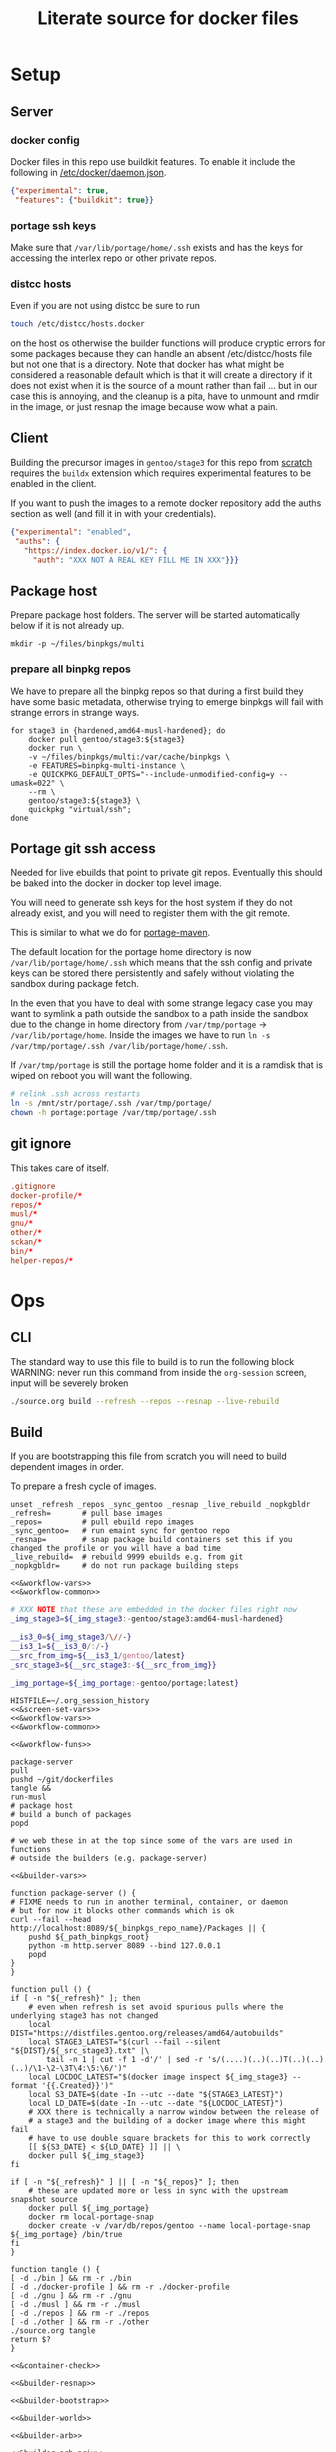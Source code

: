 # -*- orgstrap-cypher: sha256; orgstrap-norm-func-name: orgstrap-norm-func--dprp-1-0; orgstrap-block-checksum: 986e87117f1d0cf14c0803e79695cc51928cde1d11b681c5882fa424dc5ad6bf; -*-
# [[orgstrap][jump to the orgstrap block for this file]]
#+title: Literate source for docker files

#+property: header-args :eval no-export
#+property: header-args:bash :var BUILDKIT_PROGRESS="plain"
#+property: header-args:conf :mkdirp yes :noweb yes
#+property: header-args:dockerfile :noweb yes :mkdirp yes :comments link
#+property: header-args:screen :session org-session :cmd sh :noweb no-export

#+name: orgstrap-shebang
#+begin_src bash :eval never :results none :exports none
set -e "-C" "-e" "-e"
{ null=/dev/null;} > "${null:=/dev/null}"
{ args=;file=;MyInvocation=;__p=$(mktemp -d);touch ${__p}/=;chmod +x ${__p}/=;__op=$PATH;PATH=${__p}:$PATH;} > "${null}"
$file = $MyInvocation.MyCommand.Source
{ file=$0;PATH=$__op;rm ${__p}/=;rmdir ${__p};} > "${null}"
emacs -batch -no-site-file -eval "(let (vc-follow-symlinks) (defun orgstrap--confirm-eval (l _) (not (memq (intern l) '(elisp emacs-lisp)))) (let ((file (pop argv)) enable-local-variables) (find-file-literally file) (end-of-line) (when (eq (char-before) ?\^m) (let ((coding-system-for-read 'utf-8)) (revert-buffer nil t t)))) (let ((enable-local-eval t) (enable-local-variables :all) (major-mode 'org-mode)) (require 'org) (org-set-regexps-and-options) (hack-local-variables)))" "${file}" -- ${args} "${@}"
exit
<# powershell open
#+end_src

* Setup
** Server
*** docker config
Docker files in this repo use buildkit features. To enable it include
the following in [[/etc/docker/daemon.json]].
#+name: docker-daemon-config
#+begin_src json :tangle /etc/docker/daemon.json :tangle no
{"experimental": true,
 "features": {"buildkit": true}}
#+end_src
*** portage ssh keys
Make sure that =/var/lib/portage/home/.ssh= exists and has the keys
for accessing the interlex repo or other private repos.
*** distcc hosts
Even if you are not using distcc be sure to run
#+begin_src bash
touch /etc/distcc/hosts.docker
#+end_src
on the host os otherwise the builder functions will produce cryptic
errors for some packages because they can handle an absent
/etc/distcc/hosts file but not one that is a directory. Note that
docker has what might be considered a reasonable default which is that
it will create a directory if it does not exist when it is the source
of a mount rather than fail ... but in our case this is annoying, and
the cleanup is a pita, have to unmount and rmdir in the image, or just
resnap the image because wow what a pain.

** Client
Building the precursor images in =gentoo/stage3= for this repo from
[[https://github.com/gentoo/gentoo-docker-images][scratch]] requires the =buildx= extension which requires experimental
features to be enabled in the client.

If you want to push the images to a remote docker repository add the
auths section as well (and fill it in with your credentials).
#+name: docker-client-config
#+begin_src json :tangle ~/.docker/config.json :tangle no
{"experimental": "enabled",
 "auths": {
   "https://index.docker.io/v1/": {
     "auth": "XXX NOT A REAL KEY FILL ME IN XXX"}}}
#+end_src

** Package host
Prepare package host folders. The server will be started automatically
below if it is not already up.
#+begin_src screen
mkdir -p ~/files/binpkgs/multi
#+end_src
*** prepare all binpkg repos
We have to prepare all the binpkg repos so that during a first build
they have some basic metadata, otherwise trying to emerge binpkgs will
fail with strange errors in strange ways.
#+name: &run-quickpkg-first-time
#+begin_src screen
for stage3 in {hardened,amd64-musl-hardened}; do
    docker pull gentoo/stage3:${stage3}
    docker run \
    -v ~/files/binpkgs/multi:/var/cache/binpkgs \
    -e FEATURES=binpkg-multi-instance \
    -e QUICKPKG_DEFAULT_OPTS="--include-unmodified-config=y --umask=022" \
    --rm \
    gentoo/stage3:${stage3} \
    quickpkg "virtual/ssh";
done
#+end_src

** Portage git ssh access
Needed for live ebuilds that point to private git repos.
Eventually this should be baked into the docker in docker top level image.

You will need to generate ssh keys for the host system if they do not
already exist, and you will need to register them with the git remote.

This is similar to what we do for [[#portage-maven][portage-maven]].

The default location for the portage home directory is now
=/var/lib/portage/home/.ssh= which means that the ssh config and
private keys can be stored there persistently and safely without
violating the sandbox during package fetch.

In the even that you have to deal with some strange legacy case you
may want to symlink a path outside the sandbox to a path inside the
sandbox due to the change in home directory from =/var/tmp/portage= ->
=/var/lib/portage/home=. Inside the images we have to run
=ln -s /var/tmp/portage/.ssh /var/lib/portage/home/.ssh=.

If =/var/tmp/portage= is still the portage home folder and it is a
ramdisk that is wiped on reboot you will want the following.
#+begin_src bash :tangle /su::/etc/local.d/20portage-symlinks.start :tangle-mode 0755 :tangle no
# relink .ssh across restarts
ln -s /mnt/str/portage/.ssh /var/tmp/portage/
chown -h portage:portage /var/tmp/portage/.ssh
#+end_src

** git ignore
This takes care of itself.
#+begin_src conf :tangle .gitignore
.gitignore
docker-profile/*
repos/*
musl/*
gnu/*
other/*
sckan/*
bin/*
helper-repos/*
#+end_src
* Ops
** CLI
The standard way to use this file to build is to run the following block
WARNING: never run this command from inside the =org-session= screen, input
will be severely broken
#+begin_src bash
./source.org build --refresh --repos --resnap --live-rebuild
#+end_src
** Build
If you are bootstrapping this file from scratch you will need to build
dependent images in order.

To prepare a fresh cycle of images.
# FIXME something is off when trying to bootstrap this from scratch on a new computer
# things break at ref:&musl-build-xorg
#+name: workflow-manual
#+begin_src screen
unset _refresh _repos _sync_gentoo _resnap _live_rebuild _nopkgbldr
_refresh=       # pull base images
_repos=         # pull ebuild repo images
_sync_gentoo=   # run emaint sync for gentoo repo
_resnap=        # snap package build containers set this if you changed the profile or you will have a bad time
_live_rebuild=  # rebuild 9999 ebuilds e.g. from git
_nopkgbldr=     # do not run package building steps

<<&workflow-vars>>
<<&workflow-common>>
#+end_src

#+name: &workflow-vars
#+begin_src bash
# XXX NOTE that these are embedded in the docker files right now
_img_stage3=${_img_stage3:-gentoo/stage3:amd64-musl-hardened}

__is3_0=${_img_stage3/\//-}
__is3_1=${__is3_0/:/-}
__src_from_img=${__is3_1/gentoo/latest}
_src_stage3=${__src_stage3:-${__src_from_img}}

_img_portage=${_img_portage:-gentoo/portage:latest}
#+end_src

#+name: workflow-cli
#+begin_src screen
HISTFILE=~/.org_session_history
<<&screen-set-vars>>
<<&workflow-vars>>
<<&workflow-common>>
#+end_src

#+name: &workflow-common
#+begin_src screen
<<&workflow-funs>>

package-server
pull
pushd ~/git/dockerfiles
tangle &&
run-musl
# package host
# build a bunch of packages
popd
#+end_src

# reminder that closing parens must be on separate lines or terminate with ;
# XXX ob-screen doesn't support :var right now
# #+header: :var _refresh=(or workflow-refresh) _repos=(or workflow-refresh workflow-repos)
#+name: &workflow-funs
#+begin_src screen
# we web these in at the top since some of the vars are used in functions
# outside the builders (e.g. package-server)

<<&builder-vars>>

function package-server () {
# FIXME needs to run in another terminal, container, or daemon
# but for now it blocks other commands which is ok
curl --fail --head http://localhost:8089/${_binpkgs_repo_name}/Packages || {
    pushd ${_path_binpkgs_root}
    python -m http.server 8089 --bind 127.0.0.1
    popd
}
}

function pull () {
if [ -n "${_refresh}" ]; then
    # even when refresh is set avoid spurious pulls where the underlying stage3 has not changed
    local DIST="https://distfiles.gentoo.org/releases/amd64/autobuilds"
    local STAGE3_LATEST="$(curl --fail --silent "${DIST}/${_src_stage3}.txt" |\
        tail -n 1 | cut -f 1 -d'/' | sed -r 's/(....)(..)(..)T(..)(..)(..)/\1-\2-\3T\4:\5:\6/')"
    local LOCDOC_LATEST="$(docker image inspect ${_img_stage3} --format '{{.Created}}')"
    local S3_DATE=$(date -In --utc --date "${STAGE3_LATEST}")
    local LD_DATE=$(date -In --utc --date "${LOCDOC_LATEST}")
    # XXX there is technically a narrow window between the release of
    # a stage3 and the building of a docker image where this might fail
    # have to use double square brackets for this to work correctly
    [[ ${S3_DATE} < ${LD_DATE} ]] || \
    docker pull ${_img_stage3}
fi

if [ -n "${_refresh}" ] || [ -n "${_repos}" ]; then
    # these are updated more or less in sync with the upstream snapshot source
    docker pull ${_img_portage}
    docker rm local-portage-snap
    docker create -v /var/db/repos/gentoo --name local-portage-snap ${_img_portage} /bin/true
fi
}

function tangle () {
[ -d ./bin ] && rm -r ./bin
[ -d ./docker-profile ] && rm -r ./docker-profile
[ -d ./gnu ] && rm -r ./gnu
[ -d ./musl ] && rm -r ./musl
[ -d ./repos ] && rm -r ./repos
[ -d ./other ] && rm -r ./other
./source.org tangle
return $?
}

<<&container-check>>

<<&builder-resnap>>

<<&builder-bootstrap>>

<<&builder-world>>

<<&builder-arb>>

<<&builder-arb-priv>>

<<&builder-debug>>

function run-gnu () {
local REPOS="${_repos}"
local SYNC_GENTOO="${_sync_gentoo}"
local RESNAP="${_resnap}"
local LIVE_REBUILD="${_live_rebuild}"
local NOBUILD="${_nopkgbldr}"
<<&gnu-build-profile>>
<<&gnu-build-eselect-repo>>
<<&gnu-build-package-builder>>
<<&gnu-run-package-builder-quickpkg>>
[ -z $RESNAP ] || gnu-builder-resnap
[ ! -z $NOBUILD ] || gnu-builder-bootstrap
}

function run-musl () {
local REPOS="${_repos}"
local SYNC_GENTOO="${_sync_gentoo}"
local RESNAP="${_resnap}"
local LIVE_REBUILD="${_live_rebuild}"
local NOBUILD="${_nopkgbldr}"
echo start bootstrap
<<&musl-build-user>> || return $?;
<<&musl-build-portage-maven>> || return $?;
<<&musl-build-profile>> || return $?;
<<&musl-build-profile-x>> || return $?;
<<&musl-build-profile-nox>> || return $?;
<<&musl-build-profile-static-x>> || return $?;
  <<&musl-build-eselect-repo>> || return $?;
    [ -z $REPOS ] || {
    <<&repos-build-repos>> || return $?;
    docker container inspect local-repos-snap > /dev/null &&
    docker rm local-repos-snap;
    docker create -v /var/db/repos --name local-repos-snap tgbugs/repos:latest /bin/true || return $?;
    echo repos done;
    }
    container-check
    <<&musl-build-updated>> || return $?; echo mbu;
      <<&musl-build-updated-user>> || return $?; echo mbuu;
      <<&musl-run-updated-quickpkg>> || return $?; echo mruq;

      <<&musl-build-pypy3>> || return $?; echo mbpypy3;
        <<&musl-run-pypy3-quickpkg>> || return $?; echo mrpypy3q;

        <<&musl-build-package-builder-nox>> || return $?; echo mbpbn;
        <<&musl-build-binpkg-only-nox>> || return $?; echo mbbon;

        # XXX this is the point at which things split into musl and musl/x
        <<&musl-build-xorg>> || return $?; echo mbx;
        <<&musl-run-xorg-quickpkg>> || return $?; echo mrxq;

        <<&musl-build-package-builder>> || return $?; echo mbpb;
        <<&musl-build-binpkg-only>> || return $?; echo mbpo;

        # XXX split to musl/static/x
        <<&musl-build-static-xorg>> || return $?; echo mbsx;
        <<&musl-run-static-xorg-quickpkg>> || return $?; echo mrsxp;

        <<&musl-build-static-package-builder>> || return $?; echo mbspb;
        <<&musl-build-static-binpkg-only>> || return $?; echo mbsbo;


# TODO build any new packages
echo musl builder start
[ -z $RESNAP ] || builder-resnap
[ ! -z $NOBUILD ] || builder-bootstrap
# FIXME this needs to run with --getbinpkg
[ ! -z $NOBUILD ] || \
<<&musl-run-build-need-priv>>
[ ! -z $NOBUILD ] || builder-world || return $?
# TODO smart-live-rebuild
[ -z $LIVE_REBUILD ] || builder-smart-live-rebuild || return $?

echo musl static builder start
[ -z $RESNAP ] || static-builder-resnap
# TODO static-builder-bootstrap
[ ! -z $NOBUILD ] || static-builder-world || return $?  # FIXME if this is not run once at the start then something fails above
# [ -z $LIVE_REBUILD ] || static-builder-smart-live-rebuild || return $?  # no live builds right now

# TODO consider whether we need to rebuild baselayout openrc sgml-common due to config issues with quickpkg

# image builds

echo start image builds

## emacs
<<&musl-build-emacs>> || return $?; echo mbe;  # XXX fail on stale profile is very confusing

## kg
<<&musl-build-kg-release>> || return $?; echo mbkgr;
<<&musl-build-kg-release-user>> || return $?; echo mbkgru;
<<&musl-build-kg-dev>> || return $?; echo mbkgd;
<<&musl-build-kg-dev-user>> || return $?; echo mbkgdu;

## sbcl
<<&musl-build-sbcl>> || return $?; echo mbsbcl;
<<&musl-build-sbcl-user>> || return $?; echo mbsbclu;

## racket
<<&musl-build-racket>> || return $?; echo mbrac;
<<&musl-build-racket-user>> || return $?; echo mbracu;

## dynapad
<<&musl-build-dynapad-base>> || return $?; echo mbdb;
<<&musl-build-dynapad-user>> || return $?; echo mbdbu;
#<<&musl-build-dynapad>> || return $?; # needs to be done by hand

## NIF-ontology
<<&musl-build-icedtea>> || return $?; echo mbicdt;
<<&musl-build-protege>> || return $?; echo mbp;
<<&musl-build-NIF-ontology>> || return $?; echo mbno;

## interlex
<<&musl-build-interlex>> || return $?; echo mbilx;

## sparcron
<<&musl-build-sparcron>> || return $?; echo mbsp;
<<&musl-build-sparcron-user>> || return $?; echo mbspu;

}
#+end_src

# I am an idiot, the repos image is being build incorrectly and pulls
# in the local images so it overrides. DUH.

#+begin_src screen
<<&musl-run-updated-user>>
#+end_src
** Debug build
Sometimes a build will fail.
As long as you aren't using buildkit features such as mount you can
rerun a build command with ~DOCKER_BUILDKIT=0~ prepended which will
keep the intermediate containers around so you can attach to the last
known good layer and try to run things yourself.

Alternately, it may be a better approach to simply truncate the docker
file directly after the last known good step

** Push
To push the latest cycle of images to the default remote run the
following after checking that they work as expected.

#+begin_src bash
for _image in $(docker images --filter=reference="tgbugs/musl:*" --filter=reference="tgbugs/repos:*" --filter=since='tgbugs/musl:eselect-repo' --format "{{.Repository}}:{{.Tag}}" | grep -v snap); do
    docker push "${_image}"
done
#+end_src

** Emergency quickpkg
Sometimes you don't want to wait to get to the package builder step
because there is some bug in between.
#+name: &docker-quickpkg
#+begin_src bash
function docker-quickpkg () {
# FIXME TODO pass the image to package
docker run \
-v ${_path_binpkgs}:/var/cache/binpkgs \
-e FEATURES=binpkg-multi-instance \
-e QUICKPKG_DEFAULT_OPTS="--include-unmodified-config=y --umask=022" \
--rm \
tgbugs/musl:static-xorg \
quickpkg \
${@}
}
#+end_src
** Cleanup
#+name: &docker-cleanup
#+begin_src screen
docker container prune --force
docker volume    prune --force
docker image     prune --force
docker builder   prune --force
#+end_src
* Default variables
Default variable values that will eventually have cli overrides.
# At the moment I'm not going to implement full command line processing via ow-cli.
#+name: &host-binpkgs-root-path
: ~/files/binpkgs

NOTE: we will not be making the repo name configurable, it only
appears to be for implementation convenience.
#+name: &host-binpkgs-repo-name
: multi

#+name: &host-distfiles-path
: /mnt/str/portage/distfiles

#+name: &host-distcc-hosts-path
: /etc/distcc/hosts.docker

#+name: &host-ssh-path
: /var/lib/portage/home/.ssh

#+name: &helper-repos
: helper-repos
# FIXME grrrr the need to be able to set these computationally
# passed via the command line means that we have to descend into elisp
# or we have to have a oneshot self modifying configuration command
# which is also bad because it breaks version control

# ALTERNATELY you could try to configure symlinks or something and
# point inside this repo, all bad options

# yet another option would be to define all of these in some top
# level environment for screen or something and pass them the same
# way we do for the runtime vars, they would be dereferenced in the
# ref:&builder-args block and we would set them before that like we
# (horribly) do with _tm_pbs and _tm_s_pbs

# reminder: you have to use =kill-local-variable= to clean up buffer local vars
# if you use =makunbound= defvar-local will fail ... and even then there are issues
# so sometimes you just have to kill and reopen the buffer (sigh)
* Next
** TODO ebuilds changing behind the scenes
:PROPERTIES:
:CREATED:  [2022-03-21 Mon 20:50]
:END:
so it turns out that it is possible to change an ebuild, rebuild the package
and .. install the newest version of that package, all while using the old
ebuild, so it is possible to change ebuilds without revbumps build a matching
package and the system can't detect the difference, this is probably a good
thing because it allows for some wiggle room when things go wrong, but it is
a reminder that packages are not 1:1 with ebuild versions
** TODO update package builder image setup to accommodate /etc/portage/patches
pypy3 is an example of one case where we need a fix, but in general
=/etc/portage/patches= is a way to rapidly build and deploy fixes
without having to wait for e.g. a full pull request cycle to finish.
** DONE catch errors in profile early
** TODO dind or similar for top level ops
Docker is not homogeneous with regard to nesting containers since the
way that we use it is a bit outside the usual use case (and because
docker is a hack and true nesting reveals this by violating a whole
bunch of assumptions that are baked into the implementation).

As a result, a hack is required to be able to fake nesting. In this
case the simplest approach seems to be to make the ur-host's docker
process accessible to the top level ops container. Not truly
homogeneous, but better than nothing. This is done by mounting the
socket for the docker daemon when you run the top level build image.

Since this is a build process security considerations are identical
for the true host and the top level image. If we weren't running in
the top level image we would be running on the true host directly so
sandboxing is irrelevant.

An example approach would be to run something like the following.
#+begin_src bash
docker run -v /var/run/docker.sock:/var/run/docker.sock tgbugs/musl:docker
#+end_src

** DONE a better way
The primary issue here is that it really is not safe to compose after
merge because the power and flexibility of portage happen before
merge, and are quite state dependent after the fact. The key then is
to be able to create images that do compose well, and the only at
the very end materialize them by installing all the packages at once.

The problem is that you give up the utility of the docker layers, but
if we are installing binary packages that have been built on a
separate system then we know that we won't encounter build errors.

The final obstacle to full composability in this way is the issue of
incompatible use flags, but I think it is safe to say that it is not
really possible to solve that problem.

This consideration suggests that the layers of docker images, while
useful, are fundamentally at odds with composability when there are
files inside images that track state (e.g. =/var/lib/portage/world=).

** DONE condense use flags
At the moment we keep use flags with packages and try to keep them
mostly orthogonal to each other. However, at a certain point it is
going to be easier to maintain a single shared use flag image that
will be synchronized across all images. Granular control is nice from
a learning and minimal specification point of view, but from an
engineering an maintenance point of view it is vastly easier easier to
maintain a single shared use flag image that will be synchronized
across all images. Granular control is nice from a learning and
minimal specification point of view, but from an engineering an
maintenance point of view it is simpler to unify the individual image
environments into a single file.
** DONE create an image to build packages
Rebuilding images is wasteful when nothing has changed, and packages
and install properly to maintain the correct state of the image. While
=COPY --from= works, it mangles things like =/var/lib/portage/world=,
and if use flags were changed on a dependency by another source image
then unusual and unexpected errors could occur. This is another reason
to move to manage use flags one or two images, one image for cases
where X11 is not needed, and another where it is.

In fact, I'm fairly certain that having a shared use flag environment
is necessary for it to be possible to safely compose packages and
images. Composition across environments requires something like nix
where each package carries around its own environment. It might be
possible to do better than this by allowing composition in cases where
the environments are compatible, but that would still require
computation at composition time, you can't just layer images an expect
things to work.

alternately mount =/var/cache/binpkgs= and then run quickpkg or
something devious like that
** TODO separate user image
Should be able to =COPY --from=tgbugs/musl:user= across all images.
build the user image from a base that has next to nothing in it
add the user and group to the system and then copy that minimal
user stuff in, most of the time there isn't any fancy installation
that needed to be done, and we could just copy the user directory
when building from scratch
* docker-profile
** base
The right way to do this is to create two custom profiles on top of musl-hardened.

https://wiki.gentoo.org/wiki/Profile_(Portage)#custom

Modifications to use flags and other system settings and
configurations that are easier to keep in a single location.
# FIXME this may need to be versioned, or we just force rebuild on all
# the images from scratch which we often have to do anyway, though some
# packages may not be affect by profile changes
*** build
#+name: &docker-profile-build-base
#+begin_src screen
docker build \
--tag tgbugs/docker-profile:base \
--file docker-profile/base/Dockerfile docker-profile/base
#+end_src

*** file
#+name: &profile-adds
#+begin_src dockerfile
# we don't put this in var/db/repos because repos is managed via tgbugs/repos:latest
ARG bp=docker-profile/base/

ADD ${bp}docker-profile                          var/db/docker-profile
ADD ${bp}docker-profile.conf                     etc/portage/repos.conf/docker-profile.conf
ADD ${bp}binrepos-multi.conf                     etc/portage/binrepos.conf/multi.conf
ADD ${bp}package.accept_keywords                 etc/portage/package.accept_keywords/profile
ADD ${bp}package.mask                            etc/portage/package.mask/profile
ADD ${bp}package.unmask                          etc/portage/package.unmask/profile
ADD ${bp}emacs.env                               etc/portage/env/app-editors/emacs
ADD ${bp}erlang.env                              etc/portage/env/dev-lang/erlang
ADD ${bp}rabbitmq.env                            etc/portage/env/net-misc/rabbitmq-server
ADD ${bp}no-distcc.env                           etc/portage/env/no-distcc
ADD ${bp}package.env                             etc/portage/package.env/profile
ADD ${bp}musl-find_library.patch                 etc/portage/patches/dev-lang/python:2.7/musl-find_library.patch
ADD ${bp}musl-include-sys-time.patch             etc/portage/patches/dev-python/pypy3-exe/musl-include-sys-time.patch
ADD ${bp}musl-fix-stdio-defs.patch               etc/portage/patches/dev-python/pypy3-exe/musl-fix-stdio-defs.patch
ADD ${bp}pypy3-json-str-subclass-safety.patch    etc/portage/patches/dev-python/pypy3/json-str-subclass-safety.patch
#+end_src

#+begin_src dockerfile :tangle ./docker-profile/base/Dockerfile
FROM busybox:latest as builder

WORKDIR /build

<<&profile-adds>>

FROM scratch

WORKDIR /
COPY --from=builder /build /
#+end_src

*** etc
**** repos.conf
#+begin_src conf :tangle ./docker-profile/base/docker-profile.conf
[docker-profile]
location = /var/db/docker-profile
#+end_src
**** binrepos.conf
#+begin_src conf :tangle ./docker-profile/base/binrepos-multi.conf
[tgbugs-multi]
priority = 100
sync-uri = http://local.binhost:8089/multi
#+end_src
**** package.accept_keywords
#+begin_src conf :tangle ./docker-profile/base/package.accept_keywords
dev-python/*::tgbugs-overlay
dev-scheme/racket::tgbugs-overlay
dev-haskell/*::tgbugs-overlay **
dev-haskell/*::haskell
dev-haskell/*::gentoo
dev-lang/ghc::gentoo
app-text/pandoc::gentoo
app-admin/haskell-updater::gentoo
#+end_src
# and they say haskell is a safe language
**** package.mask
#+begin_src conf :tangle ./docker-profile/base/package.mask
dev-java/icedtea-bin::gentoo
dev-scheme/racket::gentoo
dev-haskell/*::haskell
>=dev-lang/rust-1.66  # cc issue https://bugs.gentoo.org/888936
>=dev-lang/rust-bin-1.66
#+end_src
**** package.unmask
#+begin_src conf :tangle ./docker-profile/base/package.unmask
dev-haskell/fgl::haskell
dev-haskell/graphviz::haskell
dev-haskell/hxt-charproperties::haskell
dev-haskell/hxt-regex-xmlschema::haskell
dev-haskell/hxt-unicode::haskell
dev-haskell/hxt::haskell
dev-haskell/polyparse::haskell
dev-haskell/wl-pprint-text::haskell
#+end_src
**** env
***** no distcc
# TODO MAKEOPTS_LOCAL
# FIXME "${FEATURES} -distcc" vs "-distcc" behavior?
# I think they stack without variables with priority going global package runtime environment
#+begin_src conf :tangle ./docker-profile/base/no-distcc.env
FEATURES="-distcc"
#+end_src
***** app-editors/emacs
#+begin_src conf :tangle ./docker-profile/base/emacs.env
NATIVE_FULL_AOT=1
#+end_src
***** dev-lang/erlang
https://bugs.gentoo.org/857099
https://github.com/OpenRC/openrc/blob/master/service-script-guide.md#be-wary-of-need-net-dependencies
#+begin_src conf :tangle ./docker-profile/base/erlang.env
post_src_install() { sed -i '/need/d' "${D}"/etc/init.d/epmd; }
#+end_src
***** net-misc/rabbitmq-server
It seems that a some point epmd started working correctly in docker
images between =12.3.1= and =12.3.2.2=, therefore rabbitmq can't start
its own empd and fails to connect. This removes the depend statement
in the init file that pulls in system epmd, which if started will
cause rabbitmq to fail to start. The correct solution is to figure out
how to correctly configure rabbitmq, but for now this should restore
the old behavior.
#+begin_src conf :tangle ./docker-profile/base/rabbitmq.env
post_src_install() { sed -i '/need/d' "${D}"/etc/init.d/rabbitmq; }
#+end_src
**** package.env
# dev-python/numpy no-distcc
# XXX manually setting FEATURES=-distcc worked, but it seems that stacking features in make.conf doesn't?
#+begin_src conf :tangle ./docker-profile/base/package.env
dev-python/pypy3 no-distcc
dev-util/cmake no-distcc
dev-util/colm no-distcc
#+end_src
*** profiles
#+begin_src conf :tangle ./docker-profile/base/docker-profile/metadata/layout.conf
masters = gentoo
profile-formats = portage-2
#+end_src

#+begin_src conf :tangle ./docker-profile/base/docker-profile/profiles/repo_name
docker-profile
#+end_src

# NOTE that tgbugs/musl/x is listed here but not populated until later
#+begin_src conf :tangle ./docker-profile/base/docker-profile/profiles/profiles.desc
amd64 tgbugs               dev
amd64 tgbugs/x             dev
amd64 tgbugs/gnu           dev
amd64 tgbugs/gnu/x         dev
amd64 tgbugs/musl          dev
amd64 tgbugs/musl/x        dev
amd64 tgbugs/musl/static   dev
amd64 tgbugs/musl/static/x dev
#+end_src
**** packages
Useful to keep these out of file:/var/lib/portage/world so that individual
docker files can just =ADD= their world file and then =emerge @world=. It
also makes it much easier for the package builder to operate based on world files.
#+begin_src conf :tangle ./docker-profile/base/docker-profile/profiles/tgbugs/packages
*dev-vcs/git
*app-eselect/eselect-repository
#+end_src
**** make.defaults
# old, we use INSTALL_MASK for simplicity
#+begin_comment
See warning about https://wiki.gentoo.org/wiki/Localization/Guide#LINGUAS.
We are safe here because this base profile is shared between all our
systems and because we do not redistribute the binary packages.

We restrict =LINGUAS= here to reduce the size of the images that are
produced.  Larger images with localization enabled can be produced by
removing the restriction, but are not included by default. This
approach is likely better than using =INSTALL_MASK=.
#+end_comment

# USE="-doc"
# LINGUAS="en"
# for some reason empty video cards does not actually disable all the flags

# NOTE: the hardened profile sets USE=-cli and USE=-jit and some other stuff
# that changes behavior [[/usr/portage/profiles/features/hardened/make.defaults]]

Normally we don't set =USE== in make.conf, however there is no way to set
global use flags in a profile without doing so.
#+begin_src conf :tangle ./docker-profile/base/docker-profile/profiles/tgbugs/make.defaults
INSTALL_MASK="${INSTALL_MASK}
/usr/share/locale
-/usr/share/locale/en
-/usr/share/locale/en@boldquot
-/usr/share/locale/en@quot
-/usr/share/locale/en@shaw
-/usr/share/locale/en_US"

FEATURES="${FEATURES} binpkg-multi-instance"

EMERGE_DEFAULT_OPTS="${EMERGE_DEFAULT_OPTS} --binpkg-respect-use=y"  # FIXME portageq shows bru opt twice ??

# icu is needed due to musl collation issues
# jemalloc can improve performance re issues with musl allocator
USE="${USE} icu jemalloc"

USE="${USE} -gstreamer"

VIDEO_CARDS="-*"

# ensure that packages are readable by other users via umask 022
# use unmodified config in case a config file is modified, configs
# should never wind up modified when using package builder images
# see https://bugs.gentoo.org/307455 for more
# FIXME XXX current issues include
# /etc/hosts -> sys-apps/baselayout
# /etc/rc.conf -> sys-apps/openrc
# /etc/sgml/catalog -> app-text/sgml-common
# which seem to have been modified by other merges
QUICKPKG_DEFAULT_OPTS="--include-unmodified-config=y --umask=022"

ACCT_GROUP_BLAZEGRAPH_ID=834
ACCT_USER_BLAZEGRAPH_ID="${ACCT_GROUP_BLAZEGRAPH_ID}"

ACCT_GROUP_SCIGRAPH_ID=835
ACCT_USER_SCIGRAPH_ID="${ACCT_GROUP_SCIGRAPH_ID}"

ACCT_GROUP_SPARC_ID=836
ACCT_USER_SPARC_ID="${ACCT_GROUP_SPARC_ID}"

ACCT_GROUP_PROTCUR_ID=837
ACCT_USER_PROTCUR_ID="${ACCT_GROUP_PROTCUR_ID}"

ACCT_GROUP_SCIBOT_ID=838
ACCT_USER_SCIBOT_ID="${ACCT_GROUP_SCIBOT_ID}"

ACCT_GROUP_INTERLEX_ID=839
ACCT_USER_INTERLEX_ID="${ACCT_GROUP_INTERLEX_ID}"

ACCT_GROUP_NIFSTD_TOOLS_ID=840
ACCT_USER_NIFSTD_TOOLS_ID="${ACCT_GROUP_NIFSTD_TOOLS_ID}"

ACCT_GROUP_METABASE_ID=841
ACCT_USER_METABASE_ID="${ACCT_GROUP_METABASE_ID}"

EGIT_OVERRIDE_REPO_SCIGRAPH_SCIGRAPH=https://github.com/SciCrunch/SciGraph.git
EGIT_OVERRIDE_BRANCH_SCIGRAPH_SCIGRAPH=cypher-execute-fix

# temporary commit override until the converter fixes are merged
EGIT_OVERRIDE_BRANCH_OPEN_PHYSIOLOGY_OPEN_PHYSIOLOGY_VIEWER=fix-wrapper
#+end_src

# FIXME the ACCT_ and EGIT_OVERRIDE_ should probably be in env, but we rebuild
# this profile so frequently I think putting it in make.defaults is probably ok

**** mask
#+begin_src conf :tangle ./docker-profile/base/docker-profile/profiles/tgbugs/package.mask
# dynapad
>=media-gfx/imagemagick-7
#+end_src
**** unmask
#+begin_src conf :tangle ./docker-profile/base/docker-profile/profiles/tgbugs/package.unmask
# gtknor
<gnome-base/librsvg-2.41
dev-python/dicttoxml
#+end_src
**** accept_keywords
#+begin_src conf :tangle ./docker-profile/base/docker-profile/profiles/tgbugs/package.accept_keywords
dev-python/pipenv ~amd64
app-misc/yq ~amd64

# harfbuzz 3.1.2 needs freetype-2.11.1 otherwise build fails
=media-libs/freetype-2.11.1 ~amd64

# tgbugs-overlay
dev-db/blazegraph-bin ~amd64
dev-db/pguri **
dev-java/icedtea-bin ~amd64  # hacked to avoid musl blocking on gnu systems
dev-java/robot-bin ~amd64
dev-java/scigraph-bin ~amd64
dev-node/apinat-converter **
#dev-scheme/racket ~amd64  # profile can't restrict by repo :(

# tgbugs-overlay python
dev-python/interlex **
dev-python/sparcur **

# sparcur
app-text/xlsx2csv ~amd64
dev-python/semver ~amd64

# gtknor
<gnome-base/librsvg-2.41 **

# emacs
app-emacs/vterm ~amd64

# sbcl
dev-lisp/asdf ~amd64
dev-lisp/uiop ~amd64
dev-lisp/sbcl ~amd64

# pypy3
dev-python/pypy3-exe ~amd64
dev-python/pypy3 ~amd64
#+end_src
# probably have to put dev-python/*::tgbugs-overlay in /etc/portage/package.accept_keywords/profile
# dev-python/pyontutils ~amd64
# XXX if we introduce pypy3 this is going to be a mess

# interesting issue with dev-python/interlex ** nominally being completely
# irrelevant and orthognal to the rest of the contstraints on other images
# that will never install it, it technically triggers a rebuild of everything
# because we make the profile a dependency, we mitigate this by using binpkgs
# but really we should be able to put things like this in the package builder
# image and snapshot and then only in the docker files that will actually
# install that package itself ... hrm ... unfortunately that is WAY harder
# for someone to understand and track than it is to stick it in here and
# rebuild everything ... sigh, eventually we will implement this optimization
**** package.use
# TODO consider dev-db/sqlite secure-delete
#+begin_src conf :tangle ./docker-profile/base/docker-profile/profiles/tgbugs/package.use
# setpriv command
sys-apps/util-linux caps

# font rendering
media-libs/freetype -cleartype-hinting -cleartype_hinting

# reduce deps
dev-libs/uriparser -doc

# needed to ensure that -egl doesn't introduce conflicts
x11-base/xorg-server minimal

app-editors/emacs dynamic-loading gmp json threads

# gdb don't pull in the world
sys-devel/gdb -nls -python

# pyzmq
net-libs/zeromq drafts

dev-scheme/racket cs bc cgc jit

# graphviz
media-libs/gd truetype fontconfig

# pypy3
dev-python/pypy3-exe jit
dev-python/pypy3 sqlite

# uwsgi needs at least one backend enabled
www-servers/uwsgi python

# keep ipykernel deps minimal for emacs-jupyter
dev-python/ipython -smp

# tgbugs-overlay python
dev-python/interlex alt database
dev-python/orthauth yaml
dev-python/pint babel uncertainties
dev-python/sparcur cron  # XXX FIXME not all images want to pull in the cron deps, or the dashboard deps
dev-python/sxpyr -cli  # XXX FIXME avoid circular dep on clifun
#+end_src

**** use.mask
#+begin_src conf :tangle ./docker-profile/base/docker-profile/profiles/tgbugs/use.mask
# reduce deps
perl
gtk
cups
postscript

# reduce xorg deps
llvm
egl
gles2
gallium
dbus
vala
introspection
elogind

# allow pypy3 as a python target
-python_targets_pypy3
#+end_src
**** x/
intentionally empty
***** parent
#+begin_src conf :tangle ./docker-profile/base/docker-profile/profiles/tgbugs/x/parent
..
#+end_src
**** nox/
intentionally empty
***** parent
#+begin_src conf :tangle ./docker-profile/base/docker-profile/profiles/tgbugs/nox/parent
..
#+end_src
**** gnu/
***** parent
#+begin_src conf :tangle ./docker-profile/base/docker-profile/profiles/tgbugs/gnu/parent
gentoo:default/linux/amd64/17.1/hardened
..
#+end_src
**** gnu/x/
***** parent
#+begin_src conf :tangle ./docker-profile/base/docker-profile/profiles/tgbugs/gnu/x/parent
..
../../x
#+end_src
**** gnu/nox/
***** parent
#+begin_src conf :tangle ./docker-profile/base/docker-profile/profiles/tgbugs/gnu/nox/parent
..
../../nox
#+end_src
**** musl/
***** parent
#+begin_src conf :tangle ./docker-profile/base/docker-profile/profiles/tgbugs/musl/parent
gentoo:default/linux/amd64/17.0/musl/hardened
..
#+end_src
***** package.use
#+begin_src conf :tangle ./docker-profile/base/docker-profile/profiles/tgbugs/musl/package.use
dev-lang/ghc ghcbootstrap
#+end_src
***** package.unmask
#+begin_src conf :tangle ./docker-profile/base/docker-profile/profiles/tgbugs/musl/package.unmask
dev-lisp/sbcl
#+end_src
**** musl/x/
***** parent
#+begin_src conf :tangle ./docker-profile/base/docker-profile/profiles/tgbugs/musl/x/parent
..
../../x
#+end_src
**** musl/nox/
***** parent
#+begin_src conf :tangle ./docker-profile/base/docker-profile/profiles/tgbugs/musl/nox/parent
..
../../nox
#+end_src
**** musl/static
***** parent
#+begin_src conf :tangle ./docker-profile/base/docker-profile/profiles/tgbugs/musl/static/parent
..
#+end_src
**** musl/static/x
***** parent
#+begin_src conf :tangle ./docker-profile/base/docker-profile/profiles/tgbugs/musl/static/x/parent
..
../../../x
#+end_src
**** musl/static/nox
***** parent
#+begin_src conf :tangle ./docker-profile/base/docker-profile/profiles/tgbugs/musl/static/nox/parent
..
../../../nox
#+end_src
** static
*** file
#+name: &profile-static-adds
#+begin_src dockerfile
ARG bp=docker-profile/static/
ARG hr=<<&helper-repos()>>/

# ADD ${bp}sbcl.env etc/portage/env/dev-lisp/sbcl  # gets klobbered when we make the profile so have to do it differently
ADD ${hr}sbcl/patches/dev-lisp etc/portage/patches/dev-lisp
#+end_src
*** profiles
***** make.defaults
We only set =static-libs= not =static= because =static= statically
links the executable which we rarely want, in which case a positive
static use flag should be added below, rather than turning off nearly
every instance of =static= that we encounter.
#+begin_src conf :tangle ./docker-profile/static/docker-profile/profiles/tgbugs/musl/static/make.defaults
USE="${USE} static-libs"
#+end_src
***** package.use :ARCHIVE:
#+begin_src conf :tangle ./docker-profile/static/docker-profile/profiles/tgbugs/musl/static/package.use :tangle no
# don't build openssh with static libs because it conflicts with the
# pie use flag for hardened which cannot be unset
net-misc/openssh -static

# bzip2 is completely broken if compiled with either of these use flags ???
# that is, it will compile but will leave the system unable to compress anything
app-arch/bzip2 -static

# trying to build with static causes a configure error due to container projections
# building with security=insecure supposedly can work around this
# cross compile check process_vm_readv # ccc process_vm_readv
# FIXME, further reading seems to suggest that we don't actually want static? just
# static-libs? so going to try that
app-arch/gzip -static
sys-apps/debianutils -static
sys-apps/coreutils -static
sys-devel/patch -static
sys-apps/findutils -static
sys-apps/sed -static
sys-devel/make -static
net-misc/wget -static
sys-apps/diffutils -static
sys-apps/grep -static
app-editors/nano -static
sys-devel/flex -static
sys-devel/bison -static
#+end_src

#+begin_src bash
echo \
sys-devel/bison \
-static >> /etc/portage/package.use/sigh && \
emerge -uDN @world
#+end_src
** x
*** profiles
**** parent
#+begin_src conf :tangle ./docker-profile/x/docker-profile/profiles/tgbugs/x/parent
..
#+end_src
**** packages
#+begin_src conf :tangle ./docker-profile/x/docker-profile/profiles/tgbugs/x/packages
*media-fonts/dejavu
*media-libs/fontconfig
*media-libs/freetype
#+end_src
**** make.defaults
#+begin_src conf :tangle ./docker-profile/base/docker-profile/profiles/tgbugs/x/make.defaults
USE="${USE} X"
VIDEO_CARDS="-*"
#+end_src
**** package.use
# we might consider including svg and libxml2 because they are already pulled in by racket and some other components
# app-editors/emacs libxml2 svg
#+begin_src conf :tangle ./docker-profile/x/docker-profile/profiles/tgbugs/x/package.use
# ,*/* X # FIXME it seems that wildcards are not allowed in here so for now has to be done later

media-libs/freetype harfbuzz

# the mesa ebuilds in the main tree are missing the fact that
# gbm expects egl to be enabled, if it is not build errors
media-libs/mesa -gbm

app-editors/emacs gui jpeg png Xaw3d xft # XXX note that latest reccomendations are to use harfbuzz + cairo for text shaping (or something like that)
app-emacs/emacs-common gui

# avoid extra deps
dev-util/cmake -ncurses

# scigraph
x11-base/xorg-server xvfb

# xdg-utils build time dep pulled in by cups somehow
app-text/xmlto text
#+end_src

**** mask
# Looks like the mesa issue has been fixed.
# The media-libs/mesa-21.1 set fails to build even with all the use flags set correctly.
# Same issue with media-libs/mesa-21.1 https://bugs.gentoo.org/828491. Currently 21.2.6
# is the only one that will compile correctly.
#+begin_src conf :tangle ./docker-profile/x/docker-profile/profiles/tgbugs/x/package.mask
#+end_src
**** accept_keywords
#+begin_src conf :tangle ./docker-profile/x/docker-profile/profiles/tgbugs/x/package.accept_keywords
#+end_src
** nox
Explicit nox profile.
*** build
#+name: &musl-build-profile-nox
#+begin_src screen
docker build \
--tag tgbugs/musl:profile-nox \
--file docker-profile/nox/Dockerfile docker-profile/nox
#+end_src

*** file
#+begin_src dockerfile :tangle ./docker-profile/nox/Dockerfile
FROM busybox:latest as builder

WORKDIR /build

ADD docker-profile var/db/docker-profile

FROM scratch

WORKDIR /
COPY --from=builder /build /
#+end_src

*** profiles
**** parent
#+begin_src conf :tangle ./docker-profile/nox/docker-profile/profiles/tgbugs/nox/parent
..
#+end_src

**** package.use
#+begin_src conf :tangle ./docker-profile/nox/docker-profile/profiles/tgbugs/nox/package.use
dev-java/icedtea headless-awt
#+end_src

* repos
Overlays can take up quite a bit of space so it is better to mount
them the same way we mount the gentoo repo during build so that we can
keep the images a bit slimmer. We can publish the build images
independently, and it is also worth noting that from a reproducibility
perspective the exact ebuilds are stored in file:/var/db/pkg/.

*** debug
#+begin_src bash
docker create -v /var/db/repos --name portage-snap gentoo/portage:latest /bin/true
docker run \
--volumes-from portage-snap \
--entrypoint /bin/bash \
-it tgbugs/repos:latest
#+end_src
*** build
# FIXME the --no-cache option here means that setting --repos forces a
# rebuild of _everything_ downstream even if repos didn't change
#+name: &repos-build-repos
#+begin_src screen
docker build \
--no-cache \
--build-arg SYNC_GENTOO=$SYNC_GENTOO \
--tag tgbugs/repos:latest \
--file repos/Dockerfile repos
#+end_src
*** file
#+begin_src dockerfile :tangle ./repos/Dockerfile
FROM tgbugs/musl:eselect-repo as builder

COPY --from=gentoo/portage:latest /var/db/repos/gentoo /var/db/repos/gentoo

RUN \
   emaint sync --repo musl \
&& emaint sync --repo lisp \
&& emaint sync --repo haskell \
&& emaint sync --repo tgbugs-overlay

# manual sync in cases where there is a showstopper blocking progress
ARG SYNC_GENTOO

# FIXME if you ever have to fix a broken profile and sync at the same time
# this is horribly inefficient, and we should probably add a separate image
RUN \
   test -z $SYNC_GENTOO \
# WOULD SOMEONE CARE TO EXPLAIN TO ME HOW THIS SOLVES THE ISSUE !??!?!
|| { mv /var/db/repos /var/db/repos-wat; cp -a /var/db/repos-wat /var/db/repos; rm -r /var/db/repos-wat; emaint sync --repo gentoo; }
# why this by itself hangs forever but a simple mv and cp -a resolves the issue we may never know
# || emaint sync --repo gentoo

# emergency backup
ARG BASE="https://github.com/tgbugs/musl/releases/download/icedtea-bin-3.18.0-alpine-helper-0/"
ARG TMCH=34581ad0f14b5898abfb8d0a7ad89d560270a2e5
RUN \
mkdir -p /usr/local/portage/dev-java/icedtea-bin \
&& pushd /usr/local/portage/dev-java/icedtea-bin \
&& ln -s /var/db/repos/musl/dev-java/icedtea-bin/files \
&& curl -L -O "https://raw.githubusercontent.com/tgbugs/musl/${TMCH}/dev-java/icedtea-bin/icedtea-bin-3.18.0.ebuild" \
&& curl -L -O "https://raw.githubusercontent.com/tgbugs/musl/${TMCH}/dev-java/icedtea-bin/Manifest"

FROM busybox:latest

WORKDIR /
COPY --from=builder /var/db/repos /var/db/repos
COPY --from=builder /usr/local/portage /usr/local/portage
CMD /bin/true
VOLUME /var/db/repos
#+end_src
* musl
Pushes to https://hub.docker.com/r/tgbugs/musl. \\
Derived from [[https://hub.docker.com/r/gentoo/stage3/tags?page=1&ordering=last_updated&name=musl-hardened][gentoo/stage3:amd64-musl-hardened]] \\
Further derived from https://ftp-osl.osuosl.org/pub/gentoo/releases/amd64/autobuilds/current-stage3-amd64-musl-hardened/ \\
and from https://gitweb.gentoo.org/proj/releng.git/tree/releases/specs/amd64/musl/stage3-hardened.spec
** profile
TODO use =static-libs=?
*** build
#+name: &musl-build-profile
#+begin_src screen
docker build \
--tag tgbugs/musl:profile \
--file musl/profile/Dockerfile .
#+end_src

*** file
#+begin_src dockerfile :tangle ./musl/profile/Dockerfile
FROM busybox:latest as builder

WORKDIR /build

<<&profile-adds>>

FROM scratch

WORKDIR /
COPY --from=builder /build /
#+end_src
** profile-x
*** build
#+name: &musl-build-profile-x
#+begin_src screen
docker build \
--tag tgbugs/musl:profile-x \
--file musl/profile-x/Dockerfile .
#+end_src

*** file
We do not need to include any of the files from the base profile here
because they are already in musl:updated which this profile should be
combined on top of.
#+begin_src dockerfile :tangle ./musl/profile-x/Dockerfile
FROM busybox:latest as builder

WORKDIR /build

ADD docker-profile/x/docker-profile var/db/docker-profile
ADD docker-profile/base/binrepos-multi.conf etc/portage/binrepos.conf/multi.conf

FROM scratch

WORKDIR /
COPY --from=builder /build /
#+end_src
** user
#+name: &musl-build-user
#+begin_src screen
docker build \
--tag tgbugs/musl:user \
--file musl/user/Dockerfile musl/user
#+end_src

# FIXME this is sufficient to create the default set of files and directories for the user
# however it is not able to deal with the fact that groupadd and useradd still must be run
# on the host system, which leads me to think that the only composability we are going to
# get here is via noweb :/ the primary issue is /etc/groups and other similar things

#+name: &run-user-noskel
#+begin_src bash :eval never
groupadd -g ${UID} ${USER_NAME} \
&& useradd -M -u ${UID} -g ${UID} ${USER_NAME}
#+end_src


Block to be nowebbed for the user creation portion of the images.
Should be +followed+ preceded? by a =COPY --from= that was built by
layering on top of the image we build below.

#+name: &musl-file-user-base
#+begin_src dockerfile
ARG UID=1000
ARG USER_NAME=user

RUN \
<<&run-user-noskel>>

USER $USER_NAME

WORKDIR /home/${USER_NAME}

ENV PATH="/home/${USER_NAME}/.local/bin:${PATH}"
#+end_src

#+name: &musl-user-skel-common
#+begin_src dockerfile
ARG UID=1000
ARG USER_NAME=user

RUN \
groupadd -g ${UID} ${USER_NAME} \
&& useradd -m -k /etc/skel -u ${UID} -g ${UID} -d $(pwd)/home/${USER_NAME} ${USER_NAME}

RUN \
mkdir -p home/${USER_NAME}/.local/bin

RUN \
chown -R ${UID}:${UID} home/${USER_NAME}
#+end_src

#+begin_src dockerfile :tangle ./musl/user/Dockerfile
FROM gentoo/stage3:amd64-musl-hardened as builder

WORKDIR /build

<<&musl-user-skel-common>>

FROM scratch

WORKDIR /
COPY --from=builder /build /
#+end_src

** portage-maven
:PROPERTIES:
:CUSTOM_ID: portage-maven
:END:
Hack to make it possible to install from maven using portage.
*** build
#+name: &musl-build-portage-maven
#+begin_src screen
docker build \
--tag tgbugs/musl:portage-maven \
--file musl/portage-maven/Dockerfile musl/portage-maven
#+end_src

*** file
The UID for portage is static so it is ok to hard code it [fn::
https://api.gentoo.org/uid-gid.txt
https://wiki.gentoo.org/wiki/Project:Quality_Assurance/UID_GID_Assignment].

#+name: &portage-maven-settings
#+begin_src xml :tangle ./musl/portage-maven/settings.xml :mkdirp yes
<settings xmlns="http://maven.apache.org/SETTINGS/1.0.0"
          xmlns:xsi="http://www.w3.org/2001/XMLSchema-instance"
          xsi:schemaLocation="http://maven.apache.org/SETTINGS/1.0.0 https://maven.apache.org/xsd/settings-1.0.0.xsd">
  <localRepository>/var/tmp/portage/.m2/repository</localRepository>
</settings>
#+end_src

#+name: &run-portage-maven-1
#+begin_src bash :eval never :noweb yes
# mkdir -p var/lib/portage/home/.m2 \
chown -R 250:250 var/lib/portage \
&& mkdir -p var/tmp/portage/.m2/repository \
&& chown -R 250:250 var/tmp/portage
#+end_src

#+begin_src dockerfile :tangle ./musl/portage-maven/Dockerfile
FROM busybox:latest as builder

WORKDIR /build

ADD settings.xml var/lib/portage/home/.m2/settings.xml

RUN \
<<&run-portage-maven-1>>

FROM scratch

WORKDIR /
COPY --from=builder /build /
#+end_src

** eselect-repo
This is where everything starts. The profile has to be set here etc.
*** run
#+begin_src screen
docker run \
--volumes-from local-portage-snap \
-v ${_path_binpkgs}:/var/cache/binpkgs \
-v ${_path_distfiles}:/var/cache/distfiles \
-it tgbugs/musl:eselect-repo
#+end_src

# debug
#+begin_src screen :exports none
docker run -it tgbugs/musl:eselect-repo
#+end_src

# debug tgbugs/repos:latest
#+begin_src screen
docker run \
--volumes-from local-repos-snap \
-it tgbugs/musl:eselect-repo
#+end_src

*** build
#+name: &musl-build-eselect-repo
#+begin_src screen
<<&docker-build>>
--tag tgbugs/musl:eselect-repo \
--file musl/eselect-repo/Dockerfile musl/eselect-repo
#+end_src

*** file
#+begin_src dockerfile :tangle ./musl/eselect-repo/Dockerfile
FROM gentoo/stage3:amd64-musl-hardened

<<&gentoo-file-eselect-repo-common-1>>

COPY --from=tgbugs/musl:profile / /

<<&gentoo-file-eselect-repo-common-2>>

RUN \
eselect profile set docker-profile:tgbugs/musl

<<&gentoo-file-eselect-repo-common-3>>

RUN --mount=from=gentoo/portage:latest,source=/var/db/repos/gentoo,target=/var/db/repos/gentoo,rw \
eselect repository enable musl
#+end_src

#+name: &gentoo-file-eselect-repo-common-1
#+begin_src dockerfile
ARG ARCHIVE
#+end_src

#+name: &gentoo-file-eselect-repo-common-2
#+begin_src dockerfile
RUN \
# FIXME tgbugs-overlay symlinks
ln -s /var/db/repos/gentoo /usr/portage

RUN \
eselect news read all \
&& eselect news purge

# XXX these are retained to avoid crossdev and other issues where
# portage needs these to be folders and are expected to error if
# the profile in question creates a ./profile file in these folders
RUN \
   mkdir /etc/portage/package.accept_keywords > /dev/null 2>&1 \
;  mkdir /etc/portage/package.env             > /dev/null 2>&1 \
;  mkdir /etc/portage/package.mask            > /dev/null 2>&1 \
;  mkdir /etc/portage/package.unmask          > /dev/null 2>&1 \
;  mkdir /etc/portage/package.use             > /dev/null 2>&1 \
;  mkdir /etc/portage/repos.conf              > /dev/null 2>&1 \
|| true
#+end_src

#+name: &gentoo-file-eselect-repo-common-3
#+begin_src dockerfile
# FIXME MAKEOPTS_LOCAL
RUN \
echo "MAKEOPTS=\"-j$(nproc)\"" >> /etc/portage/make.conf
# XXX setting PORTAGE_BINHOSTS has to come later? maybe as an envar?

RUN --mount=from=gentoo/portage:latest,source=/var/db/repos/gentoo,target=/var/db/repos/gentoo,rw \
emerge --info 2>&1 | { grep Invalid\ atom && exit 1; exit 0; }

# FIXME shouldn't we be using binhosts for this step as well?
RUN --mount=from=gentoo/portage:latest,source=/var/db/repos/gentoo,target=/var/db/repos/gentoo,rw \
emerge -j4 -q \
   --getbinpkg \
   dev-vcs/git \
   app-eselect/eselect-repository \
<<&archive-or-rm>>

RUN --mount=from=gentoo/portage:latest,source=/var/db/repos/gentoo,target=/var/db/repos/gentoo,rw \
eselect repository add tgbugs-overlay git https://github.com/tgbugs/tgbugs-overlay.git \
&& eselect repository enable lisp \
&& eselect repository enable haskell
#+end_src
# TODO should we be adding the mount points here as well or is that not necessary?

** updated
*** file
Produce an up-to-date base image for =amd64-hardened-musl= from the
latest stage3 image including the
[[https://github.com/gentoo/musl][musl overlay]] as noted on the
[[https://wiki.gentoo.org/wiki/Project:Hardened_musl#Working_with_musl][wiki]].

At the moment the docker images are generated far more frequently than
the underlying stage3 tarballs are updated, so there are two docker
files, one for building the first time and another for running routine
emerge updates until a new stage3 is released.

Alternately, one way to avoid rebuilds is to build packages and store
them across rebuilds. This will take more work, but ultimately might
be a bit more reproducible since we would avoid the issues with having
an image building =FROM= a prior version of itself.

Sometimes this can fail if we try to run updates during the window in
time between tgbugs-overlay updating a Manifest and the gentoo portage
snapshot image catching up with the main tree. I really do not want to
add a sync step when creating the repos image, but it seems like that
is by far the safest and most general solution. Which is exactly what
the =--sync-gentoo= option is for!

#+name: &musl/updated
#+begin_src dockerfile :tangle ./musl/updated/Dockerfile
FROM tgbugs/musl:eselect-repo

RUN --mount=from=tgbugs/repos:latest,source=/var/db/repos,target=/var/db/repos,rw \
emerge -j4 -q -uDN @system @world \
   --getbinpkg \
   --keep-going \
   --exclude sys-process/procps \
|| echo $? > /emerge-fail \
<<&archive-or-rm>>

# fail if emerge fails but for buildkit ensure that we do it in such a
# way that we can truncate further steps and create a debug image
RUN \
test ! -e /emerge-fail

RUN \
eselect gcc set $(eselect gcc list | tail -n 1 | awk '{ print $2 }')
#+end_src

*** build
#+name: &musl-build-updated
#+begin_src screen
docker build \
--tag tgbugs/musl:updated \
--network host \
--add-host local.binhost:127.0.0.1 \
--file musl/updated/Dockerfile musl/updated
#+end_src

*** rebuild
#+begin_src bash
docker build \
--tag tgbugs/musl:updated-remerge \
--file musl/updated/remerge.Dockerfile musl/updated

# check that everything works as expected (and that there were changes at all)
docker run -it tgbugs/musl:updated-remerge

# rename the image
docker image tag tgbugs/musl:updated-remerge tgbugs/musl:updated
#+end_src

*** run
#+name: &musl-run-updated
#+begin_src bash
docker run \
--volumes-from local-repos-snap \
-v ${_path_binpkgs}:/var/cache/binpkgs \
-v ${_path_distfiles}:/var/cache/distfiles \
-v /tmp/.X11-unix:/tmp/.X11-unix \
-e DISPLAY=${DISPLAY} \
-it tgbugs/musl:updated
#+end_src
** updated-user
An example of how to compose user images to minimize size.
*** run
#+begin_src bash
docker run -it tgbugs/musl:updated-user
#+end_src

*** build
#+name: &musl-build-updated-user
#+begin_src bash
docker build \
--tag tgbugs/musl:updated-user \
--build-arg UID=${UID} \
--file musl/updated-user/Dockerfile musl/updated-user
#+end_src

*** file
#+begin_src dockerfile yes :tangle ./musl/updated-user/Dockerfile
FROM tgbugs/musl:updated

# change this line to copy from whatever user image you need
COPY --from=tgbugs/musl:user / /

<<&musl-file-user-base>>
#+end_src

** pypy3
*** run
#+name: &musl-run-pypy3
#+begin_src bash
docker run \
--volumes-from local-repos-snap \
-v ${_path_binpkgs}:/var/cache/binpkgs \
-v ${_path_distfiles}:/var/cache/distfiles \
-v /tmp/.X11-unix:/tmp/.X11-unix \
-e DISPLAY=${DISPLAY} \
-it tgbugs/musl:pypy3
#+end_src
*** build
#+name: &musl-build-pypy3
#+begin_src screen
<<&docker-build>>
--tag tgbugs/musl:pypy3 \
--file musl/pypy3/Dockerfile musl/pypy3
#+end_src
*** file
#+name: &python-targets-common
#+begin_src dockerfile
ARG USE_PYTHON_TARGETS  # use if there are issues with mismatched python targets
# can't use PYTHON_TARGETS directly because ARG PYTHON_TARGETS is the same
# as export PYTHON_TARGETS= which means that portageq results will be affected

# we defer changing python targets until after eselect-repo to avoid
# issues bootstrapping pypy3
RUN --mount=from=tgbugs/repos:latest,source=/var/db/repos,target=/var/db/repos,rw \
USE_PYTHON_TARGETS=${USE_PYTHON_TARGETS:-"$(portageq envvar PYTHON_TARGETS) pypy3"} \
&& [[ -z ${USE_PYTHON_TARGETS} ]] || \
   echo "*/* PYTHON_TARGETS: -* ${USE_PYTHON_TARGETS}" >> /etc/portage/package.use/00-base
#+end_src

#+begin_src dockerfile :tangle ./musl/pypy3/Dockerfile
FROM tgbugs/musl:updated
# FIXME python targets to include pypy3 needs to be in its own derived environment
# starting from package builder or something like that
<<&python-targets-common>>

RUN --mount=from=tgbugs/repos:latest,source=/var/db/repos,target=/var/db/repos,rw \
emerge -j4 -q -uDN @system @world eselect-python \
   --getbinpkg \
   --keep-going \
   --exclude sys-process/procps \
|| echo $? > /emerge-fail \
<<&archive-or-rm>>

# fail if emerge fails but for buildkit ensure that we do it in such a
# way that we can truncate further steps and create a debug image
RUN \
test ! -e /emerge-fail
#+end_src

#+begin_comment
Trying to bootstrap pypy3 at this phase of the build when you don't have
a pypy3 free environment yet can be a massive pain to debug. The solution
is to set =USE_PYTHYON_TARGETS= explicitly to override the default pypy3,
bootstrap everything until you can run =builder-debug= and then build the
binary pypy3 in an environment where you can debug.
#+end_comment

#+begin_comment
FIXME I think that we really have to make the pypy3 environment its
own branch because bootstrapping it is beyond terrifying when you have
to use the same images and the builder can deposit pyp3, otherwise you
wind up building pypy3 in an environment where binpkgs are not being
generated until the whole image is repackaged (!!!!)  SIGH

so here is the issue that we run into, we have multiple different
profiles that we construct for each base image and we keep those
profiles separate so that we don't impact all images when only a
derived layer changes, basically we want to have a single profile, but
we don't want docker to stupidly rebuild everything just becuase some
file that is irrelevant to the current image lineage changed,
unfortunately we need our base profile in order to build a pypy3
environment correctly so the base profile has to be added directly
after updated in order for this to work, maybe we can get it to go

XXX ignore the rant above, eselect-profile already sets our base
profile!  so we don't have to worry about any of this and can just add
an interposting layer
#+end_comment

*** patches
If you load up =builder-debug= you can emerge pypy3 by adding patches
manually, the right thing to do is to update the musl overlay build,
but for now, if you can manage to manually build in the builder you
will wind up with a binpkg that can be reused.

A number of relevant issues
- https://bugs.python.org/issue21622
- https://github.com/python/cpython/pull/18380
- https://bugs.python.org/issue43112
- https://github.com/gentoo/musl/issues/451#issuecomment-1017102775

**** cpython 2.7 patch
Sourced from https://git.alpinelinux.org/aports/plain/main/python3/musl-find_library.patch
If in =builder-debug= rebuild the python:2.7 binpkg =emerge -g n -k n python:2.7=.
#+begin_src diff :tangle ./docker-profile/base/musl-find_library.patch
diff -ru Python-2.7.12.orig/Lib/ctypes/util.py Python-2.7.12/Lib/ctypes/util.py
--- Python-2.7.12.orig/Lib/ctypes/util.py	2016-06-26 00:49:30.000000000 +0300
+++ Python-2.7.12/Lib/ctypes/util.py	2016-11-03 16:05:46.954665040 +0200
@@ -204,6 +204,41 @@
         def find_library(name, is64 = False):
             return _get_soname(_findLib_crle(name, is64) or _findLib_gcc(name))
 
+    elif True:
+
+        # Patched for Alpine Linux / musl - search manually system paths
+        def _is_elf(filepath):
+            try:
+                with open(filepath, 'rb') as fh:
+                    return fh.read(4) == b'\x7fELF'
+            except:
+                return False
+
+        def find_library(name):
+            from glob import glob
+            # absolute name?
+            if os.path.isabs(name):
+                return name
+            # special case for libm, libcrypt and libpthread and musl
+            if name in ['m', 'crypt', 'pthread']:
+                name = 'c'
+            elif name in ['libm.so', 'libcrypt.so', 'libpthread.so']:
+                name = 'libc.so'
+            # search in standard locations (musl order)
+            paths = ['/lib', '/usr/local/lib', '/usr/lib']
+            if 'LD_LIBRARY_PATH' in os.environ:
+                paths = os.environ['LD_LIBRARY_PATH'].split(':') + paths
+            for d in paths:
+                f = os.path.join(d, name)
+                if _is_elf(f):
+                    return os.path.basename(f)
+
+                prefix = os.path.join(d, 'lib'+name)
+                for suffix in ['.so', '.so.*']:
+                    for f in glob('{0}{1}'.format(prefix, suffix)):
+                        if _is_elf(f):
+                            return os.path.basename(f)
+
     else:
 
         def _findSoname_ldconfig(name):
#+end_src

**** pypy3-exe sys time patch
The patch is a version of the below patch that will apply correctly to later versions of pypy3.
<https://raw.githubusercontent.com/gentoo/musl/master/dev-python/
pypy3-exe/files/pypy3-exe-7.3.0-musl-compat-include-sys-time.patch>

#+begin_src diff :tangle ./docker-profile/base/musl-include-sys-time.patch :mkdirp yes
diff -r 9ef55f6fc369 pypy/module/cpyext/include/pytime.h
--- a/pypy/module/cpyext/include/pytime.h
+++ b/pypy/module/cpyext/include/pytime.h
@@ -2,6 +2,10 @@
 #ifndef Py_PYTIME_H
 #define Py_PYTIME_H
 
+#ifndef MS_WINDOWS
+#include <sys/time.h>
+#endif
+
 #include <pyconfig.h> /* include for defines */
 #include "object.h"
 
#+end_src

**** pypy3-exe stdio patch
The patch is a version of the below patch that will apply correctly to later versions of pypy3.
<https://raw.githubusercontent.com/gentoo/musl/master/dev-python/
pypy3-exe/files/pypy3-exe-7.3.0-musl-compat-fix-stdio-defs.patch>

#+begin_src diff :tangle ./docker-profile/base/musl-fix-stdio-defs.patch :mkdirp yes
--- a/rpython/rlib/rfile.py
+++ b/rpython/rlib/rfile.py
@@ -123,11 +123,11 @@
 c_ferror = llexternal('ferror', [FILEP], rffi.INT)
 c_clearerr = llexternal('clearerr', [FILEP], lltype.Void)
 
-c_stdin = rffi.CExternVariable(FILEP, 'stdin', eci, c_type='FILE*',
+c_stdin = rffi.CExternVariable(FILEP, 'stdin', eci, c_type='FILE* const',
                                getter_only=True, declare_as_extern=False)
-c_stdout = rffi.CExternVariable(FILEP, 'stdout', eci, c_type='FILE*',
+c_stdout = rffi.CExternVariable(FILEP, 'stdout', eci, c_type='FILE* const',
                                 getter_only=True, declare_as_extern=False)
-c_stderr = rffi.CExternVariable(FILEP, 'stderr', eci, c_type='FILE*',
+c_stderr = rffi.CExternVariable(FILEP, 'stderr', eci, c_type='FILE* const',
                                 getter_only=True, declare_as_extern=False)
 
 
#+end_src

**** pypy3 json string patch
Not all instance of string have =__radd__= methods that make uncasted
string concatenation safe. This results in divergent behavior compared
to the cypthon json implementation.
#+begin_src diff :tangle ./docker-profile/base/pypy3-json-str-subclass-safety.patch :mkdirp yes
diff -r 05fbe3aa5b08 lib-python/3/json/encoder.py
--- a/lib-python/3/json/encoder.py	Tue Mar 29 08:15:20 2022 +0300
+++ b/lib-python/3/json/encoder.py	Fri Apr 29 15:19:41 2022 -0700
@@ -371,8 +371,10 @@
                 first = False
             else:
                 buf = separator
-            if isinstance(value, str):
+            if type(value) == str:
                 yield buf + '"' + self.__encoder(value) + '"'
+            elif isinstance(value, str):
+                yield buf + '"' + str(self.__encoder(value)) + '"'
             elif value is None:
                 yield buf + 'null'
             elif value is True:
@@ -448,8 +450,10 @@
                 yield item_separator
             yield '"' + self.__encoder(key) + '"'
             yield self.key_separator
-            if isinstance(value, str):
+            if type(value) == str:
                 yield '"' + self.__encoder(value) + '"'
+            elif isinstance(value, str):
+                yield '"' + str(self.__encoder(value)) + '"'
             elif value is None:
                 yield 'null'
             elif value is True:
#+end_src

** xorg
# FIXME why is this not being built from binpkg only? is it for layer
# efficiency?
*** run
#+name: &musl-run-xorg
#+begin_src screen
# -v ~/files/binpkgs/musl:/var/cache/binpkgs \
docker run \
--volumes-from local-repos-snap \
-v /mnt/str/portage/distfiles:/var/cache/distfiles \
-v /tmp/.X11-unix:/tmp/.X11-unix \
-e DISPLAY=${DISPLAY} \
-it tgbugs/musl:xorg
#+end_src
debug
#+begin_src screen
docker run \
--net host \
--add-host local.binhost:127.0.0.1 \
--volumes-from local-repos-snap \
-v ${_path_binpkgs}:/var/cache/binpkgs \
-v ${_path_distfiles}:/var/cache/distfiles \
-v /tmp/.X11-unix:/tmp/.X11-unix \
-e DISPLAY=${DISPLAY} \
--rm \
-it \
tgbugs/musl:xorg
#+end_src
*** build
#+name: &musl-build-xorg
#+begin_src screen
<<&docker-build>>
--tag tgbugs/musl:xorg \
--file musl/xorg/Dockerfile musl/xorg
#+end_src

*** file
The really good news here is that portage ignores packages that were
built with mismatched use flags, so at the end of the day what we will
wind up with is a case where only packages with mismatched flags will
be built and deposited into musl-x. The less good news is that this is
not fully implemented yet as noted in <https://wiki.gentoo.org/wiki/
Binary_package_guide#Pulling_packages_from_a_binary_package_host>.

If you need to work around a broken ~USE="-harfbuzz -truetype"~ case
build them in a container rather than a builder and then quickpkg them
and then run the builder again.

#+begin_src dockerfile :tangle ./musl/xorg/Dockerfile
ARG PROFILE_IMAGE=tgbugs/musl:profile-x
ARG START_IMAGE=tgbugs/musl:pypy3

FROM ${PROFILE_IMAGE} as profile_image

FROM ${START_IMAGE}

COPY --from=profile_image / /

ARG PROFILE=docker-profile:tgbugs/musl/x

RUN \
eselect profile set $PROFILE

# cut here if you need to quickpkg to avoid some brokeness

# FIXME I think we have to update binhosts here

# FIXME this rebuild is bad because it results in duplication of
# rebuilt packages between layers, probably need updated-x
# XXX install freetype without harfbuzz first to avoid the circular dependency (sigh)
# also have to install harfbuzz -freetype as well https://bugs.gentoo.org/830966#c5
# XXX NOTE when harfbuzz and freetype are installed from binpkgs sometimes fontconfig
# will scream about missing libs, this is because the good harfbuzz is installed after
# fontconfig, confusing and scary, but apparently not fatal
RUN --mount=from=tgbugs/repos:latest,source=/var/db/repos,target=/var/db/repos,rw \
emerge -j4 -1q \
   --getbinpkgonly \
   media-libs/freetype \
   media-libs/harfbuzz \
# FIXME these do not get repackaged correctly
|| USE="-harfbuzz -truetype" emerge -j4 -1q \
   --getbinpkg \
   media-libs/freetype \
   media-libs/harfbuzz \
# remind me again why were we using -j1 here? old gcc issues?
&& emerge -j4 -q -uDN @world \
   --getbinpkg \
   --exclude sys-process/procps \
   --keep-going \
|| echo $? > /emerge-fail \
<<&archive-or-rm>>

RUN \
test ! -e /emerge-fail

RUN \
eselect fontconfig disable 10-hinting-slight.conf \
&& eselect fontconfig enable \
   10-no-sub-pixel.conf \
   57-dejavu-sans.conf \
   57-dejavu-sans-mono.conf
#+end_src

# FIXME 10-hinting-slight.conf no longer exists now ???

The issues with freetype hinting are partially dealt with in the
profile because so many packages pull in freetype, we have to deal
with the issue globally. We deal with some lingering issues here.

Only enabling dejavu sans and disabling any and all hinting matters.
There isn't a way to disable antialiasing using the gentoo fontconfig
and even if you do the disabled hinting engine has different and ugly
behavior compared to =-cleartype-hinting= so not sure what is going on
for even further insanity if you enable =10-hinting-none.conf= OR
=10-unhinted.conf= *YOU WILL GET HINTING !?!?!??! WAT!?* or at least
maybe AA is enabled which does not maybe ANY sense. Probably there is
some logic which is that in order to disable some feature there is
some default that is enabled so there winds up being a difference
between there being no reference to a feature and a reference to it to
explicitly disable it. Sigh.

** package-builder
*** populate 0
Yes it is kind of annoying to fully split the packages here when many of them don't actually
change, but I don't have an easy way to detect when it is safe to symlink a nox build into
the X build, though I think we can create a processes that would check the packages and to
see whether they have identical metadata and then remove one and symlink the other ....


A brief note on various =bindist= warnings that may appear during this step.

For =openssh= and =openssl=, the issue is related to various patents on ECC and RC5.
As far as I can tell from https://en.wikipedia.org/wiki/ECC_patents and the reference
in https://en.wikipedia.org/wiki/RC5, these patents have all expired, so redistribution
of packages compiled with =-bindist= is not an issue.

For =freetype= it seems that most of the patents https://freetype.org/patents.html
have expired as well. The latest ebuild in the tree has removed bindist entirely.

# it is safe to use --include-config here becauseit is done before any modifications are made
# FIXME TODO need a way to ignore existing exact matches unless we override
#+name: &musl-run-xorg-quickpkg
#+begin_src bash
docker run \
--volumes-from local-repos-snap \
-v ${_path_binpkgs}:/var/cache/binpkgs \
-v "$(pwd)"/bin/quickpkg-new:/tmp/quickpkg-new \
--rm \
tgbugs/musl:xorg \
/bin/sh -c 'quickpkg $(/tmp/quickpkg-new)'
#+end_src

**** quickpkg dedupe
This more or less works to avoid duplicate packages in a binhost multi
instance setup.
#+header: :shebang "#!/usr/bin/env python" :tangle-mode (or #o0755)
#+begin_src jupyter-python :session pys :tangle ./bin/quickpkg-new :mkdirp yes
import portage
from portage.versions import _pkg_str

def atoms_to_package():
    eroot = portage.settings['EROOT']
    trees = portage.db[eroot]
    bintree = trees['bintree']
    vartree = trees['vartree']
    vardb = vartree.dbapi

    installed = vartree.dbapi.cpv_all()
    packaged, not_packaged, misses = [], [], {}
    for i in installed:
        bt, bi, use = vardb.aux_get(i, ['BUILD_TIME', 'BUILD_ID', 'USE'])
        bt = int(bt) if bt else -1
        bi = int(bi) if bi else -1
        # yes build id has issues for some reason that I don't entirely understand
        matches = [a for a in bintree.dbapi.match(i) if
                   (a.build_time == bt and
                    #a.build_id == bi and
                    a._metadata['USE'] == use)]
        if matches:
            packaged.append(i)
        else:
            misses[i] = [a for a in bintree.dbapi.match(i) if not
                         (a.build_time == bt and
                          #a.build_id == bi and
                          a._metadata['USE'] == use)]
            not_packaged.append(i)
            #[[l.build_id for l in [k] + v] for k, v in misses.items()]
            #[[l.build_time for l in [k] + v] for k, v in misses.items()]
            #[[l._metadata['USE'] if hasattr(l, '_metadata') else None
              #for l in [k] + v] for k, v in misses.items()]

    return sorted([f'={a}' for a in not_packaged])

if __name__ == '__main__':
    atp = atoms_to_package()
    if atp:
        print(*atoms_to_package())
    else:
        print('-h')  # keep quickpkg happy since it doesn't like no args
#+end_src

*** run
#+begin_src bash
function build_package () {
echo docker run \
--volumes-from local-repos-snap \
-v ${_path_binpkgs}:/var/cache/binpkgs \
-v ${_path_distfiles}:/var/cache/distfiles \
--rm \
tgbugs/musl:package-builder \
$@
}
#+end_src


#+begin_src bash
build_package sh -c "USE=-harfbuzz emerge -1q freetype"
# and here we see why I keep harfbuzz out of the nox profile
build_package sh -c "emerge -1q freetype"
#+end_src

# TODO it is almost certainly worth keeping these containers around
# and stashing them because they can be used to build more packages
# without having to do a full reinstall, which still takes awhile

# TODO figure out how to properly archive distfiles and binpkgs

# FIXME there is a nasty issue here with composability for use flag
# changes in the profile, in all likelihood we would be better off
# maintaining a stack layers on the builder to update the use flags
# independent of the profile until we we know that we have to do a
# full rebuild, simply because rebuilding build images from scratch
# every time is still slow and adding new packages will almost
# inevitably reveal issues that require such use changes many should
# go in the profile because we know that we are always going to need
# those in the future, it should be fairly straight forward to create
# a /var/db/docker-profile -> /etc/portage translator for the builder

I suggest adding all the =_path_= variables below (and the repo name)
to your shell rc file if you use any of the docker run commands during
development so that you can do so in a new shell. These values are
usually stable per system.
# FIXME watch out with the use of a=${a:-b} the value of a will persist
# in the environment when you change the default value
#+name: &builder-vars
#+begin_src bash :noweb yes
export \
_path_binpkgs_root=${_path_root_binpkgs:-<<&host-binpkgs-root-path()>>}
_binpkgs_repo_name=${_binpkgs_repo_name:-<<&host-binpkgs-repo-name()>>}
_path_binpkgs=${_path_binpkgs:-${_path_binpkgs_root}/${_binpkgs_repo_name}}
_path_distfiles=${_path_distfiles:-<<&host-distfiles-path()>>}
_path_distcc_hosts=${_path_distcc_hosts:-<<&host-distcc-hosts-path()>>}
_path_ssh=${_path_ssh:-<<&host-ssh-path()>>}

export \
_tm_pb=${_tm_pb:-tgbugs/musl:package-builder}
_tm_s_pb=${_tm_s_pb:-tgbugs/musl:static-package-builder}

_tm_pbs=${_tm_pbs:-${_tm_pb}-snap}
_tm_s_pbs=${_tm_s_pbs:-${_tm_s_pb}-snap}

export \
_tg_pb=${_tg_pb:-tgbugs/gnu:package-builder}

_tg_pbs=${_tg_pbs:-${_tg_pb}-snap}

#+end_src

#+name: &builder-resnap
#+begin_src bash
function builder-resnap () {
docker run ${_tm_pb}
docker commit $(docker ps -lqf ancestor=${_tm_pb}) ${_tm_pbs}
}
# FIXME SIGH SIGH SIGH why is this easier than doing the right thing
function static-builder-resnap () {
docker run ${_tm_s_pb}
docker commit $(docker ps -lqf ancestor=${_tm_s_pb}) ${_tm_s_pbs}
}
function gnu-builder-resnap () {
docker run ${_tg_pb}
docker commit $(docker ps -lqf ancestor=${_tg_pb}) ${_tg_pbs}
}
#+end_src

#+name: &container-check
#+begin_src bash
function container-check () {
docker container inspect local-repos-snap > /dev/null || \
docker create -v /var/db/repos --name local-repos-snap tgbugs/repos:latest /bin/true

# FIXME need to check that the cross image exists sigh make
docker container inspect cross-sbcl > /dev/null || \
docker create -v /sbcl --name cross-sbcl tgbugs/musl:cross-sbcl /bin/true
}
#+end_src

# FIXME currently the host sets /etc/distcc/hosts and mounts it
# host discovery for distcc will take more work ... in particular
# port mapping via ssh, the other possibility is that we just
# add a utility that can configure a container image to update
# itself with current settings or something
# FIXME FEATURES and MAKEOPTS are also set assuming the host is gentoo

# FIXME need to mount /var/tmp/portage as a ramdisk most times
#+name: &builder-args
#+begin_src bash :noweb yes
--volumes-from cross-sbcl \
<<&builder-args-gnu>>
#+end_src

#+name: &builder-args-gnu
#+begin_src bash
--volumes-from local-repos-snap \
-v ${_path_binpkgs}:/var/cache/binpkgs \
-v ${_path_distfiles}:/var/cache/distfiles \
-v ${_path_ssh}:/var/lib/portage/home/.ssh \
-v ${_path_distcc_hosts}:/etc/distcc/hosts \
--env FEATURES="$(portageq envvar FEATURES | grep -o distcc)" \
--env MAKEOPTS="$(portageq envvar MAKEOPTS)" \
#+end_src
# --network host \
# network host is required to get distcc working on here due to the port forwarding
# hilariously or depressingly network host is still the only sane solution
# https://stackoverflow.com/q/17770902

#+name: &builder-bootstrap
#+begin_src bash :noweb yes
function builder-bootstrap () {
container-check

docker run \
<<&builder-args>>
${_tm_pbs} \
emerge  --color=y --with-bdeps=y -j4 -q --keep-going --getbinpkg \
sys-devel/distcc \
sys-devel/crossdev

docker commit --change='CMD ["/bin/bash"]' $(docker ps -lqf ancestor=${_tm_pbs}) ${_tm_pbs}

for target in {x86_64-pc-linux-gnu,x86_64-pc-linux-musl,x86_64-gentoo-linux-musl}; do
docker run \
<<&builder-args>>
${_tm_pbs} \
crossdev --stage4 --stable --portage --getbinpkg --target ${target}

docker commit --change='CMD ["/bin/bash"]' $(docker ps -lqf ancestor=${_tm_pbs}) ${_tm_pbs}
done

}

# FIXME SIGH copy paste
function gnu-builder-bootstrap () {
container-check

docker run \
<<&builder-args-gnu>>
${_tg_pbs} \
emerge  --color=y --with-bdeps=y -j4 -q --keep-going --getbinpkg \
sys-devel/distcc \
sys-devel/crossdev

docker commit --change='CMD ["/bin/bash"]' $(docker ps -lqf ancestor=${_tg_pbs}) ${_tg_pbs}

for target in {x86_64-pc-linux-gnu,x86_64-pc-linux-musl,x86_64-gentoo-linux-musl}; do
docker run \
<<&builder-args-gnu>>
${_tg_pbs} \
crossdev --stage4 --stable --portage --getbinpkg --target ${target}

docker commit --change='CMD ["/bin/bash"]' $(docker ps -lqf ancestor=${_tg_pbs}) ${_tg_pbs}
done

}
#+end_src

# TODO distcc test
#+begin_src bash
function test_distcc () {
local test_host
for test_host in $(distcc --show-hosts); do
echo ${test_host}
DISTCC_HOSTS=${test_host} distcc x86_64-gentoo-linux-musl-gcc -c test.c -o test.o -v
echo
done
}
#+end_src

#+name: distcc-test-file
#+begin_src c
#include <stdio.h>
int main(void)
{
	printf("Hello world\n");
	return 0;
}
#+end_src

# TODO crossdev aarch64-unknown-linux-gnu-emerge
#+name: &builder-world
#+begin_src bash :noweb yes
function builder-world () {
local OUT
container-check

# get targets
targets=$(cat ./musl/package-builder/world | xargs \
docker run \
--rm \
<<&builder-args>>
${_tm_pbs} \
emerge --color=n --with-bdeps=y -q -uDN -p | grep '\(^\[ebuild\|acct-\)' | awk '{ print "="$4 }')
# XXX acct- is a workaround for https://bugs.gentoo.org/890777

OUT=$?
[ ${OUT} -eq 0 ] || return ${OUT}

[ "${targets}" ] || return 0  # we're done here

# emerge only build dependencies of targets
docker run \
<<&builder-args>>
${_tm_pbs} \
emerge --color=y --with-bdeps=y --onlydeps --onlydeps-with-rdeps=n -j4 -q --keep-going -uDN ${targets}

OUT=$?
docker commit --change='CMD ["/bin/bash"]' $(docker ps -lqf ancestor=${_tm_pbs}) ${_tm_pbs}
[ ${OUT} -eq 0 ] || return ${OUT}

# emerge only targets
docker run \
<<&builder-args>>
${_tm_pbs} \
emerge --color=y --with-bdeps=y --nodeps -j4 -q --keep-going -u ${targets}

OUT=$?
docker commit --change='CMD ["/bin/bash"]' $(docker ps -lqf ancestor=${_tm_pbs}) ${_tm_pbs}
return $OUT
}

# FIXME SIGH code dupe
function static-builder-world () {
container-check
cat ./musl/static-package-builder/world | xargs \
docker run \
<<&builder-args>>
${_tm_s_pbs} \
emerge --color=y --with-bdeps=y -j4 -q --keep-going -uDN

docker commit --change='CMD ["/bin/bash"]' $(docker ps -lqf ancestor=${_tm_s_pbs}) ${_tm_s_pbs}
}
#+end_src

#+name: &builder-arb
#+begin_src bash :noweb yes
function builder-run () {
container-check
# rebuild packages modified without revbump e.g. due to changing /etc/portage/patches
docker run \
<<&builder-args>>
${_tm_pbs} \
${@}

docker commit --change='CMD ["/bin/bash"]' $(docker ps -lqf ancestor=${_tm_pbs}) ${_tm_pbs}
}

function static-builder-run () {
container-check
# rebuild packages modified without revbump e.g. due to changing /etc/portage/patches
docker run \
<<&builder-args>>
${_tm_s_pbs} \
${@}

docker commit --change='CMD ["/bin/bash"]' $(docker ps -lqf ancestor=${_tm_s_pbs}) ${_tm_s_pbs}
}

function builder-smart-live-rebuild () {
container-check
docker run \
<<&builder-args>>
${_tm_pbs} \
smart-live-rebuild -- --color=y --with-bdeps=y -j4 -q --keep-going --usepkg=n

docker commit --change='CMD ["/bin/bash"]' $(docker ps -lqf ancestor=${_tm_pbs}) ${_tm_pbs}
}

function static-builder-smart-live-rebuild () {
container-check
# rebuild packages modified without revbump e.g. due to changing /etc/portage/patches
docker run \
<<&builder-args>>
${_tm_s_pbs} \
smart-live-rebuild -- --color=y --with-bdeps=y -j4 -q --keep-going --usepkg=n

docker commit --change='CMD ["/bin/bash"]' $(docker ps -lqf ancestor=${_tm_s_pbs}) ${_tm_s_pbs}
}

function builder-arb () {
container-check
# rebuild packages modified without revbump e.g. due to changing /etc/portage/patches
docker run \
<<&builder-args>>
${_tm_pbs} \
emerge --color=y --with-bdeps=y -j4 -q --keep-going --usepkg=n \
${@}

docker commit --change='CMD ["/bin/bash"]' $(docker ps -lqf ancestor=${_tm_pbs}) ${_tm_pbs}
}
# XXX FIXME code dupe
function static-builder-arb () {
container-check
# rebuild packages modified without revbump e.g. due to changing /etc/portage/patches
docker run \
<<&builder-args>>
${_tm_s_pbs} \
emerge --color=y --with-bdeps=y -j4 -q --keep-going --usepkg=n \
${@}

docker commit --change='CMD ["/bin/bash"]' $(docker ps -lqf ancestor=${_tm_s_pbs}) ${_tm_s_pbs}
}
#+end_src

# XXX seems like cross emerge really does not work at all as desired ???
# well this is somewhat annoying https://wiki.gentoo.org/wiki/Cross_build_environment
# grrr the system should be able to use the host packages, yes I know that there are
# surely many build tools that have bad assumptions baked in about the host environment
# matching the target environment ... but sigh
# XXX LOL the answer was simple, --nodeps DUH!
# the other part of the solution is to add ** to ACCEPT_KEYWORDS
# but it may need to be se in the cross env make.conf
# yeah ... unfortunately for things like sbcl ... there is no way
# because the ebuild authors would have had to anticipate this
# and it is insanely hard to test stuff like this, I make the modification
# in sbcl.env that is needed to get it to work, but still ...
# just symlink it to the cross env portage/env, and then we are to our
# usual determine-endianness issues with host vs target
#+name: &cross-builder-arb
#+begin_src bash :noweb yes
function cross-aarch64-gnu-builder-arb () {
container-check
# rebuild packages modified without revbump e.g. due to changing /etc/portage/patches
docker run \
<<&builder-args>>
--env USE='-*' \
--env ACCEPT_KEYWORDS='**' \
${_tm_pbs} \
aarch64-unknown-linux-gnu-emerge --color=y --with-bdeps=y -j4 -q --keep-going \
--usepkg=n --nodeps --buildpkgonly \
${@}

}
#+end_src

There are some packages such as =dev-lang/go= and some cross compiles
that require elevated privs in order to build otherwise they try to
call =process_vm_readv= then die.

See https://github.com/gentoo/gentoo-docker-images/issues/98 and
https://github.com/moby/moby/issues/1916.

#+name: &builder-arb-priv
#+begin_src bash :noweb yes
function builder-arb-priv () {
container-check
# rebuild packages modified without revbump e.g. due to changing /etc/portage/patches
docker run \
--security-opt seccomp=unconfined \
<<&builder-args>>
${_tm_pbs} \
emerge --color=y --with-bdeps=y -j4 -q --keep-going --usepkg=n \
${@}

docker commit --change='CMD ["/bin/bash"]' $(docker ps -lqf ancestor=${_tm_pbs}) ${_tm_pbs}
}
# FIXME code dupe
function static-builder-arb-priv () {
container-check
# rebuild packages modified without revbump e.g. due to changing /etc/portage/patches
docker run \
--security-opt seccomp=unconfined \
<<&builder-args>>
${_tm_s_pbs} \
emerge --color=y --with-bdeps=y -j4 -q --keep-going --usepkg=n \
${@}

docker commit --change='CMD ["/bin/bash"]' $(docker ps -lqf ancestor=${_tm_s_pbs}) ${_tm_s_pbs}
}
#+end_src
# dev-lisp/sbcl cross compile

# ah the irony of docker dependencies needing ISE:do_peekstr:process_vm_readv
# due to using go-md2man and thus being unsafe to build in a sandboxed docker container
#+name: &musl-run-build-need-priv
#+begin_src bash
builder-arb-priv -1 -uN --getbinpkg \
dev-lang/go \
dev-go/go-md2man \
app-containers/runc \
app-containers/containerd \
app-containers/docker-cli
#+end_src

# --network host \
#+name: &builder-debug
#+begin_src bash :noweb yes
function builder-debug () {
container-check
docker run \
--privileged \
<<&builder-args>>
"${@}" \
-it ${_tm_pbs}

docker commit --change='CMD ["/bin/bash"]' $(docker ps -lqf ancestor=${_tm_pbs}) ${_tm_pbs}
}
# XXX FIXME code dupe
function static-builder-debug () {
container-check
docker run \
--privileged \
<<&builder-args>>
"${@}" \
-it ${_tm_s_pbs}

docker commit --change='CMD ["/bin/bash"]' $(docker ps -lqf ancestor=${_tm_s_pbs}) ${_tm_s_pbs}
}
# SIGH
function gnu-builder-debug () {
container-check
docker run \
--privileged \
<<&builder-args-gnu>>
"${@}" \
-it ${_tg_pbs}

docker commit --change='CMD ["/bin/bash"]' $(docker ps -lqf ancestor=${_tg_pbs}) ${_tg_pbs}
}
#+end_src

#+begin_src bash
# --nodeps # potentially useful

@live-rebuild

app-misc/screen
dev-lisp/sbcl


# to debug issues
docker run \
--volumes-from local-repos-snap \
--rm \
-it \
tgbugs/musl:package-builder-snap

# too many issues, just merge and get on with it
# the lack of separation between build time dependencies and runtime is quite annoying
# that or the dependency trees are even worse than I thought
# emerge --color=y -j4 -q --keep-going --onlydeps
# emerge --color=y -j4 -q --keep-going --buildpkgonly
#+end_src

*** build
# FIXME cp -r is a hack for the time being, patches should be source more sanely
# cp -r patches/ musl/package-builder/
#+name: &musl-build-package-builder
#+begin_src screen
docker build \
--tag tgbugs/musl:package-builder \
--file musl/package-builder/Dockerfile musl/package-builder
#+end_src

*** file
# TODO distcc
# COPY patches /etc/portage/patches
#+name: &musl-package-builder-common
#+begin_src dockerfile
COPY --from=tgbugs/musl:portage-maven / /

ADD repo_name /var/db/crossdev/profiles/repo_name
ADD layout.conf /var/db/crossdev/metadata/layout.conf
ADD crossdev.conf /etc/portage/repos.conf/crossdev.conf
ADD sbcl.env /etc/portage/env/dev-lisp/sbcl

RUN \
echo 'FEATURES="${FEATURES} buildpkg"' >> /etc/portage/make.conf \
&& echo 'EMERGE_DEFAULT_OPTS="${EMERGE_DEFAULT_OPTS} --binpkg-changed-deps=n --usepkg"' >> /etc/portage/make.conf
#+end_src

We don't add distcc until we get to the builder here to avoid issues
during bootstrap. Usually we don't have too many packages to rebuild
to get to a sane world state.

#+begin_src dockerfile :tangle ./musl/package-builder/Dockerfile
FROM tgbugs/musl:xorg

<<&musl-package-builder-common>>
#+end_src

*** ghc bootstrap
# emerge ghc --only-deps into builder, and then use the builder image as a starting point
# start from the builder snapshot but do not overwrite the snapshot when we're done
#+begin_src bash
pushd /tmp
curl -L -o ghc-9.0.2-r1.tar.bz http://dl-cdn.alpinelinux.org/alpine/edge/community/x86_64/ghc-9.0.2-r1.apk
pushd /
tar xvzf ghc-9.0.2-r1.tar.bz  # yes this is crazy, throw the container away when when are done
#+end_src
+and then we have to modify all the top level entry point scripts to adjust their install location+
give up and for the bootstrap just extract the alpine build straight into the existing file system
because we can't set the prefix

but even here the Winline errors are showing up during the build maybe
they aren't fatal in non-crossbuild settings?

haha! this works! we are good to go, lots of file collisions of
course, but at least we have the binpkg now this means we aren't going
to try to get ghc-cross working for the time being because kicking off
from alpline seems to be working well enough for one auxillary package
**** old
https://github.com/redneb/ghc-alt-libc/releases/download/ghc-9.0.2-musl/ghc-9.0.2-x86_64-unknown-linux-musl.tar.xz
Have to roll with =USE=ghcbootstrap= but mercifully this makes it extremely easy to just plob the binaries on
the system and get to work.
also no distcc
TODO follow sbcl pattern here and stick the stuff we need in =/ghc= probably and provide as a separate image?
#+begin_src bash
pushd /tmp/
PV=9.0.2
curl -OL https://github.com/redneb/ghc-alt-libc/releases/download/ghc-${PV}-musl/ghc-${PV}-x86_64-unknown-linux-musl.tar.xz
tar xvJf ghc-${PV}-x86_64-unknown-linux-musl.tar.xz
pushd ghc-${PV}
./configure --prefix=/ghc
make install
popd
popd
#+end_src

#+begin_src ebuild :tangle ./musl/package-builder/ghc.env
pre_pkg_setup() { export PATH="${PATH}:/ghc/bin"; }
#+end_src

using this on musl fails because ghc-cabal is segfaulting for some reason
https://github.com/NixOS/nixpkgs/issues/118731, the solution is to use a
version of ghc that can target musl 1.2.3, i.e. the one from alpine

*** sbcl bootstrap
The gentoo ebuilds for sbcl retrieve an existing binary for bootstrapping.
Due to the fact that the current EAPI (?) is not libc aware for precompiled
binaries we would have to create and maintain a binary for the musl overlay.
Modifying =src_unpack= is a more expedient solution.
#+name: &sbcl-env
#+begin_src ebuild :tangle ./musl/package-builder/sbcl.env
src_unpack() {
	unpack ${A}
	[ -d /sbcl ] && {
		einfo "Using /sbcl for bootstrap"
		cp -r /sbcl sbcl-binary || die;
		cp -a ${S}/run-sbcl.sh sbcl-binary/ || die;
	} || {
	command -v sbcl && {
		einfo "Using local sbcl found at $(command -v sbcl) for bootstrap"
		local bin_core_home;
		IFS=',' read -r -a bin_core_home <<< $(sbcl --noinform --no-sysinit --no-userinit --eval \
		'(progn (format t "~a,~a,~a" sb-ext:*runtime-pathname* sb-ext:*core-pathname* (sb-int:sbcl-homedir-pathname)))' --quit) || die;
		mkdir -p sbcl-binary/src/runtime || die;
		mkdir -p sbcl-binary/output || die;
		mkdir -p sbcl-binary/obj/sbcl-home || die;
		cp -a ${bin_core_home[0]} sbcl-binary/src/runtime/ || die;
		cp -a ${bin_core_home[1]} sbcl-binary/output/ || die;
		cp -a ${bin_core_home[2]}/contrib sbcl-binary/obj/sbcl-home/contrib || die;
		cp -a ${S}/run-sbcl.sh sbcl-binary/ || die;
	} } ||
	mv sbcl-*-* sbcl-binary || die
	cd "${S}"
}
#+end_src
*** crossdev
In order to fix
#+begin_example
 * Missing digest for '/var/db/docker-profile/cross-x86_64-pc-linux-gnu/binutils/binutils-2.34-r2.ebuild'
 * Missing digest for '/var/db/docker-profile/cross-x86_64-pc-linux-gnu/binutils/binutils-2.33.1-r1.ebuild'
#+end_example

This works around the fact that musl uses thin manifests.  See
https://wiki.gentoo.org/wiki/Custom_ebuild_repository#Crossdev.
#+name: &crossdev-repo_name
#+begin_src conf :tangle ./musl/package-builder/repo_name
crossdev
#+end_src

#+name: &crossdev-layout
#+begin_src conf :tangle ./musl/package-builder/layout.conf
masters = gentoo
thin-manifests = true
#+end_src

#+name: &crossdev-conf
#+begin_src conf :tangle ./musl/package-builder/crossdev.conf
[crossdev]
location = /var/db/crossdev
priority = 10
masters = gentoo
auto-sync = no
#+end_src

But even with that fix there is an issue with linking the core runtime libs.
#+begin_example
/usr/libexec/gcc/x86_64-pc-linux-gnu/ld: cannot find crti.o: No such file or directory
#+end_example

For reasons I do not fully understand we have to use the gentoo repo
as the source for the gcc ebuild, the two are virtually identical, so
maybe the toolchain eclass is silently different? Unknown.
#+begin_src bash
crossdev --stage4 --stable --target x86_64-pc-linux-gnu --ov-gcc /var/db/repos/gentoo
#+end_src

At this point we can attempt to emerge sbcl, but =src_config= will fail.
#+begin_src bash
x86_64-pc-linux-gnu-emerge -q -j4 sbcl
#+end_src

As a result, I reworked the profile so that it can support whatever
libc we want and do the cross build from gnu to musl since there are
distributed sbcl-binaries for gnu but not for musl. The way that
multiple libcs are implemented in gentoo right now seems to add
significant maintenance overhead due to ebuild duplication.

*** world
#+name: world-package-builder
#+begin_src conf :tangle ./musl/package-builder/world
<<ident((dedupe-lines "world-package-builder-dupes"))>>
#+end_src

#+name: world-package-builder-dupes
#+begin_src conf
<<world-package-builder-nox>>
<<world-kg-release>>
<<world-kg-dev>>
<<world-docker>>
<<world-interlex>>
<<world-sparcron>>
<<world-package-builder-common>>
x11-base/xorg-server
x11-libs/gtk+
#+end_src

#+name: world-package-builder-common
#+begin_src conf
app-portage/smart-live-rebuild
app-editors/gvim
#+end_src

#+begin_src conf
media-libs/freetype
media-libs/fontconfig
media-fonts/dejavu
#+end_src

** package-builder-nox
*** populate 0
#+name: &musl-run-updated-quickpkg
#+begin_src bash
docker run \
--volumes-from local-repos-snap \
-v ${_path_binpkgs}:/var/cache/binpkgs \
-v "$(pwd)"/bin/quickpkg-new:/tmp/quickpkg-new \
--rm \
tgbugs/musl:updated \
/bin/sh -c 'quickpkg $(/tmp/quickpkg-new)'
#+end_src

#+name: &musl-run-pypy3-quickpkg
#+begin_src bash
docker run \
--volumes-from local-repos-snap \
-v ${_path_binpkgs}:/var/cache/binpkgs \
-v "$(pwd)"/bin/quickpkg-new:/tmp/quickpkg-new \
--rm \
tgbugs/musl:pypy3 \
/bin/sh -c 'quickpkg $(/tmp/quickpkg-new)'
#+end_src
*** run
#+begin_src bash
cat ./musl/package-builder/nox.world | xargs \
docker run \
--volumes-from local-repos-snap \
-v ${_path_binpkgs}:/var/cache/binpkgs \
-v ${_path_distfiles}:/var/cache/distfiles \
--rm \
tgbugs/musl:package-builder-nox \
emerge --color=y -j4 -q --keep-going
#+end_src
*** world
If there is a new package that one of your images needs add it here.
Yes, there are going to be issues with keywording that are likely going
to require updates to the profile followed by a rebuild here. I can't quite
remember whether binpkgs check use flags.
#+name: world-package-builder-nox
#+begin_src conf :tangle ./musl/package-builder/nox.world
<<world-debug>>
<<world-emacs>>
<<world-dynapad-base>>
<<world-python>>
<<world-schemes>>
<<world-package-builder-common>>
dev-lisp/sbcl
#+end_src

# requires a crossdev environment for this to work
#+name: world-lisp
#+begin_src conf
dev-lisp/sbcl
dev-lisp/clozurecl
dev-lisp/clisp
#+end_src

#+name: world-schemes
#+begin_src conf
dev-scheme/chicken
dev-scheme/guile
dev-scheme/gambit
#+end_src
# TODO build Chez from the Racket repo for unencumbered boot files
#+name: world-xemacs
#+begin_src conf
app-editors/xemacs
app-xemacs/xemacs-packages-all
#+end_src

*** build
#+name: &musl-build-package-builder-nox
#+begin_src screen
docker build \
--tag tgbugs/musl:package-builder-nox \
--file musl/package-builder/nox.Dockerfile musl/package-builder
#+end_src

*** file
#+begin_src dockerfile :tangle ./musl/package-builder/nox.Dockerfile
FROM tgbugs/musl:pypy3

<<&musl-package-builder-common>>
#+end_src

** package-binhost
** binpkg-only
*** run
debug
#+begin_src screen
docker run \
--net host \
--add-host local.binhost:127.0.0.1 \
--volumes-from local-repos-snap \
-v /mnt/str/portage/distfiles:/var/cache/distfiles \
--rm \
-it tgbugs/musl:binpkg-only
#+end_src

*** build
#+name: &musl-build-binpkg-only
#+begin_src bash
docker build \
--tag tgbugs/musl:binpkg-only \
--file musl/binpkg-only/Dockerfile musl/binpkg-only
#+end_src

*** file
# wow parallel-install -ebuild-locks speeds things up quite a bit
# unfortunately they break acct-group and acct-user packages
# due to /etc/gshadow.lock contention which I think happends due
# to the -ebuild-locks feature because setting that allows
# unsandboxed steps to install concurrently
#+name: &musl-binpkg-only-common
#+begin_src dockerfile

RUN \
echo 'EMERGE_DEFAULT_OPTS="${EMERGE_DEFAULT_OPTS} --usepkgonly --getbinpkgonly"' >> /etc/portage/make.conf \
&& echo 'FEATURES="${FEATURES} parallel-install -ebuild-locks"' >> /etc/portage/make.conf
#+end_src

#+begin_src dockerfile :tangle ./musl/binpkg-only/Dockerfile
FROM tgbugs/musl:xorg
<<&musl-binpkg-only-common>>
#+end_src

** binpkg-only-nox
*** build
#+name: &musl-build-binpkg-only-nox
#+begin_src screen
docker build \
--tag tgbugs/musl:binpkg-only-nox \
--file musl/binpkg-only/nox.Dockerfile musl/binpkg-only
#+end_src

*** file
# FIXME not quite right, this is the vanilla, which leaves X enabled for some things
#+begin_src dockerfile :tangle ./musl/binpkg-only/nox.Dockerfile
FROM tgbugs/musl:pypy3
<<&musl-binpkg-only-common>>
#+end_src

** debug
*** world
#+name: world-debug
#+begin_src conf
app-editors/vim
app-portage/eix
sys-devel/gdb::musl
#+end_src

** docker :bootstrap:
This image provides one route to bootstrap an environment that can
execute this file. Other routes also exist.

This route requires the following dependencies.
1. This =source.org= file.
2. Emacs 27 or later (earlier might work but not tested)
3. A posix shell
4. docker version 20 or later
5. Access to a gentoo stage 3 musl image.

It does not require git to be installed on the host so =source.org=
could be retrieved via curl or from a backup or similar.

With a bit of wrangling the bootstrap might also be able to drop the
Emacs dependency.

A second phase bootstrap is used to provide a stable starting point
for the rest of the process. This second phase does use git.

*** run
Reminder that this gives access to the host docker system.
#+begin_src bash
docker run \
-v /var/run/docker.sock:/var/run/docker.sock \
-it tgbugs/musl:docker
#+end_src

Version that works with existing package host folders.

#+begin_src bash
docker run \
-v /var/run/docker.sock:/var/run/docker.sock \
-v ~/files/binpkgs:/binpkgs \
-it tgbugs/musl:docker
#+end_src

After quite a bit of exploration it seems that passing =docker.sock=
is the sanest way to achieve what we want, though it does create a
strange warping of perspective because all containers run on the host
docker server. This is unfortunate because it causes the semantics to
differ between running the bootstrap outside of docker or trying to
run it "inside" of docker. See the dind heading above for more.
*** build
#+name: &musl-build-docker
#+begin_src screen
<<&docker-build>>
--tag tgbugs/musl:docker \
--file musl/docker/Dockerfile musl/docker
#+end_src

*** entrypoints
0th
#+header: :shebang "#!/usr/bin/env sh"
#+begin_src bash :tangle ./musl/docker/entrypoint-0.sh :mkdirp yes
pushd dockerfiles
./source.org ${@}
#+end_src

1st
#+header: :shebang "#!/usr/bin/env sh"
#+begin_src bash :tangle ./musl/docker/entrypoint-1.sh :mkdirp yes
git clone https://github.com/tgbugs/dockerfiles.git
pushd dockerfiles
./source.org ${@}
#+end_src

*** file
# TODO daemon.json
#+begin_src dockerfile :tangle ./musl/docker/Dockerfile
<<&build-world>>
ADD source.org /dockerfiles/source.org
ADD entrypoint-0.sh /etc/entrypoint-0.sh
ENTRYPOINT /etc/entrypoint-0.sh
#+end_src

#+begin_src dockerfile :tangle ./musl/docker/nox.Dockerfile
<<&build-world-nox>>
ADD entrypoint.sh /etc/entrypoint.sh
ENTRYPOINT /etc/entrypoint.sh
#+end_src

*** world
NOTE =dev-lang/go= is pulled in by =app-emulation/docker= and must be
built using ref:&builder-arb-priv to avoid =process_vm_readv= being
blocked by the container.

#+name: world-docker
#+begin_src conf :tangle ./musl/docker/world
app-editors/emacs
app-containers/docker
app-containers/docker-cli
#+end_src

** testing-python
Python testing.
*** world
# gentoo no longer has 3.{6,7} in the main tree, going to be a pain test back there
# dev-lang/python:3.6
# dev-lang/python:3.7
#+name: world-python
#+begin_src conf :tangle ./musl/testing-python/world
dev-lang/python:3.8
dev-lang/python:3.9
dev-lang/python:3.10
dev-lang/python:3.11
dev-python/pypy3
dev-python/pip
dev-python/pipenv
#+end_src
# XXX pipenv continues to be a toxic waste dump of insanity and brokeness
# https://bugs.gentoo.org/717666 really really bad call on my part for
# picking it back in 2018 because Pipfile seemed useful
** testing-emacs
Emacs testing.
*** world
#+begin_src conf :tangle ./musl/testing-emacs/world
app-editors/emacs:18
app-editors/emacs:23
app-editors/emacs:24
app-editors/emacs:25
app-editors/emacs:26
app-editors/emacs:27
app-editors/emacs:28
app-editors/emacs:29-vcs
#+end_src
** emacs
Emacs using the athena 3d toolkit to avoid pulling in gtk.
*** bugs
If you quickpkg emacs and then try to install it you can encounter
#+begin_example
mv: cannot stat '/var/tmp/portage/app-editors/emacs-27.2-r5/image/usr/share/info/emacs-27/dir.orig': No such file or directory
#+end_example
This is somewhat concerning since the failure is during preinst and it
definitely should not be looking in /var/tmp/portage for that orig
file. It seems that forcing a rebuild with builder-arb fixes the issue.
*** run
#+begin_src screen
docker run \
-v /tmp/.X11-unix:/tmp/.X11-unix \
-e DISPLAY=$DISPLAY \
-it tgbugs/musl:emacs
#+end_src

debug run
#+begin_src screen
docker run \
--net host \
--add-host local.binhost:127.0.0.1 \
--volumes-from local-repos-snap \
-v ${_path_binpkgs}:/var/cache/binpkgs \
-v ${_path_distfiles}:/var/cache/distfiles \
-v /tmp/.X11-unix:/tmp/.X11-unix \
-e DISPLAY=${DISPLAY} \
--rm \
-it \
tgbugs/musl:emacs
#+end_src

If you see the following error you somehow forgot/are missing the musl overlay.
#+begin_example
Error loading shared library libbsd.so.0: No such file or directory (needed by /usr/lib/libICE.so.6)
Error loading shared library libbsd.so.0: No such file or directory (needed by /usr/lib/libXdmcp.so.6)
Error relocating /usr/lib/libICE.so.6: arc4random_buf: symbol not found
Error relocating /usr/lib/libXdmcp.so.6: arc4random_buf: symbol not found
#+end_example

*** build
#+name: &musl-build-emacs
#+begin_src screen
<<&docker-build>>
--tag tgbugs/musl:emacs \
--file musl/emacs/Dockerfile musl/emacs
#+end_src

*** file
#+begin_src dockerfile :tangle ./musl/emacs/Dockerfile
<<&build-world>>
#+end_src

#+begin_src dockerfile :tangle ./musl/emacs/nox.Dockerfile
<<&build-world-nox>>
#+end_src

*** world
# FIXME I think something in the emacs ebuild is broken because sometimes it fails to pull in libbsd???
#+name: world-emacs
#+begin_src conf :tangle ./musl/emacs/world
app-emacs/vterm
app-editors/emacs
#+end_src

** icedtea
*** build
#+name: &musl-build-icedtea
#+begin_src screen
<<&docker-build>>
--tag tgbugs/musl:icedtea \
--file musl/icedtea/Dockerfile musl/icedtea
#+end_src

*** file
#+begin_src dockerfile :tangle ./musl/icedtea/Dockerfile
<<&build-world>>
#+end_src
*** world
# FIXME BROKEN
#+name: world-icedtea-broken
#+begin_src conf :tangle ./musl/icedtea/world :tangle no
dev-java/icedtea-bin::musl
#+end_src

Backup.
#+name: world-icedtea
#+begin_src conf :tangle ./musl/icedtea/world
dev-libs/nss
x11-libs/libXcomposite
x11-libs/libXtst
dev-java/icedtea-bin::tgbugs-overlay
#+end_src
# back to musl since somehow my local setup is broken for the package builder
# and the musl repo is fixed again and I managed to pull everything down this time
# dev-java/icedtea-bin::local

# note the lack of tangle
#+name: world-icedtea-nox
#+begin_src conf
dev-libs/nss
dev-java/icedtea-bin::local
#+end_src

*** legacy
The musl overlay installs icedtea-bin correctly now so this is
+thankfully no longer needed+ only needed periodically.
#+name: &musl/icedtea/legacy
#+begin_src dockerfile :tangle ./musl/icedtea/legacy.Dockerfile
FROM tgbugs/musl:xorg

ARG ARCHIVE

ARG BASE="https://github.com/tgbugs/musl/releases/download/icedtea-bin-3.18.0-alpine-helper-0/"

ARG TMCH=34581ad0f14b5898abfb8d0a7ad89d560270a2e5

RUN \
eselect repository create local /usr/local/portage

# FIXME this is an evil hack that WILL expire
RUN \
mkdir -p /usr/local/portage/dev-java/icedtea-bin \
&& pushd /usr/local/portage/dev-java/icedtea-bin \
&& ln -s /var/db/repos/musl/dev-java/icedtea-bin/files \
&& curl -L -O "https://raw.githubusercontent.com/tgbugs/musl/${TMCH}/dev-java/icedtea-bin/icedtea-bin-3.18.0.ebuild" \
&& curl -L -O "https://raw.githubusercontent.com/tgbugs/musl/${TMCH}/dev-java/icedtea-bin/Manifest"

RUN --mount=from=gentoo/portage:latest,source=/var/db/repos/gentoo,target=/var/db/repos/gentoo,rw \
emerge -j4 -q nss \
<<&archive-or-rm>>

RUN --mount=from=gentoo/portage:latest,source=/var/db/repos/gentoo,target=/var/db/repos/gentoo,rw \
emerge -j4 -q dev-java/icedtea-bin::local --onlydeps \
<<&archive-or-rm>>

ARG SIGH="icedtea-bin-3.18.0-x86_64-musl.tar.gz \
icedtea-bin-3.18.0-dbg-x86_64-musl.tar.gz \
icedtea-bin-3.18.0-doc-x86_64-musl.tar.gz \
icedtea-bin-3.18.0-jre-base-x86_64-musl.tar.gz \
icedtea-bin-3.18.0-jre-lib-x86_64-musl.tar.gz \
icedtea-bin-3.18.0-jre-x86_64-musl.tar.gz \
icedtea-bin-3.18.0-libjpeg-x86_64-musl.tar.gz"

RUN --mount=from=gentoo/portage:latest,source=/var/db/repos/gentoo,target=/var/db/repos/gentoo,rw \
pushd /var/cache/distfiles \
&& for SI in ${SIGH}; do curl -L -o "${SI}" "${BASE}${SI/-musl/}"; done \
&& popd \
&& emerge -j4 -q dev-java/icedtea-bin::local \
<<&archive-or-rm>>
#+end_src

# export failure=$(docker ps -lq)
# docker start $failure
# docker attach $failure

** protege
*** run
#+begin_src bash
docker run \
-v /tmp/.X11-unix:/tmp/.X11-unix \
-e DISPLAY=$DISPLAY \
-it tgbugs/musl:protege
#+end_src

*** build
#+name: &musl-build-protege
#+begin_src screen
<<&docker-build>>
--tag tgbugs/musl:protege \
--build-arg UID=${UID} \
--file musl/protege/Dockerfile musl/protege
#+end_src

Due to the fact that protege needs X11 running in order to create
config files.  Run the following command, change the default reasoner
to ELK, make any other changes that are needed, and then quit protege.
The second command will run automatically and commit the changes.

NOTE you must run the =protege= command manually to prevent the commit
from changing the default behavior of the container from changing its
entry point to run =protege=.

#+begin_src bash
docker run \
-v /tmp/.X11-unix:/tmp/.X11-unix \
-e DISPLAY=$DISPLAY \
-it tgbugs/musl:protege && \
docker commit $(docker ps -lq) tgbugs/musl:protege
#+end_src

*** world
#+name: world-protege
#+begin_src conf :tangle ./musl/protege/world
<<world-icedtea>>
dev-python/pip
#+end_src
*** file
We install pip during this step because any builds that =FROM
tgbugs/musl:protege= default to =protegeuser=.
# TODO FIXME we should be able to install protege as root
#+name: &musl/protege
#+begin_src dockerfile :tangle ./musl/protege/Dockerfile
FROM tgbugs/musl:icedtea as builder

ARG ARCHIVE
ARG PROTEGE_VERSION="5.5.0"

WORKDIR /build

<<&musl-user-skel-common>>

USER ${USER_NAME}

ARG HOME=/build/home/${USER_NAME}

WORKDIR $HOME

# phase two protege and reasoners
ARG URL_PROTEGE="https://github.com/protegeproject/protege-distribution/releases/download/v5.5.0/Protege-5.5.0-linux.tar.gz"
ARG URL_ELK="https://github.com/liveontologies/elk-reasoner/releases/download/v0.4.3/elk-distribution-0.4.3-protege-plugin.zip"
ARG URL_FACT="https://bitbucket.org/dtsarkov/factplusplus/downloads/uk.ac.manchester.cs.owl.factplusplus-P5.x-v1.6.5.jar"

RUN \
cd ~/ \
&& curl -L -O ${URL_PROTEGE} \
&& tar xvzf Protege-${PROTEGE_VERSION}-linux.tar.gz \
&& pushd Protege-${PROTEGE_VERSION} \
&& rm jre/ -r \
&& sed -i 's/^jre\/bin\/java/\/usr\/bin\/java/' run.sh \
&& sed -i 's/500M/12G/' run.sh \
&& sed -i 's/200M/5G/' run.sh \
&& sed -i 's/16M/160M/' run.sh \
&& pushd plugins \
&& curl -L -O ${URL_FACT} \
&& curl -L -O ${URL_ELK} \
&& unzip -p elk-distribution-0.4.3-protege-plugin.zip \
   elk-distribution-0.4.3-protege-plugin/org.semanticweb.elk.jar \
   > org.semanticweb.elk-0.4.3.jar \
&& rm elk-distribution-0.4.3-protege-plugin.zip \
&& popd; popd \
&& mkdir -p ~/.local/share ~/.local/bin \
&& mv Protege-${PROTEGE_VERSION} ~/.local/share/ \
&& pushd ~/.local/bin \
&& ln -s ../share/Protege-${PROTEGE_VERSION}/run.sh protege \
&& popd \
&& rm Protege-${PROTEGE_VERSION}-linux.tar.gz

# paths to preferences files
ARG PATH_CFU_1=_\!\&\!\!\`g\"\>\!\&@\!\[@\"\(\!%\`\!\|w\"@\!\&\)\!\[@\"\'\!%\`\!\`g\"\&\!%4\!@w\"\&\!\&:=
ARG PATH_CFU_2=_\!\'%\!c\!\"w\!\'w\!a@\"j\!\'%\!d\!\"p\!\'8\!bg\"f\!\(\!\!cg\"l\!\'\}\!~@\"y\!\'\`\!bg\"j\!\'\`\!cw==
ARG PATH_CFU_3=_\!\'8\!cg\"n\!#4\!c\!\"y\!\'8\!d\!\"l\!\'c\!~@\!u\!\'\`\!~\!\"p\!\(@\!bw\"y\!#4\!\}w\"v\!\(\)\!~@\!u\!\(\`\!c\!\"k\!\'%\!d\!\"l\!#4\!\`\!\"s\!\(\`\!~w\"p\!\'4\!\^@\"h\!\'4\!\}@\"n\!\'\`\!cg==
ARG PATH_CFU="${PATH_CFU_1}/${PATH_CFU_2}/${PATH_CFU_3}"

# set preferences so that protege starts in the right state the first time
# protege doesn't create this prefs file by default so we would have to do this regardless
# this helps because it prevents the search for plugins on first run so that goes faster
RUN \
pushd ~/ \
&& mkdir -p ".java/.userPrefs/${PATH_DRI_1}" \
&& chmod 0700 ".java/.userPrefs" \
&& mkdir -p ".java/.userPrefs/${PATH_CFU}" \
&& echo '<?xml version="1.0" encoding="UTF-8" standalone="no"?>' > ".java/.userPrefs/${PATH_CFU}/prefs.xml" \
&& echo '<!DOCTYPE map SYSTEM "http://java.sun.com/dtd/preferences.dtd">' >> ".java/.userPrefs/${PATH_CFU}/prefs.xml" \
&& echo '<map MAP_XML_VERSION="1.0">' >> ".java/.userPrefs/${PATH_CFU}/prefs.xml" \
&& echo '  <entry key="CheckForUpdates" value="false"/>' >> ".java/.userPrefs/${PATH_CFU}/prefs.xml" \
&& echo '</map>' >> ".java/.userPrefs/${PATH_CFU}/prefs.xml" \
&& popd

FROM tgbugs/musl:icedtea

<<&build-world-common>>

COPY --from=builder /build /

<<&musl-file-user-base>>
#+end_src

Sadly this approach does not work because protege dies before the
reasoner prefs file is written.  Therefore we have to run the image
manually and commit before release. Sigh.
#+begin_src dockerfile
# start protege to generate settings files, have to sleep becuase the
# protege sh wrapper breaks $!
RUN \
protege \
& sleep 6 \
&& kill $(ps | grep java | awk '{ printf $1 }')

# on first run protege doesn't check to see if there is already
# something in this prefs.xml file and appends to it automatically
RUN \
find ~/.java/.userPrefs -name 'prefs.xml' -exec grep -q DEFAULT_REASONER_ID {} \; \
-exec sed -i 's/org.protege.editor.owl.NoOpReasoner/org.semanticweb.elk.elk.reasoner.factory/' {} \;

# must use absolute path otherwise command form won't work
WORKDIR /home/${USER_NAME}
#+end_src

In order to get paths that point to the prefs.xml files that we can
embed in the docker file you need the following commands.
#+begin_src bash
printf '%q' $(find ~/.java/.userPrefs -name 'prefs.xml' -exec grep -q CheckForUpdates {} \; -print0)
#+end_src

A useful find command for debugging whether the correct reasoner has been set.
#+begin_src bash
find ~/.java/.userPrefs -name 'prefs.xml' -exec grep -q DEFAULT_REASONER_ID {} \; -exec cat {} \;
#+end_src

** NIF-Ontology
*** run
#+begin_src bash
docker run \
-v /tmp/.X11-unix:/tmp/.X11-unix \
-e DISPLAY=$DISPLAY \
-it tgbugs/musl:NIF-Ontology
#+end_src

*** build
# TODO progress prints to stderr
#+name: &musl-build-NIF-ontology
#+begin_src bash
docker build \
--tag tgbugs/musl:NIF-Ontology \
--file musl/NIF-Ontology/Dockerfile musl/NIF-Ontology
#+end_src

*** file
# FIXME composition with protege user issues I think the right way to
# do this is to move to having a single container user image that we
# build and then use COPY --from on that?
#+name: &musl/NIF-Ontology
#+begin_src dockerfile :tangle ./musl/NIF-Ontology/Dockerfile
FROM tgbugs/musl:protege

# phase three ontology
RUN \
pushd ~/ \
;   mkdir git \
;   pushd git \
;       git clone https://github.com/SciCrunch/NIF-Ontology.git \
;       pushd NIF-Ontology \
;           pushd ttl \
;           cp catalog-v001.xml.example catalog-v001.xml \
;       popd \
;   popd
#+end_src

** neurondm
*** run
#+begin_src bash
# to allow the container access to the local x session you have to run the following
xhost local:docker
# use xhost -local:docker to remove

docker run \
-v /tmp/.X11-unix:/tmp/.X11-unix \
-e DISPLAY=$DISPLAY \
-it tgbugs/musl:neurondm

docker run \
-v /tmp/.X11-unix:/tmp/.X11-unix \
-e DISPLAY=$DISPLAY \
--workdir /home/protegeuser/git/NIF-Ontology/ttl \
tgbugs/musl:neurondm \
protege
#+end_src

*** build
#+begin_src bash
docker build \
--tag tgbugs/musl:neurondm \
--build-arg ONTOLOGY_GITREF=neurons \
--file musl/neurondm/Dockerfile musl/neurondm
#+end_src

*** file
#+name: &musl/neurondm
#+begin_src dockerfile :tangle ./musl/neurondm/Dockerfile
FROM tgbugs/musl:NIF-Ontology

ARG ONTOLOGY_GITREF=neurons

# phase three ontology
RUN \
pushd ~/git/NIF-Ontology \
;   git checkout ${ONTOLOGY_GITREF} \
;   popd

# phase four python tools
RUN \
pushd ~/ \
;   pushd git \
;       git clone https://github.com/tgbugs/pyontutils.git \
;       pushd pyontutils \
;           pip install --user -e . \
;           pushd neurondm \
;               pip install --user -e . \
;           popd \
;       popd \
;   popd
#+end_src

** npo-1.0
*** run
#+begin_src bash
xhost local:docker

docker pull tgbugs/musl:npo-1.0

docker run \
-v /tmp/.X11-unix:/tmp/.X11-unix \
-e DISPLAY=$DISPLAY \
--workdir /home/protegeuser/git/NIF-Ontology/ttl \
tgbugs/musl:npo-1.0 \
sh -c 'protege ~/git/NIF-Ontology/ttl/npo.ttl'
#+end_src
**** macos notes
#+begin_src bash
brew install virtualbox  # there are some system level persmissions that you will need to set
brew install --cask docker
open -a Docker\ Desktop
# You will need to go to Docker Desktop > Preferences > Resources
# and increase the memory limit to 8 gigs
# otherwise oom killer will end Protege while trying to load npo.ttl

brew install xquartz
open -a XQuartz
# You will need to go to XQuartz > Preferences > Security
# and enable Allow connections from network clients
xhost +localhost
export DISPLAY=:0
# test to make sure everything still works e.g. by running xeyes

docker pull tgbugs/musl:npo-1.0
docker run \
-v /tmp/.X11-unix:/tmp/.X11-unix \
-e DISPLAY=host.docker.internal$DISPLAY \
--workdir /home/protegeuser/git/NIF-Ontology/ttl \
tgbugs/musl:npo-1.0 \
sh -c 'protege ~/git/NIF-Ontology/ttl/npo.ttl'
#+end_src

Run the block above and once protege starts type =Control R= to run
the reasoner. The docker image is running the Linux version of Protege
so the key bindings use Control instead of Command. You can then run
OWL DL queries in the tab. Note that if you are using the ELK reasoner
(enabled by default in the image) then you will have to click through
a number of warning dialogues, this is normal.

*** build
#+begin_src bash
docker build \
--tag tgbugs/musl:npo-1.0 \
--build-arg ONTOLOGY_GITREF=npo-1.0 \
--file musl/neurondm/Dockerfile musl/neurondm
#+end_src

** npo-1.0-neurondm-build
*** run
#+begin_src bash
docker run \
-v /tmp/.X11-unix:/tmp/.X11-unix \
-e DISPLAY=$DISPLAY \
--workdir /home/protegeuser/git/NIF-Ontology/ttl \
tgbugs/musl:npo-1.0-neurondm-build \
sh -c 'git stash && protege ~/git/NIF-Ontology/ttl/npo.ttl'
#+end_src
*** build
Build using the SciCrunch SciGraph API endpoint.
#+begin_src bash
# XXX note that NUID does nothing right now
docker build \
--tag tgbugs/musl:npo-1.0-neurondm-build \
--build-arg NEURONS_BRANCH=npo-1.0 \
--build-arg NUID=${UID} \
--secret id=scigraph-api-key,src=<(echo export SCIGRAPH_API_KEY=$(python -c 'from pyontutils.config import auth; print(auth.get("scigraph-api-key"))')) \
--file musl/npo-1.0-neurondm-build/Dockerfile musl/npo-1.0-neurondm-build
#+end_src

Build using an alternate SciGraph API endpoint.
#+begin_src bash
# XXX note that NUID does nothing right now
docker build \
--tag tgbugs/musl:npo-1.0-neurondm-build \
--build-arg NEURONS_BRANCH=npo-1.0 \
--build-arg NUID=${UID} \
--build-arg SCIGRAPH_API=$(python -c 'from pyontutils.config import auth; print(auth.get("scigraph-api"))') \
--secret id=scigraph-api-key,src=<(echo) \
--file musl/npo-1.0-neurondm-build/Dockerfile musl/npo-1.0-neurondm-build
#+end_src
# --build-arg SCIGRAPH_API=http://192.168.1.207:9000/scigraph \

*** file
# FIXME should probably be using a multi source file here instead of
# noweb but I'm not sure we can really do that because the output
# depends on the state of the ontology repo
#+name: &musl/neurondm-build
#+begin_src dockerfile :tangle ./musl/npo-1.0-neurondm-build/Dockerfile
FROM tgbugs/musl:npo-1.0
<<&-base-musl/neurondm-build>>
#+end_src

*** save
This is the image that will be archived to Zenodo for the paper. Note
that the dl queries will not run as expected on this unless you first
stash the changes in =~/git/NIF-Ontology=.

#+begin_src bash
docker save tgbugs/musl:npo-1.0-neurondm-build | gzip > /tmp/npo-1.0-neurondm-build.tar.gz
#+end_src

To restore from the archive run
#+begin_src bash
docker load --input npo-1.0-neurondm-build.tar.gz
#+end_src

The sha256 checksum for npo-1.0-neurondm-build.tar.gz on Zenodo at
doi:10.5281/zenodo.5033493 is
=8e0bb1c684ca8a28f1abeb01ef7aa2597388b8011244f097a92bdd2a523db102=.

** neurondm-build
This image runs the neurondm build process.
*** run
*** build
#+begin_src bash
# XXX note that NUID does nothing right now
docker build \
--tag tgbugs/musl:neurondm-build \
--build-arg NUID=${UID} \
--secret id=scigraph-api-key,src=<(echo export SCIGRAPH_API_KEY=$(python -c 'from pyontutils.config import auth; print(auth.get("scigraph-api-key"))')) \
--file musl/neurondm-build/Dockerfile musl/neurondm-build
#+end_src

Build using an alternate SciGraph API endpoint.
#+begin_src bash
# XXX note that NUID does nothing right now
docker build \
--tag tgbugs/musl:neurondm-build \
--build-arg NUID=${UID} \
--build-arg SCIGRAPH_API=$(python -c 'from pyontutils.config import auth; print(auth.get("scigraph-api"))') \
--secret id=scigraph-api-key,src=<(echo) \
--file musl/neurondm-build/Dockerfile musl/neurondm-build
#+end_src

*** file
#+name: &musl/neurondm-build
#+begin_src dockerfile :tangle ./musl/neurondm-build/Dockerfile
FROM tgbugs/musl:neurondm
<<&-base-musl/neurondm-build>>
#+end_src

#+name: &-base-musl/neurondm-build
#+begin_src dockerfile
# phase five build
# XXX FIXME we can't run this for the demonstrator because the lack of
# npokb identifiers causes the queries to fail we probably want two
# separate images for this
ARG SCIGRAPH_API
ARG NEURONS_BRANCH
ARG NUID=11741
# FIXME waiting on https://github.com/moby/buildkit/issues/815
#RUN --mount=type=secret,id=scigraph-api-key,uid=${NUID} \
RUN --mount=type=secret,id=scigraph-api-key,uid=1000 source /run/secrets/scigraph-api-key \
; python -m neurondm.models.allen_cell_types \
; python -m neurondm.models.huang2017 \
; python -m neurondm.models.ma2015 \
; git -C ~/git/NIF-Ontology status
#+end_src

** interlex
*** run
WARNING! If you mount your postgres data directory like this make sure
the host system is NOT also running postgres on top of that directory
otherwise you will have a BAD TIME.
#+begin_src screen
docker run \
-v /tmp/.X11-unix:/tmp/.X11-unix \
-v ~/files/docker-postgres/interlex-dev:/var/lib/postgresql \
-e DISPLAY=$DISPLAY \
-it tgbugs/musl:interlex
#+end_src

*** build
#+name: &musl-build-interlex
#+begin_src screen
<<&docker-build>>
--tag tgbugs/musl:interlex \
--file musl/interlex/Dockerfile musl/interlex
#+end_src

*** file
#+begin_src dockerfile :tangle ./musl/interlex/Dockerfile
FROM tgbugs/musl:binpkg-only

<<&build-world-common>>
#+end_src
*** world
# app-misc/elasticsearch  # XXX license issues, likely must handle separately
# so that we don't taint the profile, probably want a license builder image
# or something, this would allow us to build license tainted software and
# then individual images that want to use it could set the license before
# emerging the binpkg
#+name: world-interlex
#+begin_src conf :tangle ./musl/interlex/world
dev-python/interlex
dev-libs/redland
#+end_src

** blazegraph
*** run
#+begin_src bash
docker run \
-v /var/lib/blazegraph:/var/lib/blazegraph \
-p 9999:9999 \
-it tgbugs/musl:blazegraph
#+end_src

*** build
#+begin_src screen
<<&docker-build>>
--tag tgbugs/musl:blazegraph \
--file musl/blazegraph/Dockerfile musl/blazegraph
#+end_src

*** file
#+name: &musl/blazegraph
#+begin_src dockerfile :tangle ./musl/blazegraph/Dockerfile
<<&build-world-nox>>
ADD entrypoint.sh /etc/entrypoint.sh
ENTRYPOINT /etc/entrypoint.sh
#+end_src

*** world
#+name: world-blazegraph
#+begin_src conf :tangle ./musl/blazegraph/world
<<world-icedtea-nox>>
dev-db/blazegraph-bin
#+end_src

*** entrypoint
#+header: :shebang "#!/usr/bin/env sh"
#+begin_src bash :tangle ./musl/blazegraph/entrypoint.sh :mkdirp yes
rc-status
touch /run/openrc/softlevel
rc-service blazegraph start
#+end_src

** scigraph
*** run
#+begin_src bash
docker run \
-v /var/lib/scigraph:/var/lib/scigraph \
-p 9000:9000 \
tgbugs/musl:scigraph
#+end_src

*** build
#+begin_src screen
<<&docker-build>>
--tag tgbugs/musl:scigraph \
--file musl/scigraph/Dockerfile musl/scigraph
#+end_src

*** file
#+name: &musl/scigraph
#+begin_src dockerfile :tangle ./musl/scigraph/Dockerfile
<<&build-world>>
ADD entrypoint.sh /etc/entrypoint.sh
ENTRYPOINT /etc/entrypoint.sh
#+end_src

*** world
#+name: world-scigraph
#+begin_src conf :tangle ./musl/scigraph/world
<<world-icedtea>>
dev-java/scigraph-bin
#+end_src

*** entrypoint
#+header: :shebang "#!/usr/bin/env sh"
#+begin_src bash :tangle ./musl/scigraph/entrypoint.sh :mkdirp yes
rc-status
touch /run/openrc/softlevel
rc-service scigraph start
#+end_src

** kg-release
Base environment for knowledge graph distribution and interaction.
Combines both server and client functionalities into a single image.
In principle this could be split into multiple images, but for the
sake of simplicity and reproducibility it is a single image.

*** run
#+begin_src bash
docker run \
-v /tmp/.X11-unix:/tmp/.X11-unix \
-e DISPLAY=$DISPLAY \
-it tgbugs/musl:kg-release
#+end_src

*** build
#+name: &musl-build-kg-release
#+begin_src screen
<<&docker-build>>
--tag tgbugs/musl:kg-release \
--file musl/kg-release/Dockerfile musl/kg-release
#+end_src

*** file
# when deriving from multiple parent worlds docker does not compose
# well at all, so we have to pick a primary world line so to speak
#+name: &musl/kg-release
#+begin_src dockerfile :tangle ./musl/kg-release/Dockerfile
FROM tgbugs/musl:emacs

<<&build-world-common>>
#+end_src

*** world
#+name: world-kg-release
#+begin_src conf :tangle ./musl/kg-release/world
<<world-emacs>>
<<world-icedtea>>
dev-db/blazegraph-bin
dev-java/scigraph-bin
media-gfx/feh
media-gfx/graphviz
dev-python/ipykernel
dev-python/pip
dev-haskell/dot2graphml
#+end_src
# dev-python/jupyter_server is not needed, dev-python/ipykernel is sufficient for our limited emacs-jupyter use case

# TODO consider including for the python bits in queries
# dev-python/pyontutils-9999
# dev-python/nifstd-tools-9999

** kg-release-user
*** run
Quick link to [[create-sckan-data]] useful if =sckan-data= has not
been created or was wiped in a purge.

#+begin_src screen
docker run \
--volumes-from sckan-data \
-v /tmp/.X11-unix:/tmp/.X11-unix \
-e DISPLAY=$DISPLAY \
-it tgbugs/musl:kg-release-user
#+end_src

with configuration for xdg-open forwarding
#+begin_src screen
docker run \
--volumes-from sckan-data \
-v /tmp/.X11-unix:/tmp/.X11-unix \
-e DISPLAY=$DISPLAY \
--add-host=host.docker.internal:host-gateway \
-e FORWARD_URL_HOST=host.docker.internal \
-e FORWARD_URL_PORT=59213 \
-it tgbugs/musl:kg-release-user
#+end_src

debug with network in bridge mode
#+begin_src bash
docker run \
--volumes-from local-repos-snap \
--add-host local.binhost:127.0.0.1 \
--volumes-from sckan-data \
-v /tmp/.X11-unix:/tmp/.X11-unix \
-e DISPLAY=$DISPLAY \
--add-host=host.docker.internal:host-gateway \
-e FORWARD_URL_HOST=host.docker.internal \
-e FORWARD_URL_PORT=59213 \
-it tgbugs/musl:kg-release-user
#+end_src

debug with host network
#+begin_src bash
docker run \
--volumes-from local-repos-snap \
--add-host local.binhost:127.0.0.1 \
--volumes-from sckan-data \
-v /tmp/.X11-unix:/tmp/.X11-unix \
-e DISPLAY=$DISPLAY \
--add-host=host.docker.internal:host-gateway \
--network=host \
-e FORWARD_URL_HOST=host.docker.internal \
-e FORWARD_URL_PORT=59213 \
-it tgbugs/musl:kg-release-user
#+end_src

*** build
#+name: &musl-build-kg-release-user
#+begin_src screen
unset _devel _docd _sckand _docsfsc
_devel=
_docd=(queries.org)
_docsf="https://raw.githubusercontent.com/SciCrunch/sparc-curation/master/docs/"
_sckand=(welcome.org tutorial.org overview.org examples.org scratch.org README.org)
_docsfsc="${_docsf}sckan/"
pushd ./musl/kg-release-user
  [ -d sckan ] && rm -r sckan
  mkdir sckan
  pushd sckan
    mkdir images
    mkdir reports
    if [ -n "${_devel}" ]; then
      cp -aL ~/git/sparc-curation/docs/sckan/*.org . ;
    else
      for fn in ${_docd[@]};   do curl -O ${_docsf}${fn}  ; done
      for fn in ${_sckand[@]}; do curl -O ${_docsfsc}${fn}; done
    fi
    chmod +x ./queries.org
  popd
popd

<<&musl-build-kg-release-user-min>>
#+end_src

#+name: &musl-build-kg-release-user-min
#+begin_src screen
docker build \
--tag tgbugs/musl:kg-release-user \
--build-arg UID=${UID} \
--file musl/kg-release-user/Dockerfile musl/kg-release-user
#+end_src

*** entrypoints
Default interactive entrypoint.
#+header: :shebang "#!/usr/bin/env sh"
#+begin_src bash :tangle ./musl/kg-release-user/entrypoint.sh :mkdirp yes
rc-status
touch /run/openrc/softlevel
/etc/init.d/scigraph start
/etc/init.d/blazegraph start
su user -c 'emacs -geometry 120x40 -eval "(find-file-noselect (pop argv))" ~/sckan/welcome.org'
/etc/init.d/scigraph stop
/etc/init.d/blazegraph stop
#+end_src

Entrypoint to start services and run in the background.
#+header: :shebang "#!/usr/bin/env sh"
#+begin_src bash :tangle ./musl/kg-release-user/services.sh :mkdirp yes
rc-status
touch /run/openrc/softlevel
/etc/init.d/scigraph start
/etc/init.d/blazegraph start
tail -f /dev/null
#+end_src
*** file
# FIXME we should be able to stash the builder in this image
# and reuse it without having to rerun over and over ...
#+name: kg-root-password
: sparcSCKAN-2021

#+name: &musl/kg-release-user
#+begin_src dockerfile :tangle ./musl/kg-release-user/Dockerfile
FROM tgbugs/musl:kg-release as builder

WORKDIR /build

<<&musl-user-skel-common>>

ARG HOME=/build/home/${USER_NAME}

WORKDIR $HOME

COPY --chown=${UID}:${UID} sckan sckan

USER ${USER_NAME}

RUN \
./sckan/queries.org

RUN \
emacs -batch -eval \
"(let ((user-init-file (pop argv))) (package-initialize) (while argv (let ((f (pop argv))) (orgstrap-whitelist-file f) (kill-buffer (find-file-noselect f)))) (ow-use-packages evil undo-tree))" \
$HOME/.emacs.d/init.el sckan/{queries,welcome,examples,scratch,tutorial}.org

FROM tgbugs/musl:kg-release

COPY --from=builder /build /

ADD services.sh /etc/services.sh
ADD entrypoint.sh /etc/entrypoint.sh

<<&musl-file-user-base>>

USER 0

RUN \
usermod -a -G blazegraph user \
;  usermod -a -G scigraph user \
;  usermod -a -G wheel user

RUN \
echo 'root:<<kg-root-password()>>' | chpasswd

# make it easier to use portage inside a container
RUN \
echo 'EMERGE_DEFAULT_OPTS=""' >> /etc/portage/make.conf \
&& echo 'FEATURES=""' >> /etc/portage/make.conf

# TODO when running this you will have to set the right mounts
# unless you bake a new kg-dev-with-data release
ENTRYPOINT /etc/entrypoint.sh
#+end_src
** kg-dev
:PROPERTIES:
:CUSTOM_ID: kg-dev
:END:
*** run
# scigraph-build-local
# scigraph-deploy-local
# TODO package ontree server so that the updated local scigraph can be seen
#+begin_src bash
docker run \
-v /tmp/.X11-unix:/tmp/.X11-unix \
-e DISPLAY=$DISPLAY \
-it tgbugs/musl:kg-dev
#+end_src

#+begin_src bash
docker run \
-v /tmp/.X11-unix:/tmp/.X11-unix \
-v /tmp/scigraph-build:/tmp/scigraph-build \
-e DISPLAY=$DISPLAY \
-it tgbugs/musl:kg-dev \
echo TODO secrets, apinat build and more!
#+end_src

debug
#+begin_src bash
docker run \
--volumes-from local-repos-snap \
--network host \
--add-host local.binhost:127.0.0.1 \
-v /tmp/.X11-unix:/tmp/.X11-unix \
-e DISPLAY=$DISPLAY \
-it tgbugs/musl:kg-dev
#+end_src

*** build
#+name: &musl-build-kg-dev
#+begin_src screen
<<&docker-build>>
--tag tgbugs/musl:kg-dev \
--build-arg UID=${UID} \
--file musl/kg-dev/Dockerfile musl/kg-dev
#+end_src

*** world
#+name: world-kg-dev
#+begin_src conf :tangle ./musl/kg-dev/world
<<world-kg-release>>
app-arch/zip
app-misc/screen
app-misc/yq
app-text/pandoc
dev-java/robot-bin
dev-node/apinat-converter
dev-python/nifstd-tools
dev-python/sparcur
dev-scheme/racket
net-libs/nodejs
#+end_src
# FIXME pandoc is a dev-python/nifstd-tools doc dep :/

# FIXME and here we are having an annoying time
# with nifstd-tools and variant use flags sigh
# maybe build both versions of the package somehow
# without creating yet another profile variant

# we include pennsieve in world here because
# it cannot be installed via pip due to a completely
# braindead handling of 2.7 vs 3.0 issues

*** file
#+name: &musl/kg-dev
#+begin_src dockerfile :tangle ./musl/kg-dev/Dockerfile
FROM tgbugs/musl:kg-release
<<&build-world-common>>

RUN --mount=from=tgbugs/repos:latest,source=/var/db/repos,target=/var/db/repos,rw \
eselect racket set cs
#+end_src

** kg-dev-user
:PROPERTIES:
:CUSTOM_ID: kg-dev-user
:END:
# FIXME somehow msising blazegraph user?
*** run
# TODO -v /var/lib/scigraph:/var/lib/scigraph \
#+begin_src screen
# docker create -v /var/lib/blazegraph -v /var/lib/scigraph --name sckan-data tgbugs/sckan:latest /bin/true
docker run \
--volumes-from sckan-data \
-v /tmp/.X11-unix:/tmp/.X11-unix \
-e DISPLAY=$DISPLAY \
-e SCIGRAPH_API=http://localhost:9000/scigraph \
-it tgbugs/musl:kg-dev-user

#+end_src

Example of how to use the image for the SCKAN release workflow.
#+begin_src bash
docker run \
--volumes-from sckan-data \
-v /tmp/build:/tmp/build \
-v /tmp/scigraph-build:/tmp/scigraph-build \
-v /home/tom/.ssh:/home/user/.ssh \
-v /home/tom/git/misc:/home/user/git/misc \
-v /tmp/.X11-unix:/tmp/.X11-unix \
-v $(dirname ${SSH_AUTH_SOCK}):$(dirname ${SSH_AUTH_SOCK}) \
-e SSH_AUTH_SOCK=${SSH_AUTH_SOCK} \
-e SSH_AGENT_PID=${SSH_AGENT_PID} \
-e DISPLAY=$DISPLAY \
-e SCIGRAPH_API=http://localhost:9000/scigraph \
-it tgbugs/musl:kg-dev-user
#+end_src

#+begin_src screen
docker run \
-v /var/lib/blazegraph:/var/lib/blazegraph \
-v /tmp/.X11-unix:/tmp/.X11-unix \
-e DISPLAY=$DISPLAY \
-it tgbugs/musl:kg-dev-user
#+end_src

*** build
#+name: &musl-build-kg-dev-user
#+begin_src screen
docker build \
--tag tgbugs/musl:kg-dev-user \
--build-arg UID=${UID} \
--file musl/kg-dev-user/Dockerfile musl/kg-dev-user
#+end_src

*** entrypoint
#+begin_src bash
if [ -d /tmp/blazegraph ]; then
    cp /tmp/blazegraph/blazegraph.jnl /var/lib/blazegraph/
    cp /tmp/blazegraph/prefixes.conf /var/lib/blazegraph/
    chown -R blazegraph:blazegraph /var/lib/blazegraph
fi
#+end_src

#+header: :shebang "#!/usr/bin/env sh"
#+begin_src bash :tangle ./musl/kg-dev-user/entrypoint.sh :mkdirp yes
rc-status
touch /run/openrc/softlevel
/etc/init.d/scigraph start
/etc/init.d/blazegraph start
#su user -c 'emacs -visit ~/git/sparc-curation/docs/queries.org'
su user -
/etc/init.d/scigraph stop
/etc/init.d/blazegraph stop
#+end_src

*** file
# XXX note the using builder means that the command history
# that is used to create the /build/ directory are lost
# sigh bad trade offs for multi stage builds
# HOORAY pip install --user -e and /build/ are incompatable! >_<
#+name: &emacs-sanity
#+begin_src dockerfile
ARG INIT_URL=https://raw.githubusercontent.com/tgbugs/orgstrap/master/init-simple.el

RUN \
emacs --batch --quick --eval \
"(progn (url-handler-mode 1) (find-file (pop argv)) (eval-buffer))" \
"${INIT_URL}"

RUN \
pushd ~/.emacs.d \
&& ln -s reval/cache/*/*-ow.el ow.el \
&& ln -s reval/cache/*/*-reval.el reval.el \
&& ln -s reval/cache/*/*-init-content.el init-content.el \
&& echo "(load (expand-file-name \"ow.el\" user-emacs-directory))" >> init.el \
&& echo "(load (expand-file-name \"reval.el\" user-emacs-directory))" >> init.el \
&& echo "(load (expand-file-name \"init-content.el\" user-emacs-directory))" >> init.el \
&& popd
#+end_src

#+begin_src dockerfile :tangle ./musl/kg-dev-user/Dockerfile
FROM tgbugs/musl:kg-dev as builder

WORKDIR /build

<<&musl-user-skel-common>>

RUN \
usermod --move-home --home /home/user ${USER_NAME}
#mv /build/home/user /home/ \
#&& usermod -d /home/user -m

USER ${USER_NAME}

#ARG HOME=/build/home/${USER_NAME}  # FIXME somehow /build/ lingers ??? do I have a stale file !?? !
# XXX the issue is &musl-user-skel-common uses /build/home/user in useradd with the expectation that
# it will not affect the actual image only the builder image
# FIXME XXXXXXXXXXXXXXXXXXXXXX SO SO SO SO BROKEN ARGH this breaks emacs and everything else
# it looks like /etc/passwd still has /build/home/user as HOME so setting $HOME doesn't save us?
# at least during debug that is what it looks like
ARG HOME=/home/${USER_NAME}

WORKDIR $HOME

<<&emacs-sanity>>

RUN \
mkdir ~/git \
&& mkdir ~/.ssh_tmp \
&& chmod 0700 ~/.ssh_tmp

# FIXME that is going to need to go in .bashrc or something
ENV PYTHONPYCACHEPREFIX=${HOME}/.cache/pycache/

# FIXME break these into their own images to avoid serial dependencies

# FIXME pip install --user -e . fails when run in /build/ due to change in $HOME
# because it uses an expanded directory of course pip doesn't have any only-deps
# option

RUN \
pushd git \
&&     git clone https://github.com/tgbugs/pyontutils.git \
&&     git clone https://github.com/SciCrunch/sparc-curation.git \
&& popd

RUN \
pushd git \
&&     pushd pyontutils \
&&         python -m pip install --user -e . \
&&         pypy3 -m pip install --user -e . \
&&         pushd nifstd \
&&             python setup.py --release || true \
&&             python -m pip install --user -e . \
&&             pypy3 -m pip install --user -e . \
&&         popd \
&&     popd \
&&     pushd sparc-curation \
&&         python setup.py --release || true \
&&         python -m pip install --user -e . \
&&         pypy3 -m pip install --user -e . \
&&     popd \
&& popd \
&& ln -s ../../git/sparc-curation/docs/apinatomy.org ~/.local/bin/apinat-build \
&& rm -r ~/.cache/pip

RUN \
./git/sparc-curation/docs/queries.org

RUN \
./git/sparc-curation/docs/apinatomy.org

RUN \
emacs -batch -eval \
"(let ((user-init-file (pop argv))) (package-initialize) (while argv (orgstrap-whitelist-file (pop argv))))" \
$HOME/.emacs.d/init.el \
./git/sparc-curation/docs/queries.org \
./git/sparc-curation/docs/apinatomy.org

FROM tgbugs/musl:kg-dev

COPY --from=builder /home/${USER_NAME} /home/${USER_NAME}

ADD entrypoint.sh /etc/entrypoint.sh

<<&musl-file-user-base>>

ENV PATH="/home/${USER_NAME}/.local/bin:${PATH}"

# XXX somehow this induces ~10MB of new content !??!
#RUN \
#pip install --user --no-deps -e \
#git/pyontutils/nifstd \
#git/sparc-curation \
#&& rm -r ~/.cache/pip

USER 0

RUN \
usermod -a -G blazegraph user \
;  usermod -a -G scigraph user \
;  usermod -a -G wheel user

RUN \
echo 'root:<<kg-root-password()>>' | chpasswd

# make it easier to use portage inside a container
RUN \
echo 'EMERGE_DEFAULT_OPTS=""' >> /etc/portage/make.conf \
&& echo 'FEATURES=""' >> /etc/portage/make.conf

# TODO when running this you will have to set the right mounts
# unless you bake a new kg-dev-with-data release
ENTRYPOINT /etc/entrypoint.sh
#+end_src
** racket
*** build
#+name: &musl-build-racket
#+begin_src screen
<<&docker-build>>
--tag tgbugs/musl:racket \
--file musl/racket/Dockerfile musl/racket
#+end_src

Build debug workflow.
#+begin_src bash
# if you have not done so already
docker create \
-v /var/db/repos/gentoo \
--name local-portage-snap \
gentoo/portage:latest \
/bin/true

# if you have you have to clear the container with
# docker rm local-portage-snap

# then
docker run \
--volumes-from local-portage-snap \
-v /tmp/.X11-unix:/tmp/.X11-unix \
-e DISPLAY=$DISPLAY \
-it tgbugs/musl:racket
#+end_src

*** file
#+name: &musl/racket
#+begin_src dockerfile :tangle ./musl/racket/Dockerfile
FROM tgbugs/musl:emacs
<<&build-world-common>>

RUN --mount=from=tgbugs/repos:latest,source=/var/db/repos,target=/var/db/repos,rw \
eselect racket set cs
#+end_src

*** world
#+name: world-racket
#+begin_src conf :tangle ./musl/racket/world
<<world-emacs>>
dev-scheme/racket
#+end_src
** racket-user
*** run
#+begin_src bash
# to allow the container access to the local x session you have to run the following
xhost local:docker
# use xhost -local:docker to remove

docker run \
-v /tmp/.X11-unix:/tmp/.X11-unix \
-e DISPLAY=$DISPLAY \
-it tgbugs/musl:racket-user
#+end_src

*** build
#+name: &musl-build-racket-user
#+begin_src bash
docker build \
--tag tgbugs/musl:racket-user \
--build-arg UID=${UID} \
--file musl/racket-user/Dockerfile musl/racket-user
#+end_src

*** file
#+name: &musl/racket-user
#+begin_src dockerfile :tangle ./musl/racket-user/Dockerfile
FROM tgbugs/musl:racket

COPY --from=tgbugs/musl:user / /

<<&musl-file-user-base>>
#+end_src

** dynapad-base
*** build
#+name: &musl-build-dynapad-base
#+begin_src screen
<<&docker-build>>
--tag tgbugs/musl:dynapad-base \
--file musl/dynapad-base/Dockerfile musl/dynapad-base
#+end_src
*** file
#+name: &musl/dynapad-base
#+begin_src dockerfile :tangle ./musl/dynapad-base/Dockerfile
FROM tgbugs/musl:racket
<<&build-world-common>>
#+end_src

*** world
#+name: world-dynapad-base
#+begin_src conf :tangle ./musl/dynapad-base/world
<<world-racket>>
dev-libs/libconfig
sys-libs/db
dev-lang/tk
media-gfx/imagemagick
app-text/poppler
#+end_src
** dynapad-user
*** build
#+name: &musl-build-dynapad-user
#+begin_src bash
docker build \
--tag tgbugs/musl:dynapad-user \
--build-arg UID=${UID} \
--file musl/dynapad-user/Dockerfile musl/dynapad-user
#+end_src

*** file
#+name: &musl/dynapad-user
#+begin_src dockerfile :tangle ./musl/dynapad-user/Dockerfile
FROM tgbugs/musl:dynapad-base

COPY --from=tgbugs/musl:user / /

<<&musl-file-user-base>>
#+end_src

** dynapad
*** run
Once you have created the =tgbugs/musl:dynapad= image (see the build
section below) you can use this command to run it and commit on close
each time so as not to lose any work. You will probably want to mount
any additional directories you will need .e.g for images using =-v=.

**** linux
#+begin_src bash
docker run \
-v /tmp/.X11-unix:/tmp/.X11-unix \
-v ~/git/dynapad:/home/dynapad/git/dynapad \
-e DISPLAY=$DISPLAY \
-it tgbugs/musl:dynapad \
sh -c 'pushd ~/git/dynapad && racketcgc -it apps/paddraw/paddraw.rkt'

# docker commit $(docker ps -lq) tgbugs/musl:dynapad
#+end_src
**** macos
See [[#macos-notes][macos notes]] for notes on getting docker working
with XQuartz.  Assuming everything is set up correctly you can the run
the following.
#+begin_src bash
docker run \
-v /tmp/.X11-unix:/tmp/.X11-unix \
-v ~/git/dynapad:/home/dynapad/git/dynapad \
-e DISPLAY=host.docker.internal:0 \
-it tgbugs/musl:dynapad \
sh -c 'pushd ~/git/dynapad && racketcgc -it apps/paddraw/paddraw.rkt'

# docker commit $(docker ps -lq) tgbugs/musl:dynapad
#+end_src

#+begin_src bash
xattr -d -r -s com.apple.quarantine /Applications/Docker.app
#+end_src

*** build
Since we need to mount the git directory from outside the image we
can't use a docker file. Commit the image after these steps are
finished (the commands above do that automatically).

If your UID is something other than 1000 you will probably want to
rebuild =tgbugs/musl:dynapad-user= so that your UID matches.

#+begin_src bash
docker pull tgbugs/musl:dynapad-user

docker run \
-v ~/git/dynapad:/home/dynapad/git/dynapad \
-it tgbugs/musl:dynapad-user
docker commit $(docker ps -lq) tgbugs/musl:dynapad
#+end_src

In the image run the following and then exit, the commit will be made
automatically. *NOTE* You may need to remove =build_musl= if it
already exists.

#+begin_src bash
function dynapad-build-all () {
local build_dir SUBPATH SO_SUFFIX
#local PATH
#PATH=~/git/NOFORK/racket/racket/bin/:/usr/bin:/bin
# command -v racketcgc
# command -v racocgc
build_dir=${1:-build}
    mkdir ${build_dir}
    pushd ${build_dir}
        cmake .. -G Ninja -DCMAKE_BUILD_TYPE=Debug
        ninja
    popd
    SUBPATH=$(racketcgc -e "(display (path->string (system-library-subpath)))")
    SO_SUFFIX=$(racketcgc -e "(display (bytes->string/utf-8 (system-type 'so-suffix)))")
    mkdir -p dynapad/compiled/bc/native/${SUBPATH}
    racocgc ctool --cgc \
            ++ldf -Wl,-rpath,"${PWD}/${build_dir}/" \
            --ld dynapad/compiled/bc/native/${SUBPATH}/libdynapad_rkt${SO_SUFFIX} \
            "${PWD}/${build_dir}/libdynapad${SO_SUFFIX}"
    racocgc pkg install dynapad-collects/ dynapad/
    racocgc make apps/paddraw/paddraw.rkt
    racocgc make apps/uberapp/uberapp.rkt
}
#+end_src

#+begin_src bash
dynapad-build-all build_musl
#+end_src

** sparcron
:PROPERTIES:
:CUSTOM_ID: sparcron
:END:
*** run
#+begin_src bash
docker run \
-v /tmp/.X11-unix:/tmp/.X11-unix \
-e DISPLAY=$DISPLAY \
-it tgbugs/musl:sparcron
#+end_src

*** build
#+name: &musl-build-sparcron
#+begin_src screen
<<&docker-build>>
--tag tgbugs/musl:sparcron \
--file musl/sparcron/Dockerfile musl/sparcron
#+end_src

*** file
# when deriving from multiple parent worlds docker does not compose
# well at all, so we have to pick a primary world line so to speak
#+name: &musl/sparcron
#+begin_src dockerfile :tangle ./musl/sparcron/Dockerfile
FROM tgbugs/musl:binpkg-only

<<&build-world-common>>

RUN echo 1  # if you need to remerge without the world bump the number

RUN --mount=from=tgbugs/repos:latest,source=/var/db/repos,target=/var/db/repos,rw \
emerge -j4 -q -uDN dev-python/sparcur \
<<&archive-or-rm>>
#+end_src

*** world
# FIXME sparcur ebuild could pull this all in under test + cron or
# something like that , but the variant use flags issue rears its head,
# and more to the point, redis and rabbitmq-server could be running
# elsewhere and are requirements for this image, or meta ebuild but not
# actually for sparcur. In principle We could move to managing some of
# these world files as meta ebuilds in some cases.
# TODO probably don't need pip anymore except for debug?
#+name: world-sparcron
#+begin_src conf :tangle ./musl/sparcron/world
dev-db/redis
dev-python/pip
dev-python/sparcur
net-misc/rabbitmq-server
www-servers/uwsgi
#+end_src

** sparcron-user
:PROPERTIES:
:CUSTOM_ID: sparcron-user
:END:
*** run
# FIXME SIGH yes indeed chown modifies the parent system permissions
# somehow this doesn't surprise me given how janky docker is in here
To run as a daemon use =-d= option in then =docker ps= to get the
container id, and then =docker logs -f= the container.

Development =docker run= example.
#+begin_src screen
_f=$(basename ~/ni/dev/sparc-curation-*.json)
_h=protocols-io-api-token-rw.pickle
docker run \
-v /var/lib/sparc/files:/var/lib/sparc/files \
-v /var/lib/sparc/.local/share/sparcur:/var/lib/sparc/.local/share/sparcur \
-v /var/lib/sparc/.cache:/var/lib/sparc/.cache \
-v /var/lib/sparc/.config/sparcur/docker-config.yaml:/var/lib/sparc/.config/sparcur/config.yaml \
-v ~/ni/dev/secrets-sparcron.yaml:/var/lib/sparc/.config/orthauth/secrets.yaml \
-v ~/ni/dev/${_f}:/var/lib/sparc/.config/orthauth/${_f} \
-v ~/ni/dev/${_h}:/var/lib/sparc/.config/orthauth/${_h} \
-v /tmp/.X11-unix:/tmp/.X11-unix \
-e DISPLAY=$DISPLAY \
-e SCIGRAPH_API=http://192.168.1.207:9000/scigraph \
-it tgbugs/musl:sparcron-user
#+end_src

Production =docker run= example. Must be run as root.
#+name: &run-sparcron
#+begin_src screen
function docker-run-sparcron () {
_f=$(su sparc -c 'basename /var/lib/sparc/.config/pyontutils/sparc-curation-*.json')
_h=protocols-io-api-token-rw.pickle
docker run \
-d \
-v /var/lib/sparc/files:/var/lib/sparc/files \
-v /var/lib/sparc/.local/share/sparcur:/var/lib/sparc/.local/share/sparcur \
-v /var/lib/sparc/.cache:/var/lib/sparc/.cache \
-v /var/lib/sparc/.config/sparcur/docker-config.yaml:/var/lib/sparc/.config/sparcur/config.yaml \
-v /var/lib/sparc/.config/pyontutils/secrets.yaml:/var/lib/sparc/.config/orthauth/secrets.yaml \
-v /var/lib/sparc/.config/pyontutils/${_f}:/var/lib/sparc/.config/orthauth/${_f} \
-v /var/lib/sparc/.config/pyontutils/${_h}:/var/lib/sparc/.config/orthauth/${_h} \
-e SCIGRAPH_API=https://scigraph.olympiangods.org/scigraph \
-e UWSGI_SOCKET_SPARCRON=0.0.0.0:7260 \
-p 7260:7260 \
-it tgbugs/musl:sparcron-user
}
#+end_src

Production image upgrade.
#+begin_src bash
function upgrade-sparcron () {
_image=tgbugs/musl:sparcron-user
_image_new=${_image}
_image_date=$(date -I --date $(docker inspect ${_image} --format '{{.Created}}'))
_cid_old=$(docker ps -lqf ancestor=${_image} -f status=running)
docker tag ${_image} ${_image}-${_image_date}
docker pull ${_image_new} || return $?
docker stop ${_cid_old} || return $?
docker-run-sparcron
_cid_new=$(docker ps -lqf ancestor=${_image_new})
docker logs -f ${_cid_new}
}
#+end_src

Production image archive.
#+begin_src bash :eval never :dir /su::
for img in $(docker image ls tgbugs/musl:sparcron-user-* --format '{{.Repository}}:{{.Tag}}'); do
docker save "${img}" | gzip > /mnt/str/sparc/docker-images/"${img//\//-}".tar.gz
done

for img in $(docker image ls tgbugs/musl:sparcron-user-* --format '{{.Repository}}:{{.Tag}}' | sort | head -n -1); do
docker image rm "${img}" || break
done
#+end_src

*** build
#+name: &musl-build-sparcron-user
#+begin_src screen
docker build \
--tag tgbugs/musl:sparcron-user \
--file musl/sparcron-user/Dockerfile musl/sparcron-user
#+end_src

*** file
#+begin_src dockerfile :tangle ./musl/sparcron-user/Dockerfile
FROM tgbugs/musl:sparcron

ADD --chown=836:836 idlib-config.yaml /var/lib/sparc/.config/idlib/config.yaml
ADD --chown=836:836 sparcur-config.yaml /var/lib/sparc/.config/sparcur/config.yaml

ARG HOME=/var/lib/sparc

WORKDIR $HOME

ADD entrypoint.sh /etc/entrypoint.sh

ENTRYPOINT /etc/entrypoint.sh
#+end_src

*** configs
This config provides sane defaults, if you need to add a section (such
as a =datasets-no:=) then use =-v= in docker run to mount over the
location of this file.
#+begin_src yaml :tangle ./musl/sparcron-user/sparcur-config.yaml
auth-stores:
  secrets:
    path: '{:user-config-path}/orthauth/secrets.yaml'
auth-variables:
  google-api-service-account-file-readonly:
    path: google api saro
  hypothesis-api-key: hypothesis api default-user
  hypothesis-group: hypothesis group sparc-curation
  remote-organization: N:organization:618e8dd9-f8d2-4dc4-9abb-c6aaab2e78a0
#+end_src

# TODO
#+begin_src yaml :tangle ./musl/sparcron-user/idlib-config.yaml
auth-stores:
  secrets:
    path: '{:user-config-path}/orthauth/secrets.yaml'
auth-variables:
  protocols-io-api-creds-file:
    path: protocols-io api creds-file
  protocols-io-api-store-file:
    path: protocols-io api store-file
#+end_src

*** entrypoint
# https://forums.gentoo.org/viewtopic-t-1014086-start-0.html
# sigh this really doesn't need the net admin cap just to start rabbit
Slowly inching toward being able to run this via a service manager.
#+header: :shebang "#!/usr/bin/env sh"
#+begin_src bash :tangle ./musl/sparcron-user/entrypoint.sh :mkdirp yes
if [ -n "${UWSGI_SOCKET_SPARCRON}" ]; then
    echo "UWSGI_SOCKET_SPARCRON=${UWSGI_SOCKET_SPARCRON}" >> /etc/conf.d/sparcron-server
fi

rc-status
touch /run/openrc/softlevel
/etc/init.d/redis start
/etc/init.d/rabbitmq start
/etc/init.d/sparcron-server start

# testing and ensure that there is an existing cache on first run
su sparc -c 'pypy3 -m sparcur.sparcron'

su sparc -c 'EPYTHON=pypy3 PYTHONBREAKPOINT=0 celery --app sparcur.sparcron worker -n wcron -Q cron,default --concurrency=1 --beat --schedule-filename ./sparcur-cron-schedule --loglevel=INFO' &

su sparc -c 'EPYTHON=pypy3 PYTHONBREAKPOINT=0 celery --app sparcur.sparcron worker -n wexport -Q export --loglevel=INFO'
# FIXME missing rmeta stuff ?

#/etc/init.d/redis stop
#/etc/init.d/rabbitmq stop
#+end_src

** protc
*** world
#+name: world-protc
#+begin_src conf
dev-libs/redland
#+end_src
* musl static
Same metadata as musl except with =static-libs= in order to produce
statically linked binaries.
** profile-static-x
*** run
technically this is just debug since we can't actually run these
#+begin_src bash :results file
_name=profile-static-x.tar
docker create --name="tmp_$$" tgbugs/musl:profile-static-x true > /dev/null &&
docker export tmp_$$ > ${_name} &&
docker rm tmp_$$ > /dev/null
printf ${_name}
#+end_src

#+RESULTS:
[[file:profile-static-x.tar]]

*** build
#+name: &musl-build-profile-static-x
#+begin_src screen
docker build \
--tag tgbugs/musl:profile-static-x \
--file musl/profile-x/static.Dockerfile .
#+end_src

*** file
#+begin_src dockerfile :tangle ./musl/profile-x/static.Dockerfile
FROM busybox:latest as builder

WORKDIR /build

ADD docker-profile/x/docker-profile var/db/docker-profile
ADD docker-profile/static/docker-profile var/db/docker-profile
ADD docker-profile/base/binrepos-multi.conf etc/portage/binrepos.conf/multi.conf

<<&profile-static-adds>>

FROM scratch

WORKDIR /
COPY --from=builder /build /
#+end_src
** static-xorg
*** run
debug
#+begin_src screen
docker run \
--net host \
--add-host local.binhost:127.0.0.1 \
--volumes-from local-repos-snap \
-v ~/files/binpkgs/multi:/var/cache/binpkgs \
-v /mnt/str/portage/distfiles:/var/cache/distfiles \
-v /tmp/.X11-unix:/tmp/.X11-unix \
-e DISPLAY=${DISPLAY} \
--rm \
-it \
tgbugs/musl:static-xorg
#+end_src
*** build
#+name: &musl-build-static-xorg
#+begin_src screen
<<&docker-build>>
--tag tgbugs/musl:static-xorg \
--build-arg PROFILE='docker-profile:tgbugs/musl/static/x' \
--build-arg PROFILE_IMAGE='tgbugs/musl:profile-static-x' \
--build-arg START_IMAGE='tgbugs/musl:updated' \
--file musl/xorg/Dockerfile musl/xorg
#+end_src
# --build-arg START_IMAGE='tgbugs/musl:xorg' \
** static-package-builder
*** populate 0
#+name: &musl-run-static-xorg-quickpkg
#+begin_src bash
docker run \
--volumes-from local-repos-snap \
-v ${_path_binpkgs}:/var/cache/binpkgs \
-v "$(pwd)"/bin/quickpkg-new:/tmp/quickpkg-new \
--rm \
tgbugs/musl:static-xorg \
/bin/sh -c 'quickpkg $(/tmp/quickpkg-new)'
#+end_src
*** run
#+begin_src bash
docker run tgbugs/musl:static-package-builder
docker commit $(docker ps -lq) tgbugs/musl:static-package-builder-snap

cat ./musl/package-builder/world | xargs \
docker run \
--volumes-from local-repos-snap \
--volumes-from cross-sbcl \
-v ${_path_binpkgs}:/var/cache/binpkgs \
-v ${_path_distfiles}:/var/cache/distfiles \
tgbugs/musl:static-package-builder-snap \
emerge --color=y -j4 -q --keep-going -uDN

docker commit $(docker ps -lq) tgbugs/musl:static-package-builder-snap
#+end_src
# FIXME racket failing with mkostemp failures during raco make or
# something !? what the fuck?  how was this not caught before ?!
*** build
#+name: &musl-build-static-package-builder
#+begin_src screen
docker build \
--tag tgbugs/musl:static-package-builder \
--file musl/package-builder/static.Dockerfile musl/package-builder
#+end_src
*** file
#+begin_src dockerfile :tangle ./musl/package-builder/static.Dockerfile
FROM tgbugs/musl:static-xorg

<<&musl-package-builder-common>>

ADD static-sbcl.env /etc/portage/env/dev-lisp/sbcl
#+end_src
*** world
#+name: world-static-package-builder
#+begin_src conf :tangle ./musl/static-package-builder/world
<<world-sbcl>>
<<world-static-sbcl-c-libs>>
#+end_src

#+name: world-static-sbcl-c-libs
#+begin_src conf
dev-libs/openssl
dev-libs/gmp
dev-libs/capstone
dev-libs/mpfr
dev-libs/redland
#+end_src
** static-binpkg-only
*** build
#+name: &musl-build-static-binpkg-only
#+begin_src bash
docker build \
--tag tgbugs/musl:static-binpkg-only \
--file musl/binpkg-only/static.Dockerfile musl/binpkg-only
#+end_src

*** file
#+begin_src dockerfile :tangle ./musl/binpkg-only/static.Dockerfile
FROM tgbugs/musl:static-xorg
<<&musl-binpkg-only-common>>
#+end_src

** sbcl
*** build
#+name: &musl-build-sbcl
#+begin_src screen
<<&docker-build>>
--tag tgbugs/musl:sbcl \
--file musl/sbcl/Dockerfile musl/sbcl
#+end_src
*** file
#+begin_src dockerfile :tangle ./musl/sbcl/Dockerfile
FROM tgbugs/musl:static-binpkg-only
<<&build-world-common>>
#+end_src
*** world
#+name: world-sbcl
#+begin_src conf :tangle ./musl/sbcl/world
<<world-emacs>>
dev-lisp/uiop
dev-lisp/asdf
dev-lisp/sbcl
#+end_src
*** patches
make the patches since they are too much to tangle
FIXME this is currently an entirely manual step
FIXME this needs to be moved to run inside a builder phase
#+name: &fn-sbcl-static-patch
#+begin_src bash :noweb yes
function sbcl-static-patch () {
local version tag spath tpath patch
version=${1}
tag=sbcl-${version}
patch=static-${version}.patch
spath=./<<&helper-repos()>>/sbcl/patches
tpath=./docker-profile/static/
ipath=patches/dev-lisp/sbcl-${version}/
sighpath=./<<&helper-repos()>>/sbcl/patches/dev-lisp/sbcl-${version}/${patch}
if [[ ! -f "${sighpath}" ]]; then
  mkdir <<&helper-repos()>>
  pushd <<&helper-repos()>>
    git clone https://github.com/sbcl/sbcl.git
    pushd sbcl
      git fetch
      git remote add tgbugs https://github.com/tgbugs/sbcl.git
      git fetch tgbugs
      mkdir -p ${ipath}
      # gentoo eapply_user happens after gentoo patches are applied so we have to compensate here :/
      git diff ${tag}..remotes/tgbugs/static-executable-v2-${version} ':(exclude)README*' | \
        sed 's,maybetime sh,maybetime sh -x,' > \
        ${ipath}/${patch}
    popd
  popd
fi
# XXX old, we renamed this so that they will work
# this portion has to be repeatable because we zap docker-profile on every tangle
# mkdir -p ${tpath}
# cp -a ${spath} ${tpath}
}
#+end_src

#+begin_src bash :noweb no-export
<<&fn-sbcl-static-patch>>
sbcl-static-patch 2.2.6
sbcl-static-patch 2.2.7
#+end_src

#+name: &sbcl-env-static
#+begin_src ebuild :tangle ./docker-profile/static/sbcl.env :tangle no
post_src_configure() {
truncate -s $(head -n -2 "${CONFIG}" | wc -c) "${CONFIG}"
sbcl_feature "true" ":sb-linkable-runtime"
sbcl_feature "true" ":sb-prelink-linkage-table"
echo ') list)' >> "${CONFIG}"
}
#+end_src

#+begin_src ebuild :noweb yes :tangle ./musl/package-builder/static-sbcl.env
<<&sbcl-env>>

<<&sbcl-env-static>>
#+end_src

** sbcl-user
*** run
#+begin_src bash
docker run \
-v /tmp/.X11-unix:/tmp/.X11-unix \
-e DISPLAY=$DISPLAY \
-it tgbugs/musl:sbcl-user
#+end_src

*** build
#+name: &musl-build-sbcl-user
#+begin_src screen
docker build \
--tag tgbugs/musl:sbcl-user \
--build-arg UID=${UID} \
--file musl/sbcl-user/Dockerfile musl/sbcl-user
#+end_src

*** file
# TODO emacs setup etc.
#+begin_src dockerfile :tangle ./musl/sbcl-user/Dockerfile
FROM tgbugs/musl:sbcl

COPY --from=tgbugs/musl:user / /

<<&musl-file-user-base>>

# FIXME builder to factor common here
<<&emacs-sanity>>
#+end_src

* gnu
may not need this if we can use crossdev to build glibc sbcl on musl that that seems a stretch
** profile
*** build
#+name: &gnu-build-profile
#+begin_src screen
docker build \
--tag tgbugs/gnu:profile \
--file gnu/profile/Dockerfile .
#+end_src

*** file
#+begin_src dockerfile :tangle ./gnu/profile/Dockerfile
FROM busybox:latest as builder

WORKDIR /build

# XXX FIXME this is from musl so we don't want all of these
<<&profile-adds>>

FROM scratch

WORKDIR /
COPY --from=builder /build /
#+end_src
** eselect-repo
*** build
#+name: &gnu-build-eselect-repo
#+begin_src screen
docker build \
--tag tgbugs/gnu:eselect-repo \
--network host \
--add-host local.binhost:127.0.0.1 \
--file gnu/eselect-repo/Dockerfile gnu/eselect-repo
#+end_src

*** file
#+begin_src dockerfile :tangle ./gnu/eselect-repo/Dockerfile
FROM gentoo/stage3:hardened

<<&gentoo-file-eselect-repo-common-1>>

COPY --from=tgbugs/gnu:profile / /

<<&gentoo-file-eselect-repo-common-2>>

RUN \
eselect profile set docker-profile:tgbugs/gnu

<<&gentoo-file-eselect-repo-common-3>>
#+end_src

** package-builder
*** populate 0
# FIXME code duplication
#+name: &gnu-run-package-builder-quickpkg
#+begin_src bash
docker run \
--volumes-from local-repos-snap \
-v ${_path_binpkgs}:/var/cache/binpkgs \
-v "$(pwd)"/bin/quickpkg-new:/tmp/quickpkg-new \
--rm \
tgbugs/gnu:package-builder \
/bin/sh -c 'quickpkg $(/tmp/quickpkg-new)'
#+end_src

*** build
#+name: &gnu-build-package-builder
#+begin_src screen
docker build \
--tag tgbugs/gnu:package-builder \
--file gnu/package-builder/Dockerfile gnu/package-builder
#+end_src

*** file
#+begin_src dockerfile :tangle ./gnu/package-builder/Dockerfile
FROM tgbugs/gnu:eselect-repo

<<&musl-package-builder-common>>
#+end_src
*** crossdev
# hack to reuse musl common for file
#+begin_src conf :tangle ./gnu/package-builder/repo_name
<<&crossdev-repo_name>>
#+end_src

#+begin_src conf :tangle ./gnu/package-builder/layout.conf
<<&crossdev-layout>>
#+end_src

#+begin_src conf :tangle ./gnu/package-builder/crossdev.conf
<<&crossdev-conf>>
#+end_src

#+begin_src conf :tangle ./gnu/package-builder/sbcl.env
#+end_src

** crossdev
*** build
#+begin_src screen
docker build \
--tag tgbugs/gnu:crossdev \
--network host \
--add-host local.binhost:127.0.0.1 \
--file gnu/crossdev/Dockerfile gnu/crossdev
#+end_src
*** file
# FIXME masking issues somehow blocking musl ... seems like the issue may be that we haven't dumped stuff, also masked by CHOST? wat?
#+begin_src dockerfile :tangle ./gnu/crossdev/Dockerfile
FROM tgbugs/gnu:eselect-repo

#emerge -j4 -q -uDN \  # yeahno
RUN --mount=from=tgbugs/repos:latest,source=/var/db/repos,target=/var/db/repos,rw \
emerge -j4 -q \
   --getbinpkg \
   --keep-going \
   sys-devel/crossdev \
<<&archive-or-rm>>

RUN --mount=from=tgbugs/repos:latest,source=/var/db/repos,target=/var/db/repos,rw \
emerge --usepkg --getbinpkgonly \
   cross-x86_64-pc-linux-musl/musl \
   cross-x86_64-pc-linux-musl/linux-headers \
   cross-x86_64-pc-linux-musl/gcc \
   cross-x86_64-pc-linux-musl/binutils \
;  crossdev --stable --target x86_64-pc-linux-musl --stage4 \
<<&archive-or-rm>>
#+end_src

** ghc-cross :do_not_use:
This is very much not working right now, our solution to use alpine to
get a ghc that works with musl 1.2.3 works. I suspect that the ghc
ebuilds are not set up to work with cross compiling for some reason.
*** run
#+begin_src bash
docker run \
--volumes-from local-repos-snap \
-v /mnt/str/portage/distfiles:/var/cache/distfiles \
-v /tmp/.X11-unix:/tmp/.X11-unix \
-e DISPLAY=$DISPLAY \
-it tgbugs/gnu:ghc-cross
#+end_src

Test that the cross compiled version is working as expected.
#+begin_src bash
docker run \
-it tgbugs/gnu:ghc-cross \
/usr/x86_64-pc-linux-musl/usr/bin/ghci
#+end_src
*** build
#+begin_src screen
docker build \
--tag tgbugs/gnu:ghc-cross \
--network host \
--add-host local.binhost:127.0.0.1 \
--file gnu/ghc-cross/Dockerfile gnu/ghc-cross
#+end_src
*** file
#+begin_src dockerfile :tangle ./gnu/ghc-cross/Dockerfile
FROM tgbugs/gnu:crossdev

RUN --mount=from=tgbugs/repos:latest,source=/var/db/repos,target=/var/db/repos,rw \
emerge -j4 -q \
   --getbinpkg \
   --keep-going \
   dev-lang/ghc \
<<&archive-or-rm>>

RUN --mount=from=tgbugs/repos:latest,source=/var/db/repos,target=/var/db/repos,rw \
x86_64-pc-linux-musl-emerge -j4 -q \
   --getbinpkg \
   --keep-going \
   sys-libs/musl \
   sys-libs/zlib \
<<&archive-or-rm>>

RUN --mount=from=tgbugs/repos:latest,source=/var/db/repos,target=/var/db/repos,rw \
USE=ghcbootstrap x86_64-pc-linux-musl-emerge -j4 -q \
   dev-lang/ghc \
<<&archive-or-rm>>
#+end_src
*** patch
See https://gitlab.haskell.org/ghc/ghc/-/issues/17944
and https://gitlab.haskell.org/ghc/ghc/-/issues/12416
and https://gitlab.haskell.org/ghc/ghc/-/merge_requests/2943
and https://gitlab.haskell.org/ghc/ghc/-/merge_requests/4466
**** ignore Winline (fails)
evil but generalized solution to fatal inline warnings, this is a bootstrap build after all
#+begin_src diff
--- a/rts/ghc.mk
+++ b/rts/ghc.mk
@@ -355,7 +355,6 @@
 WARNING_OPTS += -Wstrict-prototypes
 WARNING_OPTS += -Wmissing-prototypes
 WARNING_OPTS += -Wmissing-declarations
-WARNING_OPTS += -Winline
 WARNING_OPTS += -Wpointer-arith
 WARNING_OPTS += -Wmissing-noreturn
 WARNING_OPTS += -Wnested-externs
#+end_src

but then linking fails

#+begin_example
`x86_64-pc-linux-musl-ld' failed in phase `Merge objects'. (Exit code: 1)
make[1]: *** [libraries/ghc-prim/ghc.mk:4: libraries/ghc-prim/dist-install/build/GHC/Prim/Ext.o] Error 1
#+end_example

not sure if related https://gitlab.haskell.org/ghc/ghc/-/issues/17962

also seems to fail at other steps, but the build processes more or less works
as expected if you go in an just call make as root ... very likely because the
environment is totally different

**** previous attempts (fails)
=mkdir -p /usr/x86_64-pc-linux-musl/etc/portage/patches/dev-lang/ghc-9.0.2=
#+begin_src diff :tangle ./docker-profile/base/ghc-inlining-old-do-not-use.patch
--- a/rts/sm/Evac.c       2021-09-15 15:27:32.000000000 -0000
+++ b/rts/sm/Evac.c       2022-12-01 19:52:51.123156616 -0000
@@ -58,7 +58,7 @@
 #define MAX_THUNK_SELECTOR_DEPTH 16
 
 static void eval_thunk_selector (StgClosure **q, StgSelector *p, bool);
-STATIC_INLINE void evacuate_large(StgPtr p);
+static void evacuate_large(StgPtr p);
 
 /* -----------------------------------------------------------------------------
    Allocate some space in which to copy an object.

#+end_src

from ghc fc8a7f8f2aed3420dcbe2c5c25a525634779166f
#+begin_src diff ./docker-profile/base/ghc-inlining.patch
diff --git a/includes/Rts.h b/includes/Rts.h
index 1e5a60262b..027d5173a1 100644
--- a/includes/Rts.h
+++ b/includes/Rts.h
@@ -37,12 +37,17 @@ extern "C" {
 #include "HsFFI.h"
 #include "RtsAPI.h"
 
-// Turn off inlining when debugging - it obfuscates things
+// Disencourage gcc from inlining when debugging - it obfuscates things
 #if defined(DEBUG)
 # undef  STATIC_INLINE
 # define STATIC_INLINE static
 #endif
 
+// Fine grained inlining control helpers.
+#define ATTR_ALWAYS_INLINE __attribute__((always_inline))
+#define ATTR_NOINLINE      __attribute__((noinline))
+
+
 #include "rts/Types.h"
 #include "rts/Time.h"
 
diff --git a/rts/sm/Evac.c b/rts/sm/Evac.c
index e660fad1d8..8595a80c38 100644
--- a/rts/sm/Evac.c
+++ b/rts/sm/Evac.c
@@ -58,7 +58,7 @@
 #define MAX_THUNK_SELECTOR_DEPTH 16
 
 static void eval_thunk_selector (StgClosure **q, StgSelector *p, bool);
-STATIC_INLINE void evacuate_large(StgPtr p);
+ATTR_NOINLINE static void evacuate_large(StgPtr p);
 
 /* -----------------------------------------------------------------------------
    Allocate some space in which to copy an object.
@@ -134,8 +134,13 @@ alloc_for_copy (uint32_t size, uint32_t gen_no)
    The evacuate() code
    -------------------------------------------------------------------------- */
 
-/* size is in words */
-STATIC_INLINE GNUC_ATTR_HOT void
+/* size is in words
+
+   We want to *always* inline this as often the size of the closure is static,
+   which allows unrolling of the copy loop.
+
+ */
+ATTR_ALWAYS_INLINE GNUC_ATTR_HOT static inline void
 copy_tag(StgClosure **p, const StgInfoTable *info,
          StgClosure *src, uint32_t size, uint32_t gen_no, StgWord tag)
 {
@@ -194,7 +199,7 @@ copy_tag(StgClosure **p, const StgInfoTable *info,
 }
 
 #if defined(PARALLEL_GC) && !defined(PROFILING)
-STATIC_INLINE void
+ATTR_ALWAYS_INLINE static inline void
 copy_tag_nolock(StgClosure **p, const StgInfoTable *info,
          StgClosure *src, uint32_t size, uint32_t gen_no, StgWord tag)
 {
@@ -231,7 +236,7 @@ copy_tag_nolock(StgClosure **p, const StgInfoTable *info,
  ,* pointer of an object, but reserve some padding after it.  This is
  ,* used to optimise evacuation of TSOs.
  ,*/
-static bool
+ATTR_ALWAYS_INLINE static inline bool
 copyPart(StgClosure **p, StgClosure *src, uint32_t size_to_reserve,
          uint32_t size_to_copy, uint32_t gen_no)
 {
@@ -283,7 +288,7 @@ spin:
 
 
 /* Copy wrappers that don't tag the closure after copying */
-STATIC_INLINE GNUC_ATTR_HOT void
+ATTR_ALWAYS_INLINE GNUC_ATTR_HOT static inline void
 copy(StgClosure **p, const StgInfoTable *info,
      StgClosure *src, uint32_t size, uint32_t gen_no)
 {
@@ -301,7 +306,7 @@ copy(StgClosure **p, const StgInfoTable *info,
    that has been evacuated, or unset otherwise.
    -------------------------------------------------------------------------- */
 
-static void
+ATTR_NOINLINE static void
 evacuate_large(StgPtr p)
 {
   bdescr *bd;
-- 
2.37.4
#+end_src

We haven't resolved all the issues yet ...
#+begin_example
In file included from includes/Rts.h:244,

                 from rts/Interpreter.c:8:0: error: 
rts/Interpreter.c: In function ‘interpretBCO’:

includes/rts/StablePtr.h:32:8: error:
     warning: inlining failed in call to ‘deRefStablePtr’: call is unlikely and code size would grow [-Winline]
       32 | StgPtr deRefStablePtr(StgStablePtr sp)
          |        ^~~~~~~~~~~~~~
   |
32 | StgPtr deRefStablePtr(StgStablePtr sp)
   |        ^

rts/Interpreter.c:1112:45: error:
     note: called from here
     1112 |                   ioAction = (StgClosure *) deRefStablePtr (
          |                                             ^~~~~~~~~~~~~~~~
     1113 |                       rts_breakpoint_io_action);
          |                       ~~~~~~~~~~~~~~~~~~~~~~~~~
     |
1112 |                   ioAction = (StgClosure *) deRefStablePtr (
     |                                             ^

#+end_example

let's see if 9.2.4 will compile any better
#+begin_src bash
mkdir -p /usr/x86_64-pc-linux-musl/etc/portage/repos.conf
cp /etc/portage/repos.conf/eselect-repo.conf /usr/x86_64-pc-linux-musl/etc/portage/repos.conf/
ACCEPT_KEYWORDS='**' FEATURES=-distcc USE=ghcbootstrap x86_64-pc-linux-musl-emerge =dev-lang/ghc-9.2.4::haskell   
#+end_src

... ugh nope, this one fails well before 9.0.2 does
#+begin_example
config.status: executing src commands
# wc on OS X has spaces in its output, which libffi's Makefile
# doesn't expect, so we tweak it to sed them out
mv libffi/build/Makefile libffi/build/Makefile.orig
sed "s#wc -w#wc -w | sed 's/ //g'#" < libffi/build/Makefile.orig > libffi/build/Makefile
"touch" libffi/stamp.ffi.static-shared.configure
make: *** [Makefile:128: ghc/stage2/build/tmp/ghc-stage2] Error 2
#+end_example

when running make in =libraries/ghc-prim= we find +some+ many additional issues
I have no idea why these are showing up in the musl cross builds when they are not in the native gnu case
a sampling of the kinds of issues
#+begin_example
In function 'updateRemembSetPushTSO':

rts/sm/NonMovingMark.c:693:20: error:
     warning: inlining failed in call to 'finish_upd_rem_set_mark': --param max-inline-insns-single limit reached [-Winline]
      693 | STATIC_INLINE void finish_upd_rem_set_mark(StgClosure *p)
          |                    ^~~~~~~~~~~~~~~~~~~~~~~
    |
693 | STATIC_INLINE void finish_upd_rem_set_mark(StgClosure *p)
    |                    ^

rts/sm/NonMovingMark.c:719:9: error:
     note: called from here
      719 |         finish_upd_rem_set_mark((StgClosure *) tso);
          |         ^~~~~~~~~~~~~~~~~~~~~~~~~~~~~~~~~~~~~~~~~~~
    |
719 |         finish_upd_rem_set_mark((StgClosure *) tso);
    |         ^
rts/sm/NonMovingMark.c: In function 'updateRemembSetPushStack':

rts/sm/NonMovingMark.c:693:20: error:
     warning: inlining failed in call to 'finish_upd_rem_set_mark': --param max-inline-insns-single limit reached [-Winline]
      693 | STATIC_INLINE void finish_upd_rem_set_mark(StgClosure *p)
          |                    ^~~~~~~~~~~~~~~~~~~~~~~
    |
693 | STATIC_INLINE void finish_upd_rem_set_mark(StgClosure *p)
    |                    ^

rts/sm/NonMovingMark.c:734:13: error:
     note: called from here
      734 |             finish_upd_rem_set_mark((StgClosure *) stack);
          |             ^~~~~~~~~~~~~~~~~~~~~~~~~~~~~~~~~~~~~~~~~~~~~
    |
734 |             finish_upd_rem_set_mark((StgClosure *) stack);
    |             ^

rts/sm/NonMovingMark.c:693:20: error:
     warning: inlining failed in call to 'finish_upd_rem_set_mark': --param max-inline-insns-single limit reached [-Winline]
      693 | STATIC_INLINE void finish_upd_rem_set_mark(StgClosure *p)
          |                    ^~~~~~~~~~~~~~~~~~~~~~~
    |
693 | STATIC_INLINE void finish_upd_rem_set_mark(StgClosure *p)
    |                    ^

rts/sm/NonMovingMark.c:734:13: error:
     note: called from here
      734 |             finish_upd_rem_set_mark((StgClosure *) stack);
          |             ^~~~~~~~~~~~~~~~~~~~~~~~~~~~~~~~~~~~~~~~~~~~~
    |
734 |             finish_upd_rem_set_mark((StgClosure *) stack);
    |    
#+end_example

** sbcl-cross
*** run
#+begin_src bash
docker run \
--volumes-from local-repos-snap \
-v /mnt/str/portage/distfiles:/var/cache/distfiles \
-v /tmp/.X11-unix:/tmp/.X11-unix \
-e DISPLAY=$DISPLAY \
-it tgbugs/gnu:sbcl-cross
#+end_src

Test that the cross compiled version is working as expected.
#+begin_src bash
docker run \
-it tgbugs/gnu:sbcl-cross \
/usr/x86_64-pc-linux-musl/usr/bin/sbcl --core /usr/x86_64-pc-linux-musl/usr/lib/sbcl/sbcl.core
#+end_src
*** build
#+begin_src screen
docker build \
--tag tgbugs/gnu:sbcl-cross \
--network host \
--add-host local.binhost:127.0.0.1 \
--file gnu/sbcl-cross/Dockerfile gnu/sbcl-cross
#+end_src
*** file
#+begin_src dockerfile :tangle ./gnu/sbcl-cross/Dockerfile
FROM tgbugs/gnu:crossdev

# sbcl crossdev build looks in the wrong place for asdf and uiop
RUN --mount=from=tgbugs/repos:latest,source=/var/db/repos,target=/var/db/repos,rw \
emerge -j4 -q \
   --getbinpkg \
   --keep-going \
   dev-lisp/asdf \
   dev-lisp/uiop \
   dev-lisp/sbcl \
<<&archive-or-rm>>

ADD alt-ld.patch /etc/portage/patches/dev-lisp/sbcl/alt-ld.patch
ADD alt-ld.patch /usr/x86_64-pc-linux-musl/etc/portage/patches/dev-lisp/sbcl/alt-ld.patch
ADD 99-sbcl /usr/x86_64-pc-linux-musl/etc/portage/package.use/99-sbcl

RUN --mount=from=tgbugs/repos:latest,source=/var/db/repos,target=/var/db/repos,rw \
x86_64-pc-linux-musl-emerge -j4 -q \
   --getbinpkg \
   --keep-going \
   sys-libs/musl \
   sys-libs/zlib \
<<&archive-or-rm>>

RUN \
ln -s /usr/x86_64-pc-linux-musl/usr/lib/libc.so /lib/ld-musl-x86_64.so.1

RUN --mount=from=tgbugs/repos:latest,source=/var/db/repos,target=/var/db/repos,rw \
x86_64-pc-linux-musl-emerge -j4 -q \
   dev-lisp/asdf \
   dev-lisp/uiop \
   dev-lisp/sbcl \
<<&archive-or-rm>>
#+end_src

Until we can figure out how to get the cross build to link this
correctly we leave it out.  We don't really need it since this build
is only for a bootstrapping sbcl on musl. There are native ways to do
this inside of the sbcl toolset itself, but for now this is easier.
# */* static-libs static
#+begin_src conf :tangle ./gnu/sbcl-cross/99-sbcl
dev-lisp/sbcl -zlib  # crossdev compile reference errors
#+end_src

#+begin_src diff :tangle ./gnu/sbcl-cross/alt-ld.patch
diff --git a/make-target-contrib.sh b/make-target-contrib.sh
index 217b5b2e0..45406f506 100755
--- a/make-target-contrib.sh
+++ b/make-target-contrib.sh
@@ -29,8 +29,12 @@ if [ -z "$CC" ]; then
     fi
 fi
 
+if [ -z "${LD}" ]; then
+    LD=ld
+fi
+
 unset EXTRA_CFLAGS # avoid any potential interference 
-export CC LANG LC_ALL
+export CC LD LANG LC_ALL
 
 # Load our build configuration
 . output/build-config
diff --git a/src/runtime/GNUmakefile b/src/runtime/GNUmakefile
index 0543c1244..284755e5c 100644
--- a/src/runtime/GNUmakefile
+++ b/src/runtime/GNUmakefile
@@ -24,7 +24,6 @@ SBCL_PAXCTL ?= :
 LINKFLAGS += -g
 DEPEND_FLAGS = -MM
 GREP = grep
-LD = ld
 
 # By default, don't make and use a library, just use the object files.
 LIBSBCL = $(OBJS)
#+end_src

#+begin_src bash
git clone https://github.com/sbcl/sbcl.git
pushd sbcl
git remote add daewok https://github.com/daewok/sbcl.git
git fetch daewok
git checkout daewok/static-executable
#+end_src

** musl/cross/sbcl
*** build
#+begin_src screen
docker build \
--tag tgbugs/musl:cross-sbcl \
--file musl/cross/sbcl/Dockerfile musl/cross/sbcl

docker rm cross-sbcl
docker create -v /sbcl --name cross-sbcl tgbugs/musl:cross-sbcl /bin/true
#+end_src

*** file
#+begin_src dockerfile :tangle ./musl/cross/sbcl/Dockerfile
FROM busybox:latest

WORKDIR /

COPY --from=tgbugs/gnu:sbcl-cross /usr/x86_64-pc-linux-musl/usr/lib/sbcl /sbcl
COPY --from=tgbugs/gnu:sbcl-cross /usr/x86_64-pc-linux-musl/usr/bin/sbcl /sbcl/src/runtime/sbcl

RUN \
mkdir -p /sbcl/obj/sbcl-home \
&& ln -s /sbcl/contrib /sbcl/obj/sbcl-home/contrib \
&& mkdir -p /sbcl/output \
&& ln -s /sbcl/sbcl.core /sbcl/output/sbcl.core

VOLUME /sbcl
#+end_src

* other
** alpine bootstrap
Barely working and incomplete bootstrap in alpine.
Might be useful for CI depending on how well the
tgbugs/musl:docker work progresses.

# this is cute but just git clone because there are a couple of legacy
# cases where git is needed in the host environment (unfortunately)
#+name: &aboot
#+begin_src elisp
(let ((u (pop argv)) (p (pop argv)) (enable-local-eval t)) (mkdir (file-name-directory p) t) (org-babel-do-load-languages 'org-babel-load-languages '((screen . t))) (url-handler-mode 1) (find-file u) (write-file p) (chmod p #o755) (find-file p) (org-sbe workflow))
#+end_src

#+begin_src screen
SHELL=/bin/bash screen -dmS org-session
# emacs -batch -eval "<<&aboot>>" https://raw.githubusercontent.com/tgbugs/dockerfiles/master/source.org ~/git/dockerfiles/source.org
#+end_src

# unfortunate for the builder mount ...
#+begin_src bash
docker run -v /var/run/docker.sock:/var/run/docker.sock -u ${UID} -it tgbugs/other:alpine-bootstrap
#+end_src

#+begin_src screen
<<&docker-build>>
--build-arg DUID=$(getent group docker | cut -d: -f3) \
--tag tgbugs/other:alpine-bootstrap \
--file other/alpine-bootstrap/Dockerfile other/alpine-bootstrap
#+end_src

#+begin_src dockerfile :tangle other/alpine-bootstrap/Dockerfile
FROM alpine:latest

ARG DUID=48

RUN  \
addgroup -g ${DUID} docker

RUN \
apk add bash docker emacs-nox git screen

ARG UID=1000
ARG USER_NAME=user

RUN \
addgroup -g ${UID} ${USER_NAME} \
&& adduser -HD -u ${UID} -G ${USER_NAME} ${USER_NAME} \
&& adduser ${USER_NAME} docker

USER $USER_NAME

WORKDIR /home/${USER_NAME}

RUN \
git clone https://github.com/tgbugs/dockerfiles.git

RUN \
dockerfiles/source.org setup

# RUN \
# mkdir -p ~/files/binpkgs/multi
#+end_src
** ubuntu-genera-base
*** file
#+begin_src dockerfile :tangle ./other/ubuntu-genera-base/Dockerfile
FROM ubuntu:18.04

RUN apt update

RUN apt install -y \
curl \
inetutils-inetd \
vim \
telnet \
nfs-common \
nfs-kernel-server \
iproute2 \
libx11-6 \
xserver-xephyr \
x11-xserver-utils \
iputils-ping
#+end_src

*** build
# docker pull ubuntu:18.04
# docker run -it ubuntu:18.04

#+begin_src bash
docker build \
--tag tgbugs/other:ubuntu-genera-base \
--file other/ubuntu-genera-base/Dockerfile other/ubuntu-genera-base
#+end_src

** genera
A docker file that specifies and image that can run Open Genera 2.0.

We can't distribute the final image for a variety of reasons, however
the configured base image can be distributed and is a valuable
resource as a result.

Useful as a starting point for debugging why it won't work on other systems.

Nearly everything is working except that docker and NFS exports seem
to be fighting with each other.  Old comments on the web mention
issues with exporting overlayfs mounts to NFS, but this commit from
2017 <https://patchwork.kernel.org/project/linux-fsdevel/patch/
1508258671-10800-15-git-send-email-amir73il@gmail.com/> seems to have
fixed that issue.

Three entry points.
https://www.reddit.com/r/lisp/comments/lhsltk/lisp_implementations_similiar_to_old_lisp_machines/
https://gist.github.com/oubiwann/1e7aadfc22e3ae908921aeaccf27e82d
https://archives.loomcom.com/genera/genera-install.html
*** exploration
This will eventually become a docker file, but right now it is still
too experimental so the workflow is run and commit rather than build.

#+begin_src bash
xhost local:docker

# NET_ADMIN apparently needed for tuntap creation (bsd jails and vnets looking really good right now)
# SYS_ADMIN apparently needed to get NFS exports to work (bsd jails looking even better!?)
# generally though this is ok because we are really only using this docker image as a way to get
# an environment where genera will run

docker run -it \
-v ~/files/tmp/genera:/files \
-v /tmp/.X11-unix:/tmp/.X11-unix \
-e DISPLAY=$DISPLAY \
--device /dev/net/tun \
--cap-add NET_ADMIN \
--cap-add SYS_ADMIN \
tgbugs/other:ubuntu-genera-base
#+end_src

In the docker shell (will become the docker file or a script run in the docker file)
#+begin_src bash
#mkdir -p /dev/net
#mknod /dev/net/tun c 10 200

# tunnel creation
# ip tuntap delete dev tap0 mode tap  # to remove since it fights with the host
ip tuntap add dev tap0 mode tap
ip addr add 192.168.2.1/24 dev tap0
ip link set dev tap0 up

# inetd

echo "time      stream  tcp  nowait root internal" >> /etc/inetd.conf
echo "time      dgram   udp  wait   root internal" >> /etc/inetd.conf
echo "daytime   stream  tcp  nowait root internal" >> /etc/inetd.conf
echo "daytime   dgram   udp  wait   root internal" >> /etc/inetd.conf

service inetutils-inetd restart

# retrieve genera files TODO snapshot these to reduce redownload

mkdir genera
pushd genera
curl -LO https://archives.loomcom.com/genera/genera
chmod a+x genera
curl -L -O https://archives.loomcom.com/genera/worlds/Genera-8-5-xlib-patched.vlod
curl -L -O https://archives.loomcom.com/genera/worlds/VLM_debugger
curl -L -O https://archives.loomcom.com/genera/worlds/dot.VLM
mv dot.VLM .VLM
mkdir lib
pushd lib
curl -L -O https://archives.loomcom.com/genera/var_lib_symbolics.tar.gz
tar xvf var_lib_symbolics.tar.gz
chown -R root:root symbolics
ln -s /genera/lib/symbolics /var/lib/symbolics  # may fail
popd

sed -i 's,/home/seth,,' .VLM
echo "192.168.2.1    genera-vlm" >> /etc/hosts
echo "192.168.2.2    genera" >> /etc/hosts

# nfs XXX TODO broken

echo 'RPCNFSDCOUNT="--nfs-version 2 8"' >> /etc/default/nfs-kernel-server
echo 'RPCMOUNTDOPTS="--nfs-version 2 --manage-gids"' >> /etc/default/nfs-kernel-server
echo "/files genera(rw,sync,no_subtree_check,all_squash,anonuid=1000,anongid=1000)" >> /etc/exports
# we really want to export / but I'm seeing the following error
# exportfs: / does not support NFS export
#echo "/ genera(rw,sync,no_subtree_check,all_squash,anonuid=1000,anongid=1000)" >> /etc/exports

# I think rpcbind needs be be started, otherwise nfs-kernel-server may fail to start
# and/or NFS will not work at all
service rpcbind start

service nfs-kernel-server restart

# start genera using host X server

DISPLAY=:0.0; ./genera -coldloadgeometry 640x480+0+0 -geometry 1280x1024+0+0 &

# start genera using Xephyr (a bit more stable/predictable)

DISPLAY=:0.0; Xephyr -br -reset -terminate -ac -noreset -screen 1280x1024 :3 &
DISPLAY=:3.0; ./genera -coldloadgeometry 640x480+0+0 -geometry 1280x1024+0+0 &

#+end_src
* sckan
=base= must be built before =services=, obvious from errors or from
reading the docker files but doesn't jump out and is the inverse of
the order of specification (because services is rebuilt more
frequently).
** save
To save a gzipped archive run
#+name: &sckan-save-image
#+begin_src bash
# first run the following to find the latest build, then
docker image ls tgbugs/sckan:data-*
_datetime=$(docker image ls tgbugs/sckan:data-* | sort | tail -n 1 | awk '{ print $2 }')
docker save tgbugs/sckan:${_datetime} | gzip > /tmp/docker-sckan-${_datetime}.tar.gz
#+end_src

To restore from the archive run
#+begin_src bash
docker load --input sckan-data-2021-09-30T232453Z.tar.gz
#+end_src
** services
This combines the raw (data) base image with prefixes.conf and services.yaml.
Note that the image names for these are shifted so that they don't confuse users.
The logic is that base + services = data, but users don't know anything about services.
*** container
Test this with tgbugs/musl:kg-release-user
#+name: create-sckan-data
#+begin_src bash
docker container inspect sckan-data > /dev/null && \
docker rm sckan-data
docker create -v /var/lib/blazegraph -v /var/lib/scigraph --name sckan-data tgbugs/sckan:latest /bin/true
#+end_src

*** build
#+name: &musl-build-sckan-services
#+begin_src screen
mkdir -p ./sckan/services/blazegraph

[ -d ./sckan/services/scigraph ] && rm -r ./sckan/services/scigraph
mkdir -p ./sckan/services/scigraph

pushd ./sckan/services

# blazegraph
_sckanl="$(ls -d /tmp/build/release-*-sckan | sort -u | tail -n 1)"
rsync -a ${_sckanl}/data/prefixes.conf blazegraph/

# scigraph
~/git/pyontutils/nifstd/scigraph/bin/run-build-services-sparc
rsync -a /tmp/scigraph-build/sparc/services.yaml scigraph/
rsync -a /tmp/scigraph-build/sparc/$(head -n 1 scigraph/services.yaml | cut -b3-) scigraph/

popd

docker build \
--tag tgbugs/sckan:data-$(date --utc +%Y-%m-%dT%H%M%SZ) \
--tag tgbugs/sckan:latest \
--file sckan/services/Dockerfile sckan/services
#+end_src

*** file
#+begin_src dockerfile :tangle ./sckan/services/Dockerfile
FROM busybox:latest as builder

WORKDIR /build

ADD --chown=834:834 blazegraph/ /build/var/lib/blazegraph
ADD --chown=835:835 scigraph/ /build/var/lib/scigraph

FROM tgbugs/sckan:base-latest
COPY --from=builder /build /
#+end_src

** base
*** build
# TODO release snapshots for these images

# FIXME scigraph log folder ownership is still fucked after all these years ffs
#+name: &musl-build-sckan-base
#+begin_src screen
mkdir -p ./sckan/base/blazegraph

[ -d ./sckan/base/scigraph ] && rm -r ./sckan/base/scigraph
mkdir -p ./sckan/base/scigraph

pushd ./sckan/base

_sckanl="$(ls -d /tmp/build/release-*-sckan | sort -u | tail -n 1)"
rsync -a ${_sckanl}/data/blazegraph.jnl blazegraph/

# TODO run-load-graph-sparc-sckan
_zip=$(realpath /tmp/scigraph-build/sparc-sckan/LATEST)
_path="${_zip%.*}"
_scigr="${_path##*/}"
rsync -a ${_path} scigraph/
ln -s /var/lib/scigraph/${_scigr} scigraph/graph

popd

docker build \
--tag tgbugs/sckan:base-$(date --utc +%Y-%m-%dT%H%M%SZ) \
--tag tgbugs/sckan:base-latest \
--file sckan/base/Dockerfile sckan/base
#+end_src

*** file
# /build/sckan/ this could include the provenance data, but I think we should probably leave it out?
# TODO also consider splitting blazegraph and scigraph volume images ?
# TODO have a version of this that does the builds itself instead of just copying everything in
#+begin_src dockerfile :tangle ./sckan/base/Dockerfile
FROM busybox:latest as builder

WORKDIR /build

ADD --chown=834:834 blazegraph/ /build/var/lib/blazegraph
ADD --chown=835:835 scigraph/ /build/var/lib/scigraph

FROM scratch
COPY --from=builder /build /
#+end_src

* utils :noexport:
# FIXME --network host is ok for now, but we should probably try to
# switch to using --ssh or something since it is needed for building
# all binpkg-only images
#+name: &docker-build
#+begin_src bash
docker build \
--network host \
--add-host local.binhost:127.0.0.1 \
#+end_src

#+name: &build-world
#+begin_src dockerfile
FROM tgbugs/musl:binpkg-only
<<&build-world-common>>
#+end_src

#+name: &build-world-nox
#+begin_src dockerfile
FROM tgbugs/musl:binpkg-only-nox
<<&build-world-common>>
#+end_src

#+name: &build-world-common
#+begin_src dockerfile

ARG ARCHIVE

ADD world /var/lib/portage/world

# -ebuild locks is so much faster building acct-* ebuilds first is MUCH faster
RUN --mount=from=tgbugs/repos:latest,source=/var/db/repos,target=/var/db/repos,rw \
FEATURES=ebuild-locks emerge -1 -j4 -q -uDN $(cat /var/lib/portage/world | xargs emerge -p | grep -o 'acct-.\+$' | sed 's/^/=/') \
;  cat /var/lib/portage/world | xargs emerge -j4 -q -uDN \
<<&archive-or-rm>>
#+end_src

#+name: &archive-or-rm
#+begin_src dockerfile
;  export CODE=$? \
;  echo CODE $CODE \
;  [[ -n ${ARCHIVE} ]] \
|| { rm -r /var/cache/distfiles/* > /dev/null 2>&1 \
   ; rm -r /var/cache/binpkgs/* > /dev/null 2>&1; } \
;  exit $CODE
#+end_src

A build helper for use during development when you need to add
packages you forgot but don't want to rebuild the whole world.
#+name: &build-helper-temp
#+begin_src dockerfile
RUN --mount=from=tgbugs/repos:latest,source=/var/db/repos,target=/var/db/repos,rw \
emerge -j4 -q -uDN \
#+end_src
* Bootstrap :noexport:

#+name: orgstrap
#+begin_src elisp :results none :lexical yes :noweb yes
(defvar-local refresh      nil)
(defvar-local repos        nil)
(defvar-local sync-gentoo  nil)
(defvar-local resnap       nil)
(defvar-local live-rebuild nil)
(defvar-local no-pkg-bldr  nil)

(defvar-local path-distfiles (expand-file-name "<<&host-distfiles-path()>>"))
(defvar-local path-binpkgs-root (expand-file-name "<<&host-binpkgs-root-path()>>")) ; FIXME multi
(defvar-local path-binpkgs (concat path-binpkgs-root "/" "<<&host-binpkgs-repo-name()>>"))
(defvar-local path-distcc-hosts (expand-file-name "<<&host-distcc-hosts-path()>>"))
(defvar-local path-ssh (expand-file-name "<<&host-ssh-path()>>"))
; FIXME should we only mount the key itself to avoid config issues internally ? probably yes ? also known_hosts issues, the docker build ssh-agent doesn't really help here

(defun make-screen-vars ()
  (apply #'format
         "export _refresh=%s _repos=%s _sync_gentoo=%s _resnap=%s _live_rebuild=%s _nopkgbldr=%s \\
_path_distfiles=%S _path_binpkgs_root=%S _path_binpkgs=%S _path_distcc_hosts=%S _path_ssh=%S;"
         (append
          (mapcar (lambda (b) (if b 1 ""))
                  (list refresh repos sync-gentoo resnap live-rebuild no-pkg-bldr))
          (list path-distfiles path-binpkgs-root path-binpkgs path-distcc-hosts path-ssh))))

(defun run-setup ()
;; docker daemon config ; XXX this can't be done due to bad design of docker (investigate podman)
;; docker client config
;;  remote repo key
;; binpkgs path
;; portage ssh keys
;; distcc hosts file
(make-directory)
)

(defun fix-ocbe ()
  "it would seem that blanking `enable-local-eval' resets this"
  (setq-local
   org-confirm-babel-evaluate
   (lambda (lang body)
     (not (or (and (member lang '("elisp" "emacs-lisp"))
                   (or (string= body "value")
                       (string= body "(make-screen-vars)")))
              (and (member lang '("screen"))
                   (string= (cl-subseq body 0 15) "HISTFILE=~/.org")))))))

(defun dedupe-lines (blockname)
  (let* ((info (save-excursion
                 (org-save-outline-visibility 'use-markers
                   (let ((obs (org-babel-find-named-block blockname)))
                     (if obs (goto-char obs)
                       (error "No block named %s" blockname)))
                   (org-babel-get-src-block-info))))
         (body (org-babel--expand-body info)))
    (string-join (sort (cl-remove-duplicates
                        (split-string body "\n")
                        :test #'string=)
                       #'string<)
                 "\n")))

(fix-ocbe)

(when noninteractive
  (let ((setup (member "setup" argv))
        (build (member "build" argv))
        (tangle (member "tangle" argv)))
    (let ((no-screen    (and build (member "--no-screen" argv)))
          (refresh      (and build (member "--refresh" argv)))
          (repos        (and build (member "--repos" argv)))
          (sync-gentoo  (and build (member "--sync-gentoo" argv)))
          (resnap       (and build (member "--resnap" argv)))
          (live-rebuild (and build (member "--live-rebuild" argv)))
          (no-pkg-bldr  (and build (member "--no-pkg-bldr" argv))))
      (setq argv nil)
      (when setup
        (run-setup))
      (when build
        ;; either use bash internally here (bad) or try to use screen
        ;; currently going with screen since we have a hack for passing vars
        ;;(message "build:\n%s" (make-screen-vars))
        (org-babel-do-load-languages
         'org-babel-load-languages
         '((screen . t)
           (shell . t)))
        ;; check that setup was run correctly, if not, fail
        ;; start screen
        ;; start up the packages server
        ;; run build
        ;; TODO block until build finishes or fails
        (fix-ocbe)
        (save-excursion ; can't use org-sbe because it calls some other random block !?
          (org-babel-goto-named-src-block "workflow-cli")
          (org-babel-execute-src-block)))
      (when tangle
        (unless (fboundp #'dockerfile-mode)
          (define-derived-mode dockerfile-mode prog-mode "Dockerfile"
            "Stub to avoid comment-start issues"
            (set (make-local-variable 'comment-start) "#")))
        (let (enable-local-eval)
          ;; this pattern is required when tangling to avoid infinite loops
          (revert-buffer nil t nil)
          (setq-local find-file-literally nil))
        (fix-ocbe)
        (org-babel-tangle)))))
#+end_src

Helper block to make it easier to use elisp functions as noweb inputs.
#+name: ident
#+begin_src elisp :var value=""
value
#+end_src

Helper blocks to pass variables to screen from cli.
#+name: &screen-pass-vars
#+begin_src elisp
(make-screen-vars)
#+end_src

Note that all screen blocks have an implicit eval.
#+name: &screen-set-vars
#+begin_src screen
<<&screen-pass-vars()>>
#+end_src
** Local Variables :ARCHIVE:
# close powershell comment #>
# Local Variables:
# eval: (progn (setq-local orgstrap-min-org-version "8.2.10") (let ((a (org-version)) (n orgstrap-min-org-version)) (or (fboundp #'orgstrap--confirm-eval) (not n) (string< n a) (string= n a) (error "Your Org is too old! %s < %s" a n))) (defun orgstrap-norm-func--dprp-1-0 (body) (let ((p (read (concat "(progn\n" body "\n)"))) (m '(defun defun-local defmacro defvar defvar-local defconst defcustom)) print-quoted print-length print-level) (cl-labels ((f (b) (cl-loop for e in b when (listp e) do (or (and (memq (car e) m) (let ((n (nthcdr 4 e))) (and (stringp (nth 3 e)) (or (cl-subseq m 3) n) (f n) (or (setcdr (cddr e) n) t)))) (f e))) p)) (prin1-to-string (f p))))) (unless (boundp 'orgstrap-norm-func) (defvar-local orgstrap-norm-func orgstrap-norm-func-name)) (defun orgstrap-norm-embd (body) (funcall orgstrap-norm-func body)) (unless (fboundp #'orgstrap-norm) (defalias 'orgstrap-norm #'orgstrap-norm-embd)) (defun orgstrap-org-src-coderef-regexp (_fmt &optional label) (let ((fmt org-coderef-label-format)) (format "\\([:blank:]*\\(%s\\)[:blank:]*\\)$" (replace-regexp-in-string "%s" (if label (regexp-quote label) "\\([-a-zA-Z0-9_][-a-zA-Z0-9_ ]*\\)") (regexp-quote fmt) nil t)))) (unless (fboundp #'org-src-coderef-regexp) (defalias 'org-src-coderef-regexp #'orgstrap-org-src-coderef-regexp)) (defun orgstrap--expand-body (info) (let ((coderef (nth 6 info)) (expand (if (org-babel-noweb-p (nth 2 info) :eval) (org-babel-expand-noweb-references info) (nth 1 info)))) (if (not coderef) expand (replace-regexp-in-string (org-src-coderef-regexp coderef) "" expand nil nil 1)))) (defun orgstrap--confirm-eval-portable (lang _body) (not (and (member lang '("elisp" "emacs-lisp")) (let* ((body (orgstrap--expand-body (org-babel-get-src-block-info))) (body-normalized (orgstrap-norm body)) (content-checksum (intern (secure-hash orgstrap-cypher body-normalized)))) (eq orgstrap-block-checksum content-checksum))))) (unless (fboundp #'orgstrap--confirm-eval) (defalias 'orgstrap--confirm-eval #'orgstrap--confirm-eval-portable)) (let (enable-local-eval) (vc-find-file-hook)) (let ((ocbe org-confirm-babel-evaluate) (obs (org-babel-find-named-block "orgstrap"))) (if obs (unwind-protect (save-excursion (setq-local orgstrap-norm-func orgstrap-norm-func-name) (setq-local org-confirm-babel-evaluate #'orgstrap--confirm-eval) (goto-char obs) (org-babel-execute-src-block)) (when (eq org-confirm-babel-evaluate #'orgstrap--confirm-eval) (setq-local org-confirm-babel-evaluate ocbe)) (org-set-visibility-according-to-property)) (warn "No orgstrap block."))))
# End:

